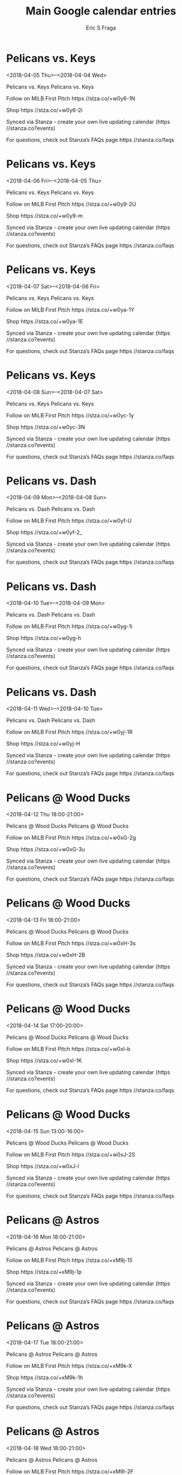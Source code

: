 #+TITLE:       Main Google calendar entries
#+AUTHOR:      Eric S Fraga
#+EMAIL:       e.fraga@ucl.ac.uk
#+DESCRIPTION: converted using the ical2org awk script
#+CATEGORY:    google
#+STARTUP:     hidestars
#+STARTUP:     overview

* COMMENT original iCal preamble

* Pelicans vs. Keys
<2018-04-05 Thu>--<2018-04-04 Wed>
:PROPERTIES:
:ID:       2BoluGV97pRACrLX3YHrRX-a@stanza.co
:LOCATION: Don't miss a minute of action. Follow along with the MiLB First Pitch app.
:STATUS:   CONFIRMED
:END:

Pelicans vs. Keys Pelicans vs. Keys

Follow on MiLB First Pitch  https //stza.co/+w0y6-1N

Shop  https //stza.co/+w0y6-2i

Synced via Stanza - create your own live updating calendar (https //stanza.co?events)

For questions, check out Stanza’s FAQs page  https //stanza.co/faqs
** COMMENT original iCal entry
 
BEGIN:VEVENT
BEGIN:VALARM
TRIGGER;VALUE=DURATION:-PT240M
ACTION:DISPLAY
DESCRIPTION:Pelicans vs. Keys
END:VALARM
DTSTART;VALUE=DATE:20180405
DTEND;VALUE=DATE:20180405
UID:2BoluGV97pRACrLX3YHrRX-a@stanza.co
SUMMARY:Pelicans vs. Keys
DESCRIPTION:Pelicans vs. Keys\n\nFollow on MiLB First Pitch: https://stza.co/+w0y6-1N\n\nShop: https://stza.co/+w0y6-2i\n\nSynced via Stanza - create your own live updating calendar (https://stanza.co?events)\n\nFor questions, check out Stanza’s FAQs page: https://stanza.co/faqs
LOCATION:Don't miss a minute of action. Follow along with the MiLB First Pitch app.
STATUS:CONFIRMED
CREATED:20180213T144546Z
LAST-MODIFIED:20180213T144546Z
TRANSP:OPAQUE
END:VEVENT
* Pelicans vs. Keys
<2018-04-06 Fri>--<2018-04-05 Thu>
:PROPERTIES:
:ID:       huRTmG-1vd-vJEv2W6mfH6qG@stanza.co
:LOCATION: Ready for the game? Follow along with MiLB First Pitch.
:STATUS:   CONFIRMED
:END:

Pelicans vs. Keys Pelicans vs. Keys

Follow on MiLB First Pitch  https //stza.co/+w0y9-2U

Shop  https //stza.co/+w0y9-m

Synced via Stanza - create your own live updating calendar (https //stanza.co?events)

For questions, check out Stanza’s FAQs page  https //stanza.co/faqs
** COMMENT original iCal entry
 
BEGIN:VEVENT
BEGIN:VALARM
TRIGGER;VALUE=DURATION:-PT240M
ACTION:DISPLAY
DESCRIPTION:Pelicans vs. Keys
END:VALARM
DTSTART;VALUE=DATE:20180406
DTEND;VALUE=DATE:20180406
UID:huRTmG-1vd-vJEv2W6mfH6qG@stanza.co
SUMMARY:Pelicans vs. Keys
DESCRIPTION:Pelicans vs. Keys\n\nFollow on MiLB First Pitch: https://stza.co/+w0y9-2U\n\nShop: https://stza.co/+w0y9-m\n\nSynced via Stanza - create your own live updating calendar (https://stanza.co?events)\n\nFor questions, check out Stanza’s FAQs page: https://stanza.co/faqs
LOCATION:Ready for the game? Follow along with MiLB First Pitch.
STATUS:CONFIRMED
CREATED:20180213T144546Z
LAST-MODIFIED:20180213T144546Z
TRANSP:OPAQUE
END:VEVENT
* Pelicans vs. Keys
<2018-04-07 Sat>--<2018-04-06 Fri>
:PROPERTIES:
:ID:       top0VWKDObzqVf4qeRs7V6cF@stanza.co
:LOCATION: Stay in the loop by following the action with MiLB First Pitch app.
:STATUS:   CONFIRMED
:END:

Pelicans vs. Keys Pelicans vs. Keys

Follow on MiLB First Pitch  https //stza.co/+w0ya-1Y

Shop  https //stza.co/+w0ya-1E

Synced via Stanza - create your own live updating calendar (https //stanza.co?events)

For questions, check out Stanza’s FAQs page  https //stanza.co/faqs
** COMMENT original iCal entry
 
BEGIN:VEVENT
BEGIN:VALARM
TRIGGER;VALUE=DURATION:-PT240M
ACTION:DISPLAY
DESCRIPTION:Pelicans vs. Keys
END:VALARM
DTSTART;VALUE=DATE:20180407
DTEND;VALUE=DATE:20180407
UID:top0VWKDObzqVf4qeRs7V6cF@stanza.co
SUMMARY:Pelicans vs. Keys
DESCRIPTION:Pelicans vs. Keys\n\nFollow on MiLB First Pitch: https://stza.co/+w0ya-1Y\n\nShop: https://stza.co/+w0ya-1E\n\nSynced via Stanza - create your own live updating calendar (https://stanza.co?events)\n\nFor questions, check out Stanza’s FAQs page: https://stanza.co/faqs
LOCATION:Stay in the loop by following the action with MiLB First Pitch app.
STATUS:CONFIRMED
CREATED:20180213T144546Z
LAST-MODIFIED:20180213T144546Z
TRANSP:OPAQUE
END:VEVENT
* Pelicans vs. Keys
<2018-04-08 Sun>--<2018-04-07 Sat>
:PROPERTIES:
:ID:       TE4Wvk5mccq1iGLBbcRXfpE5@stanza.co
:LOCATION: Don't miss a minute of action. Follow along with the MiLB First Pitch app.
:STATUS:   CONFIRMED
:END:

Pelicans vs. Keys Pelicans vs. Keys

Follow on MiLB First Pitch  https //stza.co/+w0yc-1y

Shop  https //stza.co/+w0yc-3N

Synced via Stanza - create your own live updating calendar (https //stanza.co?events)

For questions, check out Stanza’s FAQs page  https //stanza.co/faqs
** COMMENT original iCal entry
 
BEGIN:VEVENT
BEGIN:VALARM
TRIGGER;VALUE=DURATION:-PT240M
ACTION:DISPLAY
DESCRIPTION:Pelicans vs. Keys
END:VALARM
DTSTART;VALUE=DATE:20180408
DTEND;VALUE=DATE:20180408
UID:TE4Wvk5mccq1iGLBbcRXfpE5@stanza.co
SUMMARY:Pelicans vs. Keys
DESCRIPTION:Pelicans vs. Keys\n\nFollow on MiLB First Pitch: https://stza.co/+w0yc-1y\n\nShop: https://stza.co/+w0yc-3N\n\nSynced via Stanza - create your own live updating calendar (https://stanza.co?events)\n\nFor questions, check out Stanza’s FAQs page: https://stanza.co/faqs
LOCATION:Don't miss a minute of action. Follow along with the MiLB First Pitch app.
STATUS:CONFIRMED
CREATED:20180213T144546Z
LAST-MODIFIED:20180213T144546Z
TRANSP:OPAQUE
END:VEVENT
* Pelicans vs. Dash
<2018-04-09 Mon>--<2018-04-08 Sun>
:PROPERTIES:
:ID:       EoRkbCDEgB9Fwp3pVi3M7jMs@stanza.co
:LOCATION: Ready for the game? Follow along with MiLB First Pitch.
:STATUS:   CONFIRMED
:END:

Pelicans vs. Dash Pelicans vs. Dash

Follow on MiLB First Pitch  https //stza.co/+w0yf-U

Shop  https //stza.co/+w0yf-2_

Synced via Stanza - create your own live updating calendar (https //stanza.co?events)

For questions, check out Stanza’s FAQs page  https //stanza.co/faqs
** COMMENT original iCal entry
 
BEGIN:VEVENT
BEGIN:VALARM
TRIGGER;VALUE=DURATION:-PT240M
ACTION:DISPLAY
DESCRIPTION:Pelicans vs. Dash
END:VALARM
DTSTART;VALUE=DATE:20180409
DTEND;VALUE=DATE:20180409
UID:EoRkbCDEgB9Fwp3pVi3M7jMs@stanza.co
SUMMARY:Pelicans vs. Dash
DESCRIPTION:Pelicans vs. Dash\n\nFollow on MiLB First Pitch: https://stza.co/+w0yf-U\n\nShop: https://stza.co/+w0yf-2_\n\nSynced via Stanza - create your own live updating calendar (https://stanza.co?events)\n\nFor questions, check out Stanza’s FAQs page: https://stanza.co/faqs
LOCATION:Ready for the game? Follow along with MiLB First Pitch.
STATUS:CONFIRMED
CREATED:20180213T144546Z
LAST-MODIFIED:20180213T144546Z
TRANSP:OPAQUE
END:VEVENT
* Pelicans vs. Dash
<2018-04-10 Tue>--<2018-04-09 Mon>
:PROPERTIES:
:ID:       nOcqxQjQfeFbSXwexZGmMR-k@stanza.co
:LOCATION: Stay in the loop by following the action with MiLB First Pitch app.
:STATUS:   CONFIRMED
:END:

Pelicans vs. Dash Pelicans vs. Dash

Follow on MiLB First Pitch  https //stza.co/+w0yg-1i

Shop  https //stza.co/+w0yg-h

Synced via Stanza - create your own live updating calendar (https //stanza.co?events)

For questions, check out Stanza’s FAQs page  https //stanza.co/faqs
** COMMENT original iCal entry
 
BEGIN:VEVENT
BEGIN:VALARM
TRIGGER;VALUE=DURATION:-PT240M
ACTION:DISPLAY
DESCRIPTION:Pelicans vs. Dash
END:VALARM
DTSTART;VALUE=DATE:20180410
DTEND;VALUE=DATE:20180410
UID:nOcqxQjQfeFbSXwexZGmMR-k@stanza.co
SUMMARY:Pelicans vs. Dash
DESCRIPTION:Pelicans vs. Dash\n\nFollow on MiLB First Pitch: https://stza.co/+w0yg-1i\n\nShop: https://stza.co/+w0yg-h\n\nSynced via Stanza - create your own live updating calendar (https://stanza.co?events)\n\nFor questions, check out Stanza’s FAQs page: https://stanza.co/faqs
LOCATION:Stay in the loop by following the action with MiLB First Pitch app.
STATUS:CONFIRMED
CREATED:20180213T144546Z
LAST-MODIFIED:20180213T144546Z
TRANSP:OPAQUE
END:VEVENT
* Pelicans vs. Dash
<2018-04-11 Wed>--<2018-04-10 Tue>
:PROPERTIES:
:ID:       Eg2bvPGmxEwSsfnDwjYUe4Ia@stanza.co
:LOCATION: Don't miss a minute of action. Follow along with the MiLB First Pitch app.
:STATUS:   CONFIRMED
:END:

Pelicans vs. Dash Pelicans vs. Dash

Follow on MiLB First Pitch  https //stza.co/+w0yj-1R

Shop  https //stza.co/+w0yj-H

Synced via Stanza - create your own live updating calendar (https //stanza.co?events)

For questions, check out Stanza’s FAQs page  https //stanza.co/faqs
** COMMENT original iCal entry
 
BEGIN:VEVENT
BEGIN:VALARM
TRIGGER;VALUE=DURATION:-PT240M
ACTION:DISPLAY
DESCRIPTION:Pelicans vs. Dash
END:VALARM
DTSTART;VALUE=DATE:20180411
DTEND;VALUE=DATE:20180411
UID:Eg2bvPGmxEwSsfnDwjYUe4Ia@stanza.co
SUMMARY:Pelicans vs. Dash
DESCRIPTION:Pelicans vs. Dash\n\nFollow on MiLB First Pitch: https://stza.co/+w0yj-1R\n\nShop: https://stza.co/+w0yj-H\n\nSynced via Stanza - create your own live updating calendar (https://stanza.co?events)\n\nFor questions, check out Stanza’s FAQs page: https://stanza.co/faqs
LOCATION:Don't miss a minute of action. Follow along with the MiLB First Pitch app.
STATUS:CONFIRMED
CREATED:20180213T144546Z
LAST-MODIFIED:20180213T144546Z
TRANSP:OPAQUE
END:VEVENT
* Pelicans @ Wood Ducks
<2018-04-12 Thu 18:00-21:00>
:PROPERTIES:
:ID:       ZcoH48UVXiQpLcWiY9y2h4ql@stanza.co
:LOCATION: Ready for the game? Follow along with MiLB First Pitch.
:STATUS:   CONFIRMED
:END:

Pelicans @ Wood Ducks Pelicans @ Wood Ducks

Follow on MiLB First Pitch  https //stza.co/+w0xG-2g

Shop  https //stza.co/+w0xG-3u

Synced via Stanza - create your own live updating calendar (https //stanza.co?events)

For questions, check out Stanza’s FAQs page  https //stanza.co/faqs
** COMMENT original iCal entry
 
BEGIN:VEVENT
BEGIN:VALARM
TRIGGER;VALUE=DURATION:-PT30M
ACTION:DISPLAY
DESCRIPTION:Pelicans @ Wood Ducks
END:VALARM
DTSTART:20180412T230000Z
DTEND:20180413T020000Z
UID:ZcoH48UVXiQpLcWiY9y2h4ql@stanza.co
SUMMARY:Pelicans @ Wood Ducks
DESCRIPTION:Pelicans @ Wood Ducks\n\nFollow on MiLB First Pitch: https://stza.co/+w0xG-2g\n\nShop: https://stza.co/+w0xG-3u\n\nSynced via Stanza - create your own live updating calendar (https://stanza.co?events)\n\nFor questions, check out Stanza’s FAQs page: https://stanza.co/faqs
LOCATION:Ready for the game? Follow along with MiLB First Pitch.
STATUS:CONFIRMED
CREATED:20180213T144546Z
LAST-MODIFIED:20180213T144546Z
TRANSP:OPAQUE
END:VEVENT
* Pelicans @ Wood Ducks
<2018-04-13 Fri 18:00-21:00>
:PROPERTIES:
:ID:       xaKh75X6fzUV7BZ3adeQXI09@stanza.co
:LOCATION: Stay in the loop by following the action with MiLB First Pitch app.
:STATUS:   CONFIRMED
:END:

Pelicans @ Wood Ducks Pelicans @ Wood Ducks

Follow on MiLB First Pitch  https //stza.co/+w0xH-3s

Shop  https //stza.co/+w0xH-2B

Synced via Stanza - create your own live updating calendar (https //stanza.co?events)

For questions, check out Stanza’s FAQs page  https //stanza.co/faqs
** COMMENT original iCal entry
 
BEGIN:VEVENT
BEGIN:VALARM
TRIGGER;VALUE=DURATION:-PT30M
ACTION:DISPLAY
DESCRIPTION:Pelicans @ Wood Ducks
END:VALARM
DTSTART:20180413T230000Z
DTEND:20180414T020000Z
UID:xaKh75X6fzUV7BZ3adeQXI09@stanza.co
SUMMARY:Pelicans @ Wood Ducks
DESCRIPTION:Pelicans @ Wood Ducks\n\nFollow on MiLB First Pitch: https://stza.co/+w0xH-3s\n\nShop: https://stza.co/+w0xH-2B\n\nSynced via Stanza - create your own live updating calendar (https://stanza.co?events)\n\nFor questions, check out Stanza’s FAQs page: https://stanza.co/faqs
LOCATION:Stay in the loop by following the action with MiLB First Pitch app.
STATUS:CONFIRMED
CREATED:20180213T144546Z
LAST-MODIFIED:20180213T144546Z
TRANSP:OPAQUE
END:VEVENT
* Pelicans @ Wood Ducks
<2018-04-14 Sat 17:00-20:00>
:PROPERTIES:
:ID:       uQcpUX8EQwFUjEsZcozZJs7c@stanza.co
:LOCATION: Don't miss a minute of action. Follow along with the MiLB First Pitch app.
:STATUS:   CONFIRMED
:END:

Pelicans @ Wood Ducks Pelicans @ Wood Ducks

Follow on MiLB First Pitch  https //stza.co/+w0xI-b

Shop  https //stza.co/+w0xI-1K

Synced via Stanza - create your own live updating calendar (https //stanza.co?events)

For questions, check out Stanza’s FAQs page  https //stanza.co/faqs
** COMMENT original iCal entry
 
BEGIN:VEVENT
BEGIN:VALARM
TRIGGER;VALUE=DURATION:-PT30M
ACTION:DISPLAY
DESCRIPTION:Pelicans @ Wood Ducks
END:VALARM
DTSTART:20180414T220000Z
DTEND:20180415T010000Z
UID:uQcpUX8EQwFUjEsZcozZJs7c@stanza.co
SUMMARY:Pelicans @ Wood Ducks
DESCRIPTION:Pelicans @ Wood Ducks\n\nFollow on MiLB First Pitch: https://stza.co/+w0xI-b\n\nShop: https://stza.co/+w0xI-1K\n\nSynced via Stanza - create your own live updating calendar (https://stanza.co?events)\n\nFor questions, check out Stanza’s FAQs page: https://stanza.co/faqs
LOCATION:Don't miss a minute of action. Follow along with the MiLB First Pitch app.
STATUS:CONFIRMED
CREATED:20180213T144546Z
LAST-MODIFIED:20180213T144546Z
TRANSP:OPAQUE
END:VEVENT
* Pelicans @ Wood Ducks
<2018-04-15 Sun 13:00-16:00>
:PROPERTIES:
:ID:       ovcx0sY9822iFS8PPBRBx9AH@stanza.co
:LOCATION: Ready for the game? Follow along with MiLB First Pitch.
:STATUS:   CONFIRMED
:END:

Pelicans @ Wood Ducks Pelicans @ Wood Ducks

Follow on MiLB First Pitch  https //stza.co/+w0xJ-2S

Shop  https //stza.co/+w0xJ-l

Synced via Stanza - create your own live updating calendar (https //stanza.co?events)

For questions, check out Stanza’s FAQs page  https //stanza.co/faqs
** COMMENT original iCal entry
 
BEGIN:VEVENT
BEGIN:VALARM
TRIGGER;VALUE=DURATION:-PT30M
ACTION:DISPLAY
DESCRIPTION:Pelicans @ Wood Ducks
END:VALARM
DTSTART:20180415T180000Z
DTEND:20180415T210000Z
UID:ovcx0sY9822iFS8PPBRBx9AH@stanza.co
SUMMARY:Pelicans @ Wood Ducks
DESCRIPTION:Pelicans @ Wood Ducks\n\nFollow on MiLB First Pitch: https://stza.co/+w0xJ-2S\n\nShop: https://stza.co/+w0xJ-l\n\nSynced via Stanza - create your own live updating calendar (https://stanza.co?events)\n\nFor questions, check out Stanza’s FAQs page: https://stanza.co/faqs
LOCATION:Ready for the game? Follow along with MiLB First Pitch.
STATUS:CONFIRMED
CREATED:20180213T144546Z
LAST-MODIFIED:20180213T144546Z
TRANSP:OPAQUE
END:VEVENT
* Pelicans @ Astros
<2018-04-16 Mon 18:00-21:00>
:PROPERTIES:
:ID:       ASZHOBbKxQSl5nHYnRoQ26dw@stanza.co
:LOCATION: Stay in the loop by following the action with MiLB First Pitch app.
:STATUS:   CONFIRMED
:END:

Pelicans @ Astros Pelicans @ Astros

Follow on MiLB First Pitch  https //stza.co/+xM9j-15

Shop  https //stza.co/+xM9j-1p

Synced via Stanza - create your own live updating calendar (https //stanza.co?events)

For questions, check out Stanza’s FAQs page  https //stanza.co/faqs
** COMMENT original iCal entry
 
BEGIN:VEVENT
BEGIN:VALARM
TRIGGER;VALUE=DURATION:-PT30M
ACTION:DISPLAY
DESCRIPTION:Pelicans @ Astros
END:VALARM
DTSTART:20180416T230000Z
DTEND:20180417T020000Z
UID:ASZHOBbKxQSl5nHYnRoQ26dw@stanza.co
SUMMARY:Pelicans @ Astros
DESCRIPTION:Pelicans @ Astros\n\nFollow on MiLB First Pitch: https://stza.co/+xM9j-15\n\nShop: https://stza.co/+xM9j-1p\n\nSynced via Stanza - create your own live updating calendar (https://stanza.co?events)\n\nFor questions, check out Stanza’s FAQs page: https://stanza.co/faqs
LOCATION:Stay in the loop by following the action with MiLB First Pitch app.
STATUS:CONFIRMED
CREATED:20180213T144546Z
LAST-MODIFIED:20180213T144546Z
TRANSP:OPAQUE
END:VEVENT
* Pelicans @ Astros
<2018-04-17 Tue 18:00-21:00>
:PROPERTIES:
:ID:       eOIMl1irJpJFuNLFJwdrPM1z@stanza.co
:LOCATION: Don't miss a minute of action. Follow along with the MiLB First Pitch app.
:STATUS:   CONFIRMED
:END:

Pelicans @ Astros Pelicans @ Astros

Follow on MiLB First Pitch  https //stza.co/+xM9k-X

Shop  https //stza.co/+xM9k-1h

Synced via Stanza - create your own live updating calendar (https //stanza.co?events)

For questions, check out Stanza’s FAQs page  https //stanza.co/faqs
** COMMENT original iCal entry
 
BEGIN:VEVENT
BEGIN:VALARM
TRIGGER;VALUE=DURATION:-PT30M
ACTION:DISPLAY
DESCRIPTION:Pelicans @ Astros
END:VALARM
DTSTART:20180417T230000Z
DTEND:20180418T020000Z
UID:eOIMl1irJpJFuNLFJwdrPM1z@stanza.co
SUMMARY:Pelicans @ Astros
DESCRIPTION:Pelicans @ Astros\n\nFollow on MiLB First Pitch: https://stza.co/+xM9k-X\n\nShop: https://stza.co/+xM9k-1h\n\nSynced via Stanza - create your own live updating calendar (https://stanza.co?events)\n\nFor questions, check out Stanza’s FAQs page: https://stanza.co/faqs
LOCATION:Don't miss a minute of action. Follow along with the MiLB First Pitch app.
STATUS:CONFIRMED
CREATED:20180213T144546Z
LAST-MODIFIED:20180213T144546Z
TRANSP:OPAQUE
END:VEVENT
* Pelicans @ Astros
<2018-04-18 Wed 18:00-21:00>
:PROPERTIES:
:ID:       MXOi8dWl2NNFl9d5xypSyL_4@stanza.co
:LOCATION: Ready for the game? Follow along with MiLB First Pitch.
:STATUS:   CONFIRMED
:END:

Pelicans @ Astros Pelicans @ Astros

Follow on MiLB First Pitch  https //stza.co/+xM9l-2F

Shop  https //stza.co/+xM9l-1D

Synced via Stanza - create your own live updating calendar (https //stanza.co?events)

For questions, check out Stanza’s FAQs page  https //stanza.co/faqs
** COMMENT original iCal entry
 
BEGIN:VEVENT
BEGIN:VALARM
TRIGGER;VALUE=DURATION:-PT30M
ACTION:DISPLAY
DESCRIPTION:Pelicans @ Astros
END:VALARM
DTSTART:20180418T230000Z
DTEND:20180419T020000Z
UID:MXOi8dWl2NNFl9d5xypSyL_4@stanza.co
SUMMARY:Pelicans @ Astros
DESCRIPTION:Pelicans @ Astros\n\nFollow on MiLB First Pitch: https://stza.co/+xM9l-2F\n\nShop: https://stza.co/+xM9l-1D\n\nSynced via Stanza - create your own live updating calendar (https://stanza.co?events)\n\nFor questions, check out Stanza’s FAQs page: https://stanza.co/faqs
LOCATION:Ready for the game? Follow along with MiLB First Pitch.
STATUS:CONFIRMED
CREATED:20180213T144546Z
LAST-MODIFIED:20180213T144546Z
TRANSP:OPAQUE
END:VEVENT
* Pelicans vs. Wood Ducks
<2018-04-19 Thu>--<2018-04-18 Wed>
:PROPERTIES:
:ID:       MFxFUrYbdNKhu84suYc3Wrjd@stanza.co
:LOCATION: Stay in the loop by following the action with MiLB First Pitch app.
:STATUS:   CONFIRMED
:END:

Pelicans vs. Wood Ducks Pelicans vs. Wood Ducks

Follow on MiLB First Pitch  https //stza.co/+w0yk-E

Shop  https //stza.co/+w0yk-2o

Synced via Stanza - create your own live updating calendar (https //stanza.co?events)

For questions, check out Stanza’s FAQs page  https //stanza.co/faqs
** COMMENT original iCal entry
 
BEGIN:VEVENT
BEGIN:VALARM
TRIGGER;VALUE=DURATION:-PT240M
ACTION:DISPLAY
DESCRIPTION:Pelicans vs. Wood Ducks
END:VALARM
DTSTART;VALUE=DATE:20180419
DTEND;VALUE=DATE:20180419
UID:MFxFUrYbdNKhu84suYc3Wrjd@stanza.co
SUMMARY:Pelicans vs. Wood Ducks
DESCRIPTION:Pelicans vs. Wood Ducks\n\nFollow on MiLB First Pitch: https://stza.co/+w0yk-E\n\nShop: https://stza.co/+w0yk-2o\n\nSynced via Stanza - create your own live updating calendar (https://stanza.co?events)\n\nFor questions, check out Stanza’s FAQs page: https://stanza.co/faqs
LOCATION:Stay in the loop by following the action with MiLB First Pitch app.
STATUS:CONFIRMED
CREATED:20180213T144546Z
LAST-MODIFIED:20180213T144546Z
TRANSP:OPAQUE
END:VEVENT
* Pelicans vs. Wood Ducks
<2018-04-20 Fri>--<2018-04-19 Thu>
:PROPERTIES:
:ID:       Te97CZO_0Qe81MPIEGJ5lasC@stanza.co
:LOCATION: Don't miss a minute of action. Follow along with the MiLB First Pitch app.
:STATUS:   CONFIRMED
:END:

Pelicans vs. Wood Ducks Pelicans vs. Wood Ducks

Follow on MiLB First Pitch  https //stza.co/+w0yn-m

Shop  https //stza.co/+w0yn-1T

Synced via Stanza - create your own live updating calendar (https //stanza.co?events)

For questions, check out Stanza’s FAQs page  https //stanza.co/faqs
** COMMENT original iCal entry
 
BEGIN:VEVENT
BEGIN:VALARM
TRIGGER;VALUE=DURATION:-PT240M
ACTION:DISPLAY
DESCRIPTION:Pelicans vs. Wood Ducks
END:VALARM
DTSTART;VALUE=DATE:20180420
DTEND;VALUE=DATE:20180420
UID:Te97CZO_0Qe81MPIEGJ5lasC@stanza.co
SUMMARY:Pelicans vs. Wood Ducks
DESCRIPTION:Pelicans vs. Wood Ducks\n\nFollow on MiLB First Pitch: https://stza.co/+w0yn-m\n\nShop: https://stza.co/+w0yn-1T\n\nSynced via Stanza - create your own live updating calendar (https://stanza.co?events)\n\nFor questions, check out Stanza’s FAQs page: https://stanza.co/faqs
LOCATION:Don't miss a minute of action. Follow along with the MiLB First Pitch app.
STATUS:CONFIRMED
CREATED:20180213T144546Z
LAST-MODIFIED:20180213T144546Z
TRANSP:OPAQUE
END:VEVENT
* Pelicans vs. Wood Ducks
<2018-04-21 Sat>--<2018-04-20 Fri>
:PROPERTIES:
:ID:       LObm6D-4Ph8XWU_2zixD2nw8@stanza.co
:LOCATION: Ready for the game? Follow along with MiLB First Pitch.
:STATUS:   CONFIRMED
:END:

Pelicans vs. Wood Ducks Pelicans vs. Wood Ducks

Follow on MiLB First Pitch  https //stza.co/+w0yo-2A

Shop  https //stza.co/+w0yo-N

Synced via Stanza - create your own live updating calendar (https //stanza.co?events)

For questions, check out Stanza’s FAQs page  https //stanza.co/faqs
** COMMENT original iCal entry
 
BEGIN:VEVENT
BEGIN:VALARM
TRIGGER;VALUE=DURATION:-PT240M
ACTION:DISPLAY
DESCRIPTION:Pelicans vs. Wood Ducks
END:VALARM
DTSTART;VALUE=DATE:20180421
DTEND;VALUE=DATE:20180421
UID:LObm6D-4Ph8XWU_2zixD2nw8@stanza.co
SUMMARY:Pelicans vs. Wood Ducks
DESCRIPTION:Pelicans vs. Wood Ducks\n\nFollow on MiLB First Pitch: https://stza.co/+w0yo-2A\n\nShop: https://stza.co/+w0yo-N\n\nSynced via Stanza - create your own live updating calendar (https://stanza.co?events)\n\nFor questions, check out Stanza’s FAQs page: https://stanza.co/faqs
LOCATION:Ready for the game? Follow along with MiLB First Pitch.
STATUS:CONFIRMED
CREATED:20180213T144546Z
LAST-MODIFIED:20180213T144546Z
TRANSP:OPAQUE
END:VEVENT
* Pelicans vs. Wood Ducks
<2018-04-22 Sun>--<2018-04-21 Sat>
:PROPERTIES:
:ID:       FLM5Xkqk4386W8MzWIVLvfP9@stanza.co
:LOCATION: Stay in the loop by following the action with MiLB First Pitch app.
:STATUS:   CONFIRMED
:END:

Pelicans vs. Wood Ducks Pelicans vs. Wood Ducks

Follow on MiLB First Pitch  https //stza.co/+w0yr-2N

Shop  https //stza.co/+w0yr-33

Synced via Stanza - create your own live updating calendar (https //stanza.co?events)

For questions, check out Stanza’s FAQs page  https //stanza.co/faqs
** COMMENT original iCal entry
 
BEGIN:VEVENT
BEGIN:VALARM
TRIGGER;VALUE=DURATION:-PT240M
ACTION:DISPLAY
DESCRIPTION:Pelicans vs. Wood Ducks
END:VALARM
DTSTART;VALUE=DATE:20180422
DTEND;VALUE=DATE:20180422
UID:FLM5Xkqk4386W8MzWIVLvfP9@stanza.co
SUMMARY:Pelicans vs. Wood Ducks
DESCRIPTION:Pelicans vs. Wood Ducks\n\nFollow on MiLB First Pitch: https://stza.co/+w0yr-2N\n\nShop: https://stza.co/+w0yr-33\n\nSynced via Stanza - create your own live updating calendar (https://stanza.co?events)\n\nFor questions, check out Stanza’s FAQs page: https://stanza.co/faqs
LOCATION:Stay in the loop by following the action with MiLB First Pitch app.
STATUS:CONFIRMED
CREATED:20180213T144546Z
LAST-MODIFIED:20180213T144546Z
TRANSP:OPAQUE
END:VEVENT
* Pelicans @ Mudcats
<2018-04-24 Tue 18:00-21:00>
:PROPERTIES:
:ID:       _83J5DyLGno4Sk748Ophyrzm@stanza.co
:LOCATION: Don't miss a minute of action. Follow along with the MiLB First Pitch app.
:STATUS:   CONFIRMED
:END:

Pelicans @ Mudcats Pelicans @ Mudcats

Buy tickets here  https //stza.co/~w0xw

Follow on MiLB First Pitch  https //stza.co/+w0xw-2G

Shop  https //stza.co/+w0xw-3

Synced via Stanza - create your own live updating calendar (https //stanza.co?events)

For questions, check out Stanza’s FAQs page  https //stanza.co/faqs
** COMMENT original iCal entry
 
BEGIN:VEVENT
BEGIN:VALARM
TRIGGER;VALUE=DURATION:-PT30M
ACTION:DISPLAY
DESCRIPTION:Pelicans @ Mudcats
END:VALARM
DTSTART:20180424T230000Z
DTEND:20180425T020000Z
UID:_83J5DyLGno4Sk748Ophyrzm@stanza.co
SUMMARY:Pelicans @ Mudcats
DESCRIPTION:Pelicans @ Mudcats\n\nBuy tickets here: https://stza.co/~w0xw\n\nFollow on MiLB First Pitch: https://stza.co/+w0xw-2G\n\nShop: https://stza.co/+w0xw-3\n\nSynced via Stanza - create your own live updating calendar (https://stanza.co?events)\n\nFor questions, check out Stanza’s FAQs page: https://stanza.co/faqs
LOCATION:Don't miss a minute of action. Follow along with the MiLB First Pitch app.
STATUS:CONFIRMED
CREATED:20180213T144546Z
LAST-MODIFIED:20180213T144546Z
TRANSP:OPAQUE
END:VEVENT
* Pelicans @ Mudcats
<2018-04-25 Wed 10:00-13:00>
:PROPERTIES:
:ID:       IacL_qcC0F7bVrxW2LD6w8rs@stanza.co
:LOCATION: Ready for the game? Follow along with MiLB First Pitch.
:STATUS:   CONFIRMED
:END:

Pelicans @ Mudcats Pelicans @ Mudcats

Buy tickets here  https //stza.co/~xVXk

Follow on MiLB First Pitch  https //stza.co/+xVXk-

Shop  https //stza.co/+xVXk-2y

Synced via Stanza - create your own live updating calendar (https //stanza.co?events)

For questions, check out Stanza’s FAQs page  https //stanza.co/faqs
** COMMENT original iCal entry
 
BEGIN:VEVENT
BEGIN:VALARM
TRIGGER;VALUE=DURATION:-PT30M
ACTION:DISPLAY
DESCRIPTION:Pelicans @ Mudcats
END:VALARM
DTSTART:20180425T150000Z
DTEND:20180425T180000Z
UID:IacL_qcC0F7bVrxW2LD6w8rs@stanza.co
SUMMARY:Pelicans @ Mudcats
DESCRIPTION:Pelicans @ Mudcats\n\nBuy tickets here: https://stza.co/~xVXk\n\nFollow on MiLB First Pitch: https://stza.co/+xVXk-\n\nShop: https://stza.co/+xVXk-2y\n\nSynced via Stanza - create your own live updating calendar (https://stanza.co?events)\n\nFor questions, check out Stanza’s FAQs page: https://stanza.co/faqs
LOCATION:Ready for the game? Follow along with MiLB First Pitch.
STATUS:CONFIRMED
CREATED:20180213T144546Z
LAST-MODIFIED:20180213T144546Z
TRANSP:OPAQUE
END:VEVENT
* Pelicans @ Mudcats
<2018-04-26 Thu 18:00-21:00>
:PROPERTIES:
:ID:       IIJwMYeq6ZWOXKAOSwvsubjS@stanza.co
:LOCATION: Stay in the loop by following the action with MiLB First Pitch app.
:STATUS:   CONFIRMED
:END:

Pelicans @ Mudcats Pelicans @ Mudcats

Buy tickets here  https //stza.co/~w0xy

Follow on MiLB First Pitch  https //stza.co/+w0xy-Z

Shop  https //stza.co/+w0xy-3d

Synced via Stanza - create your own live updating calendar (https //stanza.co?events)

For questions, check out Stanza’s FAQs page  https //stanza.co/faqs
** COMMENT original iCal entry
 
BEGIN:VEVENT
BEGIN:VALARM
TRIGGER;VALUE=DURATION:-PT30M
ACTION:DISPLAY
DESCRIPTION:Pelicans @ Mudcats
END:VALARM
DTSTART:20180426T230000Z
DTEND:20180427T020000Z
UID:IIJwMYeq6ZWOXKAOSwvsubjS@stanza.co
SUMMARY:Pelicans @ Mudcats
DESCRIPTION:Pelicans @ Mudcats\n\nBuy tickets here: https://stza.co/~w0xy\n\nFollow on MiLB First Pitch: https://stza.co/+w0xy-Z\n\nShop: https://stza.co/+w0xy-3d\n\nSynced via Stanza - create your own live updating calendar (https://stanza.co?events)\n\nFor questions, check out Stanza’s FAQs page: https://stanza.co/faqs
LOCATION:Stay in the loop by following the action with MiLB First Pitch app.
STATUS:CONFIRMED
CREATED:20180213T144546Z
LAST-MODIFIED:20180213T144546Z
TRANSP:OPAQUE
END:VEVENT
* Pelicans @ Red Sox
<2018-04-27 Fri>--<2018-04-26 Thu>
:PROPERTIES:
:ID:       PJUxww14-4hSq9wtbo4FKg52@stanza.co
:LOCATION: Don't miss a minute of action. Follow along with the MiLB First Pitch app.
:STATUS:   CONFIRMED
:END:

Pelicans @ Red Sox Pelicans @ Red Sox

Follow on MiLB First Pitch  https //stza.co/+w0Ao-3j

Shop  https //stza.co/+w0Ao-1o

Synced via Stanza - create your own live updating calendar (https //stanza.co?events)

For questions, check out Stanza’s FAQs page  https //stanza.co/faqs
** COMMENT original iCal entry
 
BEGIN:VEVENT
BEGIN:VALARM
TRIGGER;VALUE=DURATION:-PT30M
ACTION:DISPLAY
DESCRIPTION:Pelicans @ Red Sox
END:VALARM
DTSTART;VALUE=DATE:20180427
DTEND;VALUE=DATE:20180427
UID:PJUxww14-4hSq9wtbo4FKg52@stanza.co
SUMMARY:Pelicans @ Red Sox
DESCRIPTION:Pelicans @ Red Sox\n\nFollow on MiLB First Pitch: https://stza.co/+w0Ao-3j\n\nShop: https://stza.co/+w0Ao-1o\n\nSynced via Stanza - create your own live updating calendar (https://stanza.co?events)\n\nFor questions, check out Stanza’s FAQs page: https://stanza.co/faqs
LOCATION:Don't miss a minute of action. Follow along with the MiLB First Pitch app.
STATUS:CONFIRMED
CREATED:20180213T144546Z
LAST-MODIFIED:20180213T144546Z
TRANSP:OPAQUE
END:VEVENT
* Pelicans @ Red Sox
<2018-04-28 Sat>--<2018-04-27 Fri>
:PROPERTIES:
:ID:       EOQQzxjnXTeK2Pc-yHo1SJJs@stanza.co
:LOCATION: Ready for the game? Follow along with MiLB First Pitch.
:STATUS:   CONFIRMED
:END:

Pelicans @ Red Sox Pelicans @ Red Sox

Follow on MiLB First Pitch  https //stza.co/+w0Ap-1M

Shop  https //stza.co/+w0Ap-3b

Synced via Stanza - create your own live updating calendar (https //stanza.co?events)

For questions, check out Stanza’s FAQs page  https //stanza.co/faqs
** COMMENT original iCal entry
 
BEGIN:VEVENT
BEGIN:VALARM
TRIGGER;VALUE=DURATION:-PT30M
ACTION:DISPLAY
DESCRIPTION:Pelicans @ Red Sox
END:VALARM
DTSTART;VALUE=DATE:20180428
DTEND;VALUE=DATE:20180428
UID:EOQQzxjnXTeK2Pc-yHo1SJJs@stanza.co
SUMMARY:Pelicans @ Red Sox
DESCRIPTION:Pelicans @ Red Sox\n\nFollow on MiLB First Pitch: https://stza.co/+w0Ap-1M\n\nShop: https://stza.co/+w0Ap-3b\n\nSynced via Stanza - create your own live updating calendar (https://stanza.co?events)\n\nFor questions, check out Stanza’s FAQs page: https://stanza.co/faqs
LOCATION:Ready for the game? Follow along with MiLB First Pitch.
STATUS:CONFIRMED
CREATED:20180213T144546Z
LAST-MODIFIED:20180213T144546Z
TRANSP:OPAQUE
END:VEVENT
* Pelicans @ Red Sox
<2018-04-29 Sun>--<2018-04-28 Sat>
:PROPERTIES:
:ID:       LTAE3XaM6XwZcLwAH4DlmGXe@stanza.co
:LOCATION: Stay in the loop by following the action with MiLB First Pitch app.
:STATUS:   CONFIRMED
:END:

Pelicans @ Red Sox Pelicans @ Red Sox

Follow on MiLB First Pitch  https //stza.co/+w0Aq-3B

Shop  https //stza.co/+w0Aq-3N

Synced via Stanza - create your own live updating calendar (https //stanza.co?events)

For questions, check out Stanza’s FAQs page  https //stanza.co/faqs
** COMMENT original iCal entry
 
BEGIN:VEVENT
BEGIN:VALARM
TRIGGER;VALUE=DURATION:-PT30M
ACTION:DISPLAY
DESCRIPTION:Pelicans @ Red Sox
END:VALARM
DTSTART;VALUE=DATE:20180429
DTEND;VALUE=DATE:20180429
UID:LTAE3XaM6XwZcLwAH4DlmGXe@stanza.co
SUMMARY:Pelicans @ Red Sox
DESCRIPTION:Pelicans @ Red Sox\n\nFollow on MiLB First Pitch: https://stza.co/+w0Aq-3B\n\nShop: https://stza.co/+w0Aq-3N\n\nSynced via Stanza - create your own live updating calendar (https://stanza.co?events)\n\nFor questions, check out Stanza’s FAQs page: https://stanza.co/faqs
LOCATION:Stay in the loop by following the action with MiLB First Pitch app.
STATUS:CONFIRMED
CREATED:20180213T144546Z
LAST-MODIFIED:20180213T144546Z
TRANSP:OPAQUE
END:VEVENT
* Pelicans vs. Mudcats
<2018-05-01 Tue>--<2018-04-30 Mon>
:PROPERTIES:
:ID:       -OW-7y63YsiblH6gcstmLDHL@stanza.co
:LOCATION: Don't miss a minute of action. Follow along with the MiLB First Pitch app.
:STATUS:   CONFIRMED
:END:

Pelicans vs. Mudcats Pelicans vs. Mudcats

Follow on MiLB First Pitch  https //stza.co/+w0yt-2a

Shop  https //stza.co/+w0yt-3w

Synced via Stanza - create your own live updating calendar (https //stanza.co?events)

For questions, check out Stanza’s FAQs page  https //stanza.co/faqs
** COMMENT original iCal entry
 
BEGIN:VEVENT
BEGIN:VALARM
TRIGGER;VALUE=DURATION:-PT240M
ACTION:DISPLAY
DESCRIPTION:Pelicans vs. Mudcats
END:VALARM
DTSTART;VALUE=DATE:20180501
DTEND;VALUE=DATE:20180501
UID:-OW-7y63YsiblH6gcstmLDHL@stanza.co
SUMMARY:Pelicans vs. Mudcats
DESCRIPTION:Pelicans vs. Mudcats\n\nFollow on MiLB First Pitch: https://stza.co/+w0yt-2a\n\nShop: https://stza.co/+w0yt-3w\n\nSynced via Stanza - create your own live updating calendar (https://stanza.co?events)\n\nFor questions, check out Stanza’s FAQs page: https://stanza.co/faqs
LOCATION:Don't miss a minute of action. Follow along with the MiLB First Pitch app.
STATUS:CONFIRMED
CREATED:20180213T144546Z
LAST-MODIFIED:20180213T144546Z
TRANSP:OPAQUE
END:VEVENT
* Pelicans vs. Mudcats
<2018-05-02 Wed>--<2018-05-01 Tue>
:PROPERTIES:
:ID:       Ps5vuPwbdn9mBeQ_PxTV7r4g@stanza.co
:LOCATION: Ready for the game? Follow along with MiLB First Pitch.
:STATUS:   CONFIRMED
:END:

Pelicans vs. Mudcats Pelicans vs. Mudcats

Follow on MiLB First Pitch  https //stza.co/+w0yu-1G

Shop  https //stza.co/+w0yu-4

Synced via Stanza - create your own live updating calendar (https //stanza.co?events)

For questions, check out Stanza’s FAQs page  https //stanza.co/faqs
** COMMENT original iCal entry
 
BEGIN:VEVENT
BEGIN:VALARM
TRIGGER;VALUE=DURATION:-PT240M
ACTION:DISPLAY
DESCRIPTION:Pelicans vs. Mudcats
END:VALARM
DTSTART;VALUE=DATE:20180502
DTEND;VALUE=DATE:20180502
UID:Ps5vuPwbdn9mBeQ_PxTV7r4g@stanza.co
SUMMARY:Pelicans vs. Mudcats
DESCRIPTION:Pelicans vs. Mudcats\n\nFollow on MiLB First Pitch: https://stza.co/+w0yu-1G\n\nShop: https://stza.co/+w0yu-4\n\nSynced via Stanza - create your own live updating calendar (https://stanza.co?events)\n\nFor questions, check out Stanza’s FAQs page: https://stanza.co/faqs
LOCATION:Ready for the game? Follow along with MiLB First Pitch.
STATUS:CONFIRMED
CREATED:20180213T144546Z
LAST-MODIFIED:20180213T144546Z
TRANSP:OPAQUE
END:VEVENT
* Pelicans vs. Mudcats
<2018-05-03 Thu>--<2018-05-02 Wed>
:PROPERTIES:
:ID:       7ReziH-4vAF_22kkcYMZbS_C@stanza.co
:LOCATION: Stay in the loop by following the action with MiLB First Pitch app.
:STATUS:   CONFIRMED
:END:

Pelicans vs. Mudcats Pelicans vs. Mudcats

Follow on MiLB First Pitch  https //stza.co/+w0yx-2

Shop  https //stza.co/+w0yx-3Q

Synced via Stanza - create your own live updating calendar (https //stanza.co?events)

For questions, check out Stanza’s FAQs page  https //stanza.co/faqs
** COMMENT original iCal entry
 
BEGIN:VEVENT
BEGIN:VALARM
TRIGGER;VALUE=DURATION:-PT240M
ACTION:DISPLAY
DESCRIPTION:Pelicans vs. Mudcats
END:VALARM
DTSTART;VALUE=DATE:20180503
DTEND;VALUE=DATE:20180503
UID:7ReziH-4vAF_22kkcYMZbS_C@stanza.co
SUMMARY:Pelicans vs. Mudcats
DESCRIPTION:Pelicans vs. Mudcats\n\nFollow on MiLB First Pitch: https://stza.co/+w0yx-2\n\nShop: https://stza.co/+w0yx-3Q\n\nSynced via Stanza - create your own live updating calendar (https://stanza.co?events)\n\nFor questions, check out Stanza’s FAQs page: https://stanza.co/faqs
LOCATION:Stay in the loop by following the action with MiLB First Pitch app.
STATUS:CONFIRMED
CREATED:20180213T144546Z
LAST-MODIFIED:20180213T144546Z
TRANSP:OPAQUE
END:VEVENT
* Pelicans @ Hillcats
<2018-05-04 Fri 17:30-20:30>
:PROPERTIES:
:ID:       cs7thrOyNqn_W9FyIH3yc6nd@stanza.co
:LOCATION: Don't miss a minute of action. Follow along with the MiLB First Pitch app.
:STATUS:   CONFIRMED
:END:

Pelicans @ Hillcats Pelicans @ Hillcats

Buy tickets here  https //stza.co/~y3VP

Follow on MiLB First Pitch  https //stza.co/+y3VP-1K

Shop  https //stza.co/+y3VP-Z

Synced via Stanza - create your own live updating calendar (https //stanza.co?events)

For questions, check out Stanza’s FAQs page  https //stanza.co/faqs
** COMMENT original iCal entry
 
BEGIN:VEVENT
BEGIN:VALARM
TRIGGER;VALUE=DURATION:-PT30M
ACTION:DISPLAY
DESCRIPTION:Pelicans @ Hillcats
END:VALARM
DTSTART:20180504T223000Z
DTEND:20180505T013000Z
UID:cs7thrOyNqn_W9FyIH3yc6nd@stanza.co
SUMMARY:Pelicans @ Hillcats
DESCRIPTION:Pelicans @ Hillcats\n\nBuy tickets here: https://stza.co/~y3VP\n\nFollow on MiLB First Pitch: https://stza.co/+y3VP-1K\n\nShop: https://stza.co/+y3VP-Z\n\nSynced via Stanza - create your own live updating calendar (https://stanza.co?events)\n\nFor questions, check out Stanza’s FAQs page: https://stanza.co/faqs
LOCATION:Don't miss a minute of action. Follow along with the MiLB First Pitch app.
STATUS:CONFIRMED
CREATED:20180213T144546Z
LAST-MODIFIED:20180213T144546Z
TRANSP:OPAQUE
END:VEVENT
* Pelicans @ Hillcats
<2018-05-05 Sat 17:00-20:00>
:PROPERTIES:
:ID:       i1QiLkHaG8a-KWwjHRKLmKji@stanza.co
:LOCATION: Ready for the game? Follow along with MiLB First Pitch.
:STATUS:   CONFIRMED
:END:

Pelicans @ Hillcats Pelicans @ Hillcats

Buy tickets here  https //stza.co/~y3VQ

Follow on MiLB First Pitch  https //stza.co/+y3VQ-1e

Shop  https //stza.co/+y3VQ-1T

Synced via Stanza - create your own live updating calendar (https //stanza.co?events)

For questions, check out Stanza’s FAQs page  https //stanza.co/faqs
** COMMENT original iCal entry
 
BEGIN:VEVENT
BEGIN:VALARM
TRIGGER;VALUE=DURATION:-PT30M
ACTION:DISPLAY
DESCRIPTION:Pelicans @ Hillcats
END:VALARM
DTSTART:20180505T220000Z
DTEND:20180506T010000Z
UID:i1QiLkHaG8a-KWwjHRKLmKji@stanza.co
SUMMARY:Pelicans @ Hillcats
DESCRIPTION:Pelicans @ Hillcats\n\nBuy tickets here: https://stza.co/~y3VQ\n\nFollow on MiLB First Pitch: https://stza.co/+y3VQ-1e\n\nShop: https://stza.co/+y3VQ-1T\n\nSynced via Stanza - create your own live updating calendar (https://stanza.co?events)\n\nFor questions, check out Stanza’s FAQs page: https://stanza.co/faqs
LOCATION:Ready for the game? Follow along with MiLB First Pitch.
STATUS:CONFIRMED
CREATED:20180213T144546Z
LAST-MODIFIED:20180213T144546Z
TRANSP:OPAQUE
END:VEVENT
* Pelicans @ Hillcats
<2018-05-06 Sun 13:00-16:00>
:PROPERTIES:
:ID:       lGgdYFexJCu6nwUFwFc3Amrr@stanza.co
:LOCATION: Stay in the loop by following the action with MiLB First Pitch app.
:STATUS:   CONFIRMED
:END:

Pelicans @ Hillcats Pelicans @ Hillcats

Buy tickets here  https //stza.co/~y3VR

Follow on MiLB First Pitch  https //stza.co/+y3VR-3y

Shop  https //stza.co/+y3VR-A

Synced via Stanza - create your own live updating calendar (https //stanza.co?events)

For questions, check out Stanza’s FAQs page  https //stanza.co/faqs
** COMMENT original iCal entry
 
BEGIN:VEVENT
BEGIN:VALARM
TRIGGER;VALUE=DURATION:-PT30M
ACTION:DISPLAY
DESCRIPTION:Pelicans @ Hillcats
END:VALARM
DTSTART:20180506T180000Z
DTEND:20180506T210000Z
UID:lGgdYFexJCu6nwUFwFc3Amrr@stanza.co
SUMMARY:Pelicans @ Hillcats
DESCRIPTION:Pelicans @ Hillcats\n\nBuy tickets here: https://stza.co/~y3VR\n\nFollow on MiLB First Pitch: https://stza.co/+y3VR-3y\n\nShop: https://stza.co/+y3VR-A\n\nSynced via Stanza - create your own live updating calendar (https://stanza.co?events)\n\nFor questions, check out Stanza’s FAQs page: https://stanza.co/faqs
LOCATION:Stay in the loop by following the action with MiLB First Pitch app.
STATUS:CONFIRMED
CREATED:20180213T144546Z
LAST-MODIFIED:20180213T144546Z
TRANSP:OPAQUE
END:VEVENT
* Pelicans @ Wood Ducks
<2018-05-07 Mon 18:00-21:00>
:PROPERTIES:
:ID:       zXrt2bSuMK0RjoHDkvApl2Q2@stanza.co
:LOCATION: Don't miss a minute of action. Follow along with the MiLB First Pitch app.
:STATUS:   CONFIRMED
:END:

Pelicans @ Wood Ducks Pelicans @ Wood Ducks

Follow on MiLB First Pitch  https //stza.co/+w0xK-3o

Shop  https //stza.co/+w0xK-2b

Synced via Stanza - create your own live updating calendar (https //stanza.co?events)

For questions, check out Stanza’s FAQs page  https //stanza.co/faqs
** COMMENT original iCal entry
 
BEGIN:VEVENT
BEGIN:VALARM
TRIGGER;VALUE=DURATION:-PT30M
ACTION:DISPLAY
DESCRIPTION:Pelicans @ Wood Ducks
END:VALARM
DTSTART:20180507T230000Z
DTEND:20180508T020000Z
UID:zXrt2bSuMK0RjoHDkvApl2Q2@stanza.co
SUMMARY:Pelicans @ Wood Ducks
DESCRIPTION:Pelicans @ Wood Ducks\n\nFollow on MiLB First Pitch: https://stza.co/+w0xK-3o\n\nShop: https://stza.co/+w0xK-2b\n\nSynced via Stanza - create your own live updating calendar (https://stanza.co?events)\n\nFor questions, check out Stanza’s FAQs page: https://stanza.co/faqs
LOCATION:Don't miss a minute of action. Follow along with the MiLB First Pitch app.
STATUS:CONFIRMED
CREATED:20180213T144546Z
LAST-MODIFIED:20180213T144546Z
TRANSP:OPAQUE
END:VEVENT
* Pelicans @ Wood Ducks
<2018-05-08 Tue 18:00-21:00>
:PROPERTIES:
:ID:       3QFrfmVXSMr6EuheHCjyE44n@stanza.co
:LOCATION: Ready for the game? Follow along with MiLB First Pitch.
:STATUS:   CONFIRMED
:END:

Pelicans @ Wood Ducks Pelicans @ Wood Ducks

Follow on MiLB First Pitch  https //stza.co/+w0xL-2X

Shop  https //stza.co/+w0xL-h

Synced via Stanza - create your own live updating calendar (https //stanza.co?events)

For questions, check out Stanza’s FAQs page  https //stanza.co/faqs
** COMMENT original iCal entry
 
BEGIN:VEVENT
BEGIN:VALARM
TRIGGER;VALUE=DURATION:-PT30M
ACTION:DISPLAY
DESCRIPTION:Pelicans @ Wood Ducks
END:VALARM
DTSTART:20180508T230000Z
DTEND:20180509T020000Z
UID:3QFrfmVXSMr6EuheHCjyE44n@stanza.co
SUMMARY:Pelicans @ Wood Ducks
DESCRIPTION:Pelicans @ Wood Ducks\n\nFollow on MiLB First Pitch: https://stza.co/+w0xL-2X\n\nShop: https://stza.co/+w0xL-h\n\nSynced via Stanza - create your own live updating calendar (https://stanza.co?events)\n\nFor questions, check out Stanza’s FAQs page: https://stanza.co/faqs
LOCATION:Ready for the game? Follow along with MiLB First Pitch.
STATUS:CONFIRMED
CREATED:20180213T144546Z
LAST-MODIFIED:20180213T144546Z
TRANSP:OPAQUE
END:VEVENT
* Pelicans @ Wood Ducks
<2018-05-09 Wed 10:00-13:00>
:PROPERTIES:
:ID:       dXKni7dXr1Mn38wrfPnGKKWh@stanza.co
:LOCATION: Stay in the loop by following the action with MiLB First Pitch app.
:STATUS:   CONFIRMED
:END:

Pelicans @ Wood Ducks Pelicans @ Wood Ducks

Follow on MiLB First Pitch  https //stza.co/+w0xM-2U

Shop  https //stza.co/+w0xM-1C

Synced via Stanza - create your own live updating calendar (https //stanza.co?events)

For questions, check out Stanza’s FAQs page  https //stanza.co/faqs
** COMMENT original iCal entry
 
BEGIN:VEVENT
BEGIN:VALARM
TRIGGER;VALUE=DURATION:-PT30M
ACTION:DISPLAY
DESCRIPTION:Pelicans @ Wood Ducks
END:VALARM
DTSTART:20180509T150000Z
DTEND:20180509T180000Z
UID:dXKni7dXr1Mn38wrfPnGKKWh@stanza.co
SUMMARY:Pelicans @ Wood Ducks
DESCRIPTION:Pelicans @ Wood Ducks\n\nFollow on MiLB First Pitch: https://stza.co/+w0xM-2U\n\nShop: https://stza.co/+w0xM-1C\n\nSynced via Stanza - create your own live updating calendar (https://stanza.co?events)\n\nFor questions, check out Stanza’s FAQs page: https://stanza.co/faqs
LOCATION:Stay in the loop by following the action with MiLB First Pitch app.
STATUS:CONFIRMED
CREATED:20180213T144546Z
LAST-MODIFIED:20180213T144546Z
TRANSP:OPAQUE
END:VEVENT
* Pelicans vs. Astros
<2018-05-10 Thu>--<2018-05-09 Wed>
:PROPERTIES:
:ID:       4bv-TBqdDbzgicyP67Mx22Sw@stanza.co
:LOCATION: Don't miss a minute of action. Follow along with the MiLB First Pitch app.
:STATUS:   CONFIRMED
:END:

Pelicans vs. Astros Pelicans vs. Astros

Follow on MiLB First Pitch  https //stza.co/+w0yz-5

Shop  https //stza.co/+w0yz-2t

Synced via Stanza - create your own live updating calendar (https //stanza.co?events)

For questions, check out Stanza’s FAQs page  https //stanza.co/faqs
** COMMENT original iCal entry
 
BEGIN:VEVENT
BEGIN:VALARM
TRIGGER;VALUE=DURATION:-PT240M
ACTION:DISPLAY
DESCRIPTION:Pelicans vs. Astros
END:VALARM
DTSTART;VALUE=DATE:20180510
DTEND;VALUE=DATE:20180510
UID:4bv-TBqdDbzgicyP67Mx22Sw@stanza.co
SUMMARY:Pelicans vs. Astros
DESCRIPTION:Pelicans vs. Astros\n\nFollow on MiLB First Pitch: https://stza.co/+w0yz-5\n\nShop: https://stza.co/+w0yz-2t\n\nSynced via Stanza - create your own live updating calendar (https://stanza.co?events)\n\nFor questions, check out Stanza’s FAQs page: https://stanza.co/faqs
LOCATION:Don't miss a minute of action. Follow along with the MiLB First Pitch app.
STATUS:CONFIRMED
CREATED:20180213T144546Z
LAST-MODIFIED:20180213T144546Z
TRANSP:OPAQUE
END:VEVENT
* Pelicans vs. Astros
<2018-05-11 Fri>--<2018-05-10 Thu>
:PROPERTIES:
:ID:       dfBIjoVEdm65M82Ovt-4m1-3@stanza.co
:LOCATION: Ready for the game? Follow along with MiLB First Pitch.
:STATUS:   CONFIRMED
:END:

Pelicans vs. Astros Pelicans vs. Astros

Follow on MiLB First Pitch  https //stza.co/+w0yA-26

Shop  https //stza.co/+w0yA-3Z

Synced via Stanza - create your own live updating calendar (https //stanza.co?events)

For questions, check out Stanza’s FAQs page  https //stanza.co/faqs
** COMMENT original iCal entry
 
BEGIN:VEVENT
BEGIN:VALARM
TRIGGER;VALUE=DURATION:-PT240M
ACTION:DISPLAY
DESCRIPTION:Pelicans vs. Astros
END:VALARM
DTSTART;VALUE=DATE:20180511
DTEND;VALUE=DATE:20180511
UID:dfBIjoVEdm65M82Ovt-4m1-3@stanza.co
SUMMARY:Pelicans vs. Astros
DESCRIPTION:Pelicans vs. Astros\n\nFollow on MiLB First Pitch: https://stza.co/+w0yA-26\n\nShop: https://stza.co/+w0yA-3Z\n\nSynced via Stanza - create your own live updating calendar (https://stanza.co?events)\n\nFor questions, check out Stanza’s FAQs page: https://stanza.co/faqs
LOCATION:Ready for the game? Follow along with MiLB First Pitch.
STATUS:CONFIRMED
CREATED:20180213T144546Z
LAST-MODIFIED:20180213T144546Z
TRANSP:OPAQUE
END:VEVENT
* Pelicans vs. Astros
<2018-05-12 Sat>--<2018-05-11 Fri>
:PROPERTIES:
:ID:       iiiCvj3YlJZU83YDvt9Bv-lK@stanza.co
:LOCATION: Stay in the loop by following the action with MiLB First Pitch app.
:STATUS:   CONFIRMED
:END:

Pelicans vs. Astros Pelicans vs. Astros

Follow on MiLB First Pitch  https //stza.co/+w0yC-2l

Shop  https //stza.co/+w0yC-1z

Synced via Stanza - create your own live updating calendar (https //stanza.co?events)

For questions, check out Stanza’s FAQs page  https //stanza.co/faqs
** COMMENT original iCal entry
 
BEGIN:VEVENT
BEGIN:VALARM
TRIGGER;VALUE=DURATION:-PT240M
ACTION:DISPLAY
DESCRIPTION:Pelicans vs. Astros
END:VALARM
DTSTART;VALUE=DATE:20180512
DTEND;VALUE=DATE:20180512
UID:iiiCvj3YlJZU83YDvt9Bv-lK@stanza.co
SUMMARY:Pelicans vs. Astros
DESCRIPTION:Pelicans vs. Astros\n\nFollow on MiLB First Pitch: https://stza.co/+w0yC-2l\n\nShop: https://stza.co/+w0yC-1z\n\nSynced via Stanza - create your own live updating calendar (https://stanza.co?events)\n\nFor questions, check out Stanza’s FAQs page: https://stanza.co/faqs
LOCATION:Stay in the loop by following the action with MiLB First Pitch app.
STATUS:CONFIRMED
CREATED:20180213T144546Z
LAST-MODIFIED:20180213T144546Z
TRANSP:OPAQUE
END:VEVENT
* Pelicans vs. Astros
<2018-05-13 Sun>--<2018-05-12 Sat>
:PROPERTIES:
:ID:       fTMKNw2HBUYJOI8SkwlMLqWr@stanza.co
:LOCATION: Don't miss a minute of action. Follow along with the MiLB First Pitch app.
:STATUS:   CONFIRMED
:END:

Pelicans vs. Astros Pelicans vs. Astros

Follow on MiLB First Pitch  https //stza.co/+w0yE-1M

Shop  https //stza.co/+w0yE-29

Synced via Stanza - create your own live updating calendar (https //stanza.co?events)

For questions, check out Stanza’s FAQs page  https //stanza.co/faqs
** COMMENT original iCal entry
 
BEGIN:VEVENT
BEGIN:VALARM
TRIGGER;VALUE=DURATION:-PT240M
ACTION:DISPLAY
DESCRIPTION:Pelicans vs. Astros
END:VALARM
DTSTART;VALUE=DATE:20180513
DTEND;VALUE=DATE:20180513
UID:fTMKNw2HBUYJOI8SkwlMLqWr@stanza.co
SUMMARY:Pelicans vs. Astros
DESCRIPTION:Pelicans vs. Astros\n\nFollow on MiLB First Pitch: https://stza.co/+w0yE-1M\n\nShop: https://stza.co/+w0yE-29\n\nSynced via Stanza - create your own live updating calendar (https://stanza.co?events)\n\nFor questions, check out Stanza’s FAQs page: https://stanza.co/faqs
LOCATION:Don't miss a minute of action. Follow along with the MiLB First Pitch app.
STATUS:CONFIRMED
CREATED:20180213T144546Z
LAST-MODIFIED:20180213T144546Z
TRANSP:OPAQUE
END:VEVENT
* Pelicans @ Blue Rocks
<2018-05-15 Tue 17:35-20:35>
:PROPERTIES:
:ID:       LBfHPo5LysHsbBQQnpK3UvTU@stanza.co
:LOCATION: Ready for the game? Follow along with MiLB First Pitch.
:STATUS:   CONFIRMED
:END:

Pelicans @ Blue Rocks Pelicans @ Blue Rocks

Follow on MiLB First Pitch  https //stza.co/+wX93-38

Shop  https //stza.co/+wX93-1E

Synced via Stanza - create your own live updating calendar (https //stanza.co?events)

For questions, check out Stanza’s FAQs page  https //stanza.co/faqs
** COMMENT original iCal entry
 
BEGIN:VEVENT
BEGIN:VALARM
TRIGGER;VALUE=DURATION:-PT30M
ACTION:DISPLAY
DESCRIPTION:Pelicans @ Blue Rocks
END:VALARM
DTSTART:20180515T223500Z
DTEND:20180516T013500Z
UID:LBfHPo5LysHsbBQQnpK3UvTU@stanza.co
SUMMARY:Pelicans @ Blue Rocks
DESCRIPTION:Pelicans @ Blue Rocks\n\nFollow on MiLB First Pitch: https://stza.co/+wX93-38\n\nShop: https://stza.co/+wX93-1E\n\nSynced via Stanza - create your own live updating calendar (https://stanza.co?events)\n\nFor questions, check out Stanza’s FAQs page: https://stanza.co/faqs
LOCATION:Ready for the game? Follow along with MiLB First Pitch.
STATUS:CONFIRMED
CREATED:20180213T144546Z
LAST-MODIFIED:20180213T144546Z
TRANSP:OPAQUE
END:VEVENT
* Pelicans @ Blue Rocks
<2018-05-16 Wed 09:35-12:35>
:PROPERTIES:
:ID:       Zev7lBEkFhHaDood607DcDpY@stanza.co
:LOCATION: Stay in the loop by following the action with MiLB First Pitch app.
:STATUS:   CONFIRMED
:END:

Pelicans @ Blue Rocks Pelicans @ Blue Rocks

Follow on MiLB First Pitch  https //stza.co/+wX94-2P

Shop  https //stza.co/+wX94-22

Synced via Stanza - create your own live updating calendar (https //stanza.co?events)

For questions, check out Stanza’s FAQs page  https //stanza.co/faqs
** COMMENT original iCal entry
 
BEGIN:VEVENT
BEGIN:VALARM
TRIGGER;VALUE=DURATION:-PT30M
ACTION:DISPLAY
DESCRIPTION:Pelicans @ Blue Rocks
END:VALARM
DTSTART:20180516T143500Z
DTEND:20180516T173500Z
UID:Zev7lBEkFhHaDood607DcDpY@stanza.co
SUMMARY:Pelicans @ Blue Rocks
DESCRIPTION:Pelicans @ Blue Rocks\n\nFollow on MiLB First Pitch: https://stza.co/+wX94-2P\n\nShop: https://stza.co/+wX94-22\n\nSynced via Stanza - create your own live updating calendar (https://stanza.co?events)\n\nFor questions, check out Stanza’s FAQs page: https://stanza.co/faqs
LOCATION:Stay in the loop by following the action with MiLB First Pitch app.
STATUS:CONFIRMED
CREATED:20180213T144546Z
LAST-MODIFIED:20180213T144546Z
TRANSP:OPAQUE
END:VEVENT
* Pelicans @ Blue Rocks
<2018-05-17 Thu 17:35-20:35>
:PROPERTIES:
:ID:       PpzBlZZRPhN_Z-cj-k9asiN9@stanza.co
:LOCATION: Don't miss a minute of action. Follow along with the MiLB First Pitch app.
:STATUS:   CONFIRMED
:END:

Pelicans @ Blue Rocks Pelicans @ Blue Rocks

Follow on MiLB First Pitch  https //stza.co/+wX95-3c

Shop  https //stza.co/+wX95-16

Synced via Stanza - create your own live updating calendar (https //stanza.co?events)

For questions, check out Stanza’s FAQs page  https //stanza.co/faqs
** COMMENT original iCal entry
 
BEGIN:VEVENT
BEGIN:VALARM
TRIGGER;VALUE=DURATION:-PT30M
ACTION:DISPLAY
DESCRIPTION:Pelicans @ Blue Rocks
END:VALARM
DTSTART:20180517T223500Z
DTEND:20180518T013500Z
UID:PpzBlZZRPhN_Z-cj-k9asiN9@stanza.co
SUMMARY:Pelicans @ Blue Rocks
DESCRIPTION:Pelicans @ Blue Rocks\n\nFollow on MiLB First Pitch: https://stza.co/+wX95-3c\n\nShop: https://stza.co/+wX95-16\n\nSynced via Stanza - create your own live updating calendar (https://stanza.co?events)\n\nFor questions, check out Stanza’s FAQs page: https://stanza.co/faqs
LOCATION:Don't miss a minute of action. Follow along with the MiLB First Pitch app.
STATUS:CONFIRMED
CREATED:20180213T144546Z
LAST-MODIFIED:20180213T144546Z
TRANSP:OPAQUE
END:VEVENT
* Pelicans @ Keys
<2018-05-18 Fri 18:00-21:00>
:PROPERTIES:
:ID:       BY0L7XrzLDyBsUc4ij6P06Wd@stanza.co
:LOCATION: Ready for the game? Follow along with MiLB First Pitch.
:STATUS:   CONFIRMED
:END:

Pelicans @ Keys Pelicans @ Keys

Follow on MiLB First Pitch  https //stza.co/+wiae-$

Shop  https //stza.co/+wiae-11

Synced via Stanza - create your own live updating calendar (https //stanza.co?events)

For questions, check out Stanza’s FAQs page  https //stanza.co/faqs
** COMMENT original iCal entry
 
BEGIN:VEVENT
BEGIN:VALARM
TRIGGER;VALUE=DURATION:-PT30M
ACTION:DISPLAY
DESCRIPTION:Pelicans @ Keys
END:VALARM
DTSTART:20180518T230000Z
DTEND:20180519T020000Z
UID:BY0L7XrzLDyBsUc4ij6P06Wd@stanza.co
SUMMARY:Pelicans @ Keys
DESCRIPTION:Pelicans @ Keys\n\nFollow on MiLB First Pitch: https://stza.co/+wiae-$\n\nShop: https://stza.co/+wiae-11\n\nSynced via Stanza - create your own live updating calendar (https://stanza.co?events)\n\nFor questions, check out Stanza’s FAQs page: https://stanza.co/faqs
LOCATION:Ready for the game? Follow along with MiLB First Pitch.
STATUS:CONFIRMED
CREATED:20180213T144546Z
LAST-MODIFIED:20180213T144546Z
TRANSP:OPAQUE
END:VEVENT
* Pelicans @ Keys
<2018-05-19 Sat 17:00-20:00>
:PROPERTIES:
:ID:       5JVHcb8z4UNB0RFOboV2xMGp@stanza.co
:LOCATION: Stay in the loop by following the action with MiLB First Pitch app.
:STATUS:   CONFIRMED
:END:

Pelicans @ Keys Pelicans @ Keys

Follow on MiLB First Pitch  https //stza.co/+wiaf-29

Shop  https //stza.co/+wiaf-38

Synced via Stanza - create your own live updating calendar (https //stanza.co?events)

For questions, check out Stanza’s FAQs page  https //stanza.co/faqs
** COMMENT original iCal entry
 
BEGIN:VEVENT
BEGIN:VALARM
TRIGGER;VALUE=DURATION:-PT30M
ACTION:DISPLAY
DESCRIPTION:Pelicans @ Keys
END:VALARM
DTSTART:20180519T220000Z
DTEND:20180520T010000Z
UID:5JVHcb8z4UNB0RFOboV2xMGp@stanza.co
SUMMARY:Pelicans @ Keys
DESCRIPTION:Pelicans @ Keys\n\nFollow on MiLB First Pitch: https://stza.co/+wiaf-29\n\nShop: https://stza.co/+wiaf-38\n\nSynced via Stanza - create your own live updating calendar (https://stanza.co?events)\n\nFor questions, check out Stanza’s FAQs page: https://stanza.co/faqs
LOCATION:Stay in the loop by following the action with MiLB First Pitch app.
STATUS:CONFIRMED
CREATED:20180213T144546Z
LAST-MODIFIED:20180213T144546Z
TRANSP:OPAQUE
END:VEVENT
* Pelicans @ Keys
<2018-05-20 Sun 13:00-16:00>
:PROPERTIES:
:ID:       R3ljtd1W_UBYD9rsWjUy7JsD@stanza.co
:LOCATION: Don't miss a minute of action. Follow along with the MiLB First Pitch app.
:STATUS:   CONFIRMED
:END:

Pelicans @ Keys Pelicans @ Keys

Follow on MiLB First Pitch  https //stza.co/+wiag-1W

Shop  https //stza.co/+wiag-3T

Synced via Stanza - create your own live updating calendar (https //stanza.co?events)

For questions, check out Stanza’s FAQs page  https //stanza.co/faqs
** COMMENT original iCal entry
 
BEGIN:VEVENT
BEGIN:VALARM
TRIGGER;VALUE=DURATION:-PT30M
ACTION:DISPLAY
DESCRIPTION:Pelicans @ Keys
END:VALARM
DTSTART:20180520T180000Z
DTEND:20180520T210000Z
UID:R3ljtd1W_UBYD9rsWjUy7JsD@stanza.co
SUMMARY:Pelicans @ Keys
DESCRIPTION:Pelicans @ Keys\n\nFollow on MiLB First Pitch: https://stza.co/+wiag-1W\n\nShop: https://stza.co/+wiag-3T\n\nSynced via Stanza - create your own live updating calendar (https://stanza.co?events)\n\nFor questions, check out Stanza’s FAQs page: https://stanza.co/faqs
LOCATION:Don't miss a minute of action. Follow along with the MiLB First Pitch app.
STATUS:CONFIRMED
CREATED:20180213T144546Z
LAST-MODIFIED:20180213T144546Z
TRANSP:OPAQUE
END:VEVENT
* Pelicans vs. Hillcats
<2018-05-21 Mon>--<2018-05-20 Sun>
:PROPERTIES:
:ID:       zB-d59LWanRoMADN_ew_d-eq@stanza.co
:LOCATION: Ready for the game? Follow along with MiLB First Pitch.
:STATUS:   CONFIRMED
:END:

Pelicans vs. Hillcats Pelicans vs. Hillcats

Follow on MiLB First Pitch  https //stza.co/+w0yH-g

Shop  https //stza.co/+w0yH-z

Synced via Stanza - create your own live updating calendar (https //stanza.co?events)

For questions, check out Stanza’s FAQs page  https //stanza.co/faqs
** COMMENT original iCal entry
 
BEGIN:VEVENT
BEGIN:VALARM
TRIGGER;VALUE=DURATION:-PT240M
ACTION:DISPLAY
DESCRIPTION:Pelicans vs. Hillcats
END:VALARM
DTSTART;VALUE=DATE:20180521
DTEND;VALUE=DATE:20180521
UID:zB-d59LWanRoMADN_ew_d-eq@stanza.co
SUMMARY:Pelicans vs. Hillcats
DESCRIPTION:Pelicans vs. Hillcats\n\nFollow on MiLB First Pitch: https://stza.co/+w0yH-g\n\nShop: https://stza.co/+w0yH-z\n\nSynced via Stanza - create your own live updating calendar (https://stanza.co?events)\n\nFor questions, check out Stanza’s FAQs page: https://stanza.co/faqs
LOCATION:Ready for the game? Follow along with MiLB First Pitch.
STATUS:CONFIRMED
CREATED:20180213T144546Z
LAST-MODIFIED:20180213T144546Z
TRANSP:OPAQUE
END:VEVENT
* Pelicans vs. Hillcats
<2018-05-22 Tue>--<2018-05-21 Mon>
:PROPERTIES:
:ID:       0UKBzF6yBq7BPNNiCKDBhfQc@stanza.co
:LOCATION: Stay in the loop by following the action with MiLB First Pitch app.
:STATUS:   CONFIRMED
:END:

Pelicans vs. Hillcats Pelicans vs. Hillcats

Follow on MiLB First Pitch  https //stza.co/+w0yJ-W

Shop  https //stza.co/+w0yJ-1B

Synced via Stanza - create your own live updating calendar (https //stanza.co?events)

For questions, check out Stanza’s FAQs page  https //stanza.co/faqs
** COMMENT original iCal entry
 
BEGIN:VEVENT
BEGIN:VALARM
TRIGGER;VALUE=DURATION:-PT240M
ACTION:DISPLAY
DESCRIPTION:Pelicans vs. Hillcats
END:VALARM
DTSTART;VALUE=DATE:20180522
DTEND;VALUE=DATE:20180522
UID:0UKBzF6yBq7BPNNiCKDBhfQc@stanza.co
SUMMARY:Pelicans vs. Hillcats
DESCRIPTION:Pelicans vs. Hillcats\n\nFollow on MiLB First Pitch: https://stza.co/+w0yJ-W\n\nShop: https://stza.co/+w0yJ-1B\n\nSynced via Stanza - create your own live updating calendar (https://stanza.co?events)\n\nFor questions, check out Stanza’s FAQs page: https://stanza.co/faqs
LOCATION:Stay in the loop by following the action with MiLB First Pitch app.
STATUS:CONFIRMED
CREATED:20180213T144546Z
LAST-MODIFIED:20180213T144546Z
TRANSP:OPAQUE
END:VEVENT
* Pelicans vs. Hillcats
<2018-05-23 Wed>--<2018-05-22 Tue>
:PROPERTIES:
:ID:       Mg6sMgcyWoaT2yn4SDJuQ2uf@stanza.co
:LOCATION: Don't miss a minute of action. Follow along with the MiLB First Pitch app.
:STATUS:   CONFIRMED
:END:

Pelicans vs. Hillcats Pelicans vs. Hillcats

Follow on MiLB First Pitch  https //stza.co/+w0yL-E

Shop  https //stza.co/+w0yL-b

Synced via Stanza - create your own live updating calendar (https //stanza.co?events)

For questions, check out Stanza’s FAQs page  https //stanza.co/faqs
** COMMENT original iCal entry
 
BEGIN:VEVENT
BEGIN:VALARM
TRIGGER;VALUE=DURATION:-PT240M
ACTION:DISPLAY
DESCRIPTION:Pelicans vs. Hillcats
END:VALARM
DTSTART;VALUE=DATE:20180523
DTEND;VALUE=DATE:20180523
UID:Mg6sMgcyWoaT2yn4SDJuQ2uf@stanza.co
SUMMARY:Pelicans vs. Hillcats
DESCRIPTION:Pelicans vs. Hillcats\n\nFollow on MiLB First Pitch: https://stza.co/+w0yL-E\n\nShop: https://stza.co/+w0yL-b\n\nSynced via Stanza - create your own live updating calendar (https://stanza.co?events)\n\nFor questions, check out Stanza’s FAQs page: https://stanza.co/faqs
LOCATION:Don't miss a minute of action. Follow along with the MiLB First Pitch app.
STATUS:CONFIRMED
CREATED:20180213T144546Z
LAST-MODIFIED:20180213T144546Z
TRANSP:OPAQUE
END:VEVENT
* Pelicans vs. Hillcats
<2018-05-24 Thu>--<2018-05-23 Wed>
:PROPERTIES:
:ID:       yudYf1nmOz0ta6N-95D_TMhh@stanza.co
:LOCATION: Ready for the game? Follow along with MiLB First Pitch.
:STATUS:   CONFIRMED
:END:

Pelicans vs. Hillcats Pelicans vs. Hillcats

Follow on MiLB First Pitch  https //stza.co/+w0yN-2n

Shop  https //stza.co/+w0yN-1h

Synced via Stanza - create your own live updating calendar (https //stanza.co?events)

For questions, check out Stanza’s FAQs page  https //stanza.co/faqs
** COMMENT original iCal entry
 
BEGIN:VEVENT
BEGIN:VALARM
TRIGGER;VALUE=DURATION:-PT240M
ACTION:DISPLAY
DESCRIPTION:Pelicans vs. Hillcats
END:VALARM
DTSTART;VALUE=DATE:20180524
DTEND;VALUE=DATE:20180524
UID:yudYf1nmOz0ta6N-95D_TMhh@stanza.co
SUMMARY:Pelicans vs. Hillcats
DESCRIPTION:Pelicans vs. Hillcats\n\nFollow on MiLB First Pitch: https://stza.co/+w0yN-2n\n\nShop: https://stza.co/+w0yN-1h\n\nSynced via Stanza - create your own live updating calendar (https://stanza.co?events)\n\nFor questions, check out Stanza’s FAQs page: https://stanza.co/faqs
LOCATION:Ready for the game? Follow along with MiLB First Pitch.
STATUS:CONFIRMED
CREATED:20180213T144546Z
LAST-MODIFIED:20180213T144546Z
TRANSP:OPAQUE
END:VEVENT
* Pelicans @ Mudcats
<2018-05-25 Fri 18:00-21:00>
:PROPERTIES:
:ID:       bXGaeoCzkc20hCt4szg-lv3-@stanza.co
:LOCATION: Stay in the loop by following the action with MiLB First Pitch app.
:STATUS:   CONFIRMED
:END:

Pelicans @ Mudcats Pelicans @ Mudcats

Buy tickets here  https //stza.co/~w0xz

Follow on MiLB First Pitch  https //stza.co/+w0xz-3F

Shop  https //stza.co/+w0xz-2Z

Synced via Stanza - create your own live updating calendar (https //stanza.co?events)

For questions, check out Stanza’s FAQs page  https //stanza.co/faqs
** COMMENT original iCal entry
 
BEGIN:VEVENT
BEGIN:VALARM
TRIGGER;VALUE=DURATION:-PT30M
ACTION:DISPLAY
DESCRIPTION:Pelicans @ Mudcats
END:VALARM
DTSTART:20180525T230000Z
DTEND:20180526T020000Z
UID:bXGaeoCzkc20hCt4szg-lv3-@stanza.co
SUMMARY:Pelicans @ Mudcats
DESCRIPTION:Pelicans @ Mudcats\n\nBuy tickets here: https://stza.co/~w0xz\n\nFollow on MiLB First Pitch: https://stza.co/+w0xz-3F\n\nShop: https://stza.co/+w0xz-2Z\n\nSynced via Stanza - create your own live updating calendar (https://stanza.co?events)\n\nFor questions, check out Stanza’s FAQs page: https://stanza.co/faqs
LOCATION:Stay in the loop by following the action with MiLB First Pitch app.
STATUS:CONFIRMED
CREATED:20180213T144546Z
LAST-MODIFIED:20180213T144546Z
TRANSP:OPAQUE
END:VEVENT
* Pelicans @ Mudcats
<2018-05-26 Sat 16:00-19:00>
:PROPERTIES:
:ID:       etg2CE_XasRZ219Ql9kBWrCM@stanza.co
:LOCATION: Don't miss a minute of action. Follow along with the MiLB First Pitch app.
:STATUS:   CONFIRMED
:END:

Pelicans @ Mudcats Pelicans @ Mudcats

Buy tickets here  https //stza.co/~w0xA

Follow on MiLB First Pitch  https //stza.co/+w0xA-2C

Shop  https //stza.co/+w0xA-1z

Synced via Stanza - create your own live updating calendar (https //stanza.co?events)

For questions, check out Stanza’s FAQs page  https //stanza.co/faqs
** COMMENT original iCal entry
 
BEGIN:VEVENT
BEGIN:VALARM
TRIGGER;VALUE=DURATION:-PT30M
ACTION:DISPLAY
DESCRIPTION:Pelicans @ Mudcats
END:VALARM
DTSTART:20180526T210000Z
DTEND:20180527T000000Z
UID:etg2CE_XasRZ219Ql9kBWrCM@stanza.co
SUMMARY:Pelicans @ Mudcats
DESCRIPTION:Pelicans @ Mudcats\n\nBuy tickets here: https://stza.co/~w0xA\n\nFollow on MiLB First Pitch: https://stza.co/+w0xA-2C\n\nShop: https://stza.co/+w0xA-1z\n\nSynced via Stanza - create your own live updating calendar (https://stanza.co?events)\n\nFor questions, check out Stanza’s FAQs page: https://stanza.co/faqs
LOCATION:Don't miss a minute of action. Follow along with the MiLB First Pitch app.
STATUS:CONFIRMED
CREATED:20180213T144546Z
LAST-MODIFIED:20180213T144546Z
TRANSP:OPAQUE
END:VEVENT
* Pelicans @ Mudcats
<2018-05-27 Sun 17:00-20:00>
:PROPERTIES:
:ID:       vWDtWaJiMFGliPcwvXMvmMyV@stanza.co
:LOCATION: Ready for the game? Follow along with MiLB First Pitch.
:STATUS:   CONFIRMED
:END:

Pelicans @ Mudcats Pelicans @ Mudcats

Buy tickets here  https //stza.co/~w0xB

Follow on MiLB First Pitch  https //stza.co/+w0xB-3d

Shop  https //stza.co/+w0xB-1x

Synced via Stanza - create your own live updating calendar (https //stanza.co?events)

For questions, check out Stanza’s FAQs page  https //stanza.co/faqs
** COMMENT original iCal entry
 
BEGIN:VEVENT
BEGIN:VALARM
TRIGGER;VALUE=DURATION:-PT30M
ACTION:DISPLAY
DESCRIPTION:Pelicans @ Mudcats
END:VALARM
DTSTART:20180527T220000Z
DTEND:20180528T010000Z
UID:vWDtWaJiMFGliPcwvXMvmMyV@stanza.co
SUMMARY:Pelicans @ Mudcats
DESCRIPTION:Pelicans @ Mudcats\n\nBuy tickets here: https://stza.co/~w0xB\n\nFollow on MiLB First Pitch: https://stza.co/+w0xB-3d\n\nShop: https://stza.co/+w0xB-1x\n\nSynced via Stanza - create your own live updating calendar (https://stanza.co?events)\n\nFor questions, check out Stanza’s FAQs page: https://stanza.co/faqs
LOCATION:Ready for the game? Follow along with MiLB First Pitch.
STATUS:CONFIRMED
CREATED:20180213T144546Z
LAST-MODIFIED:20180213T144546Z
TRANSP:OPAQUE
END:VEVENT
* Pelicans @ Mudcats
<2018-05-28 Mon 11:00-14:00>
:PROPERTIES:
:ID:       LPtwUMIXwMRs7ZyMPep85xfZ@stanza.co
:LOCATION: Stay in the loop by following the action with MiLB First Pitch app.
:STATUS:   CONFIRMED
:END:

Pelicans @ Mudcats Pelicans @ Mudcats

Buy tickets here  https //stza.co/~w0xC

Follow on MiLB First Pitch  https //stza.co/+w0xC-2k

Shop  https //stza.co/+w0xC-r

Synced via Stanza - create your own live updating calendar (https //stanza.co?events)

For questions, check out Stanza’s FAQs page  https //stanza.co/faqs
** COMMENT original iCal entry
 
BEGIN:VEVENT
BEGIN:VALARM
TRIGGER;VALUE=DURATION:-PT30M
ACTION:DISPLAY
DESCRIPTION:Pelicans @ Mudcats
END:VALARM
DTSTART:20180528T160000Z
DTEND:20180528T190000Z
UID:LPtwUMIXwMRs7ZyMPep85xfZ@stanza.co
SUMMARY:Pelicans @ Mudcats
DESCRIPTION:Pelicans @ Mudcats\n\nBuy tickets here: https://stza.co/~w0xC\n\nFollow on MiLB First Pitch: https://stza.co/+w0xC-2k\n\nShop: https://stza.co/+w0xC-r\n\nSynced via Stanza - create your own live updating calendar (https://stanza.co?events)\n\nFor questions, check out Stanza’s FAQs page: https://stanza.co/faqs
LOCATION:Stay in the loop by following the action with MiLB First Pitch app.
STATUS:CONFIRMED
CREATED:20180213T144546Z
LAST-MODIFIED:20180213T144546Z
TRANSP:OPAQUE
END:VEVENT
* Pelicans vs. Dash
<2018-05-29 Tue>--<2018-05-28 Mon>
:PROPERTIES:
:ID:       3DIOl-QUMPZ8CoyaE_bBq8Mx@stanza.co
:LOCATION: Don't miss a minute of action. Follow along with the MiLB First Pitch app.
:STATUS:   CONFIRMED
:END:

Pelicans vs. Dash Pelicans vs. Dash

Follow on MiLB First Pitch  https //stza.co/+w0yP-2l

Shop  https //stza.co/+w0yP-1V

Synced via Stanza - create your own live updating calendar (https //stanza.co?events)

For questions, check out Stanza’s FAQs page  https //stanza.co/faqs
** COMMENT original iCal entry
 
BEGIN:VEVENT
BEGIN:VALARM
TRIGGER;VALUE=DURATION:-PT240M
ACTION:DISPLAY
DESCRIPTION:Pelicans vs. Dash
END:VALARM
DTSTART;VALUE=DATE:20180529
DTEND;VALUE=DATE:20180529
UID:3DIOl-QUMPZ8CoyaE_bBq8Mx@stanza.co
SUMMARY:Pelicans vs. Dash
DESCRIPTION:Pelicans vs. Dash\n\nFollow on MiLB First Pitch: https://stza.co/+w0yP-2l\n\nShop: https://stza.co/+w0yP-1V\n\nSynced via Stanza - create your own live updating calendar (https://stanza.co?events)\n\nFor questions, check out Stanza’s FAQs page: https://stanza.co/faqs
LOCATION:Don't miss a minute of action. Follow along with the MiLB First Pitch app.
STATUS:CONFIRMED
CREATED:20180213T144546Z
LAST-MODIFIED:20180213T144546Z
TRANSP:OPAQUE
END:VEVENT
* Pelicans vs. Dash
<2018-05-30 Wed>--<2018-05-29 Tue>
:PROPERTIES:
:ID:       0_hzNKt8iruK49vidCaSTpMa@stanza.co
:LOCATION: Ready for the game? Follow along with MiLB First Pitch.
:STATUS:   CONFIRMED
:END:

Pelicans vs. Dash Pelicans vs. Dash

Follow on MiLB First Pitch  https //stza.co/+w0yR-34

Shop  https //stza.co/+w0yR-1T

Synced via Stanza - create your own live updating calendar (https //stanza.co?events)

For questions, check out Stanza’s FAQs page  https //stanza.co/faqs
** COMMENT original iCal entry
 
BEGIN:VEVENT
BEGIN:VALARM
TRIGGER;VALUE=DURATION:-PT240M
ACTION:DISPLAY
DESCRIPTION:Pelicans vs. Dash
END:VALARM
DTSTART;VALUE=DATE:20180530
DTEND;VALUE=DATE:20180530
UID:0_hzNKt8iruK49vidCaSTpMa@stanza.co
SUMMARY:Pelicans vs. Dash
DESCRIPTION:Pelicans vs. Dash\n\nFollow on MiLB First Pitch: https://stza.co/+w0yR-34\n\nShop: https://stza.co/+w0yR-1T\n\nSynced via Stanza - create your own live updating calendar (https://stanza.co?events)\n\nFor questions, check out Stanza’s FAQs page: https://stanza.co/faqs
LOCATION:Ready for the game? Follow along with MiLB First Pitch.
STATUS:CONFIRMED
CREATED:20180213T144546Z
LAST-MODIFIED:20180213T144546Z
TRANSP:OPAQUE
END:VEVENT
* Pelicans vs. Dash
<2018-05-31 Thu>--<2018-05-30 Wed>
:PROPERTIES:
:ID:       YrUt0Az4WJVW4OBCqsg-gdT7@stanza.co
:LOCATION: Stay in the loop by following the action with MiLB First Pitch app.
:STATUS:   CONFIRMED
:END:

Pelicans vs. Dash Pelicans vs. Dash

Follow on MiLB First Pitch  https //stza.co/+w0yT-3c

Shop  https //stza.co/+w0yT-1b

Synced via Stanza - create your own live updating calendar (https //stanza.co?events)

For questions, check out Stanza’s FAQs page  https //stanza.co/faqs
** COMMENT original iCal entry
 
BEGIN:VEVENT
BEGIN:VALARM
TRIGGER;VALUE=DURATION:-PT240M
ACTION:DISPLAY
DESCRIPTION:Pelicans vs. Dash
END:VALARM
DTSTART;VALUE=DATE:20180531
DTEND;VALUE=DATE:20180531
UID:YrUt0Az4WJVW4OBCqsg-gdT7@stanza.co
SUMMARY:Pelicans vs. Dash
DESCRIPTION:Pelicans vs. Dash\n\nFollow on MiLB First Pitch: https://stza.co/+w0yT-3c\n\nShop: https://stza.co/+w0yT-1b\n\nSynced via Stanza - create your own live updating calendar (https://stanza.co?events)\n\nFor questions, check out Stanza’s FAQs page: https://stanza.co/faqs
LOCATION:Stay in the loop by following the action with MiLB First Pitch app.
STATUS:CONFIRMED
CREATED:20180213T144546Z
LAST-MODIFIED:20180213T144546Z
TRANSP:OPAQUE
END:VEVENT
* Pelicans vs. Wood Ducks
<2018-06-01 Fri>--<2018-05-31 Thu>
:PROPERTIES:
:ID:       BUDbKuLzaH-Js9dj7A00pHv0@stanza.co
:LOCATION: Don't miss a minute of action. Follow along with the MiLB First Pitch app.
:STATUS:   CONFIRMED
:END:

Pelicans vs. Wood Ducks Pelicans vs. Wood Ducks

Follow on MiLB First Pitch  https //stza.co/+w0yU-1g

Shop  https //stza.co/+w0yU-25

Synced via Stanza - create your own live updating calendar (https //stanza.co?events)

For questions, check out Stanza’s FAQs page  https //stanza.co/faqs
** COMMENT original iCal entry
 
BEGIN:VEVENT
BEGIN:VALARM
TRIGGER;VALUE=DURATION:-PT240M
ACTION:DISPLAY
DESCRIPTION:Pelicans vs. Wood Ducks
END:VALARM
DTSTART;VALUE=DATE:20180601
DTEND;VALUE=DATE:20180601
UID:BUDbKuLzaH-Js9dj7A00pHv0@stanza.co
SUMMARY:Pelicans vs. Wood Ducks
DESCRIPTION:Pelicans vs. Wood Ducks\n\nFollow on MiLB First Pitch: https://stza.co/+w0yU-1g\n\nShop: https://stza.co/+w0yU-25\n\nSynced via Stanza - create your own live updating calendar (https://stanza.co?events)\n\nFor questions, check out Stanza’s FAQs page: https://stanza.co/faqs
LOCATION:Don't miss a minute of action. Follow along with the MiLB First Pitch app.
STATUS:CONFIRMED
CREATED:20180213T144546Z
LAST-MODIFIED:20180213T144546Z
TRANSP:OPAQUE
END:VEVENT
* Pelicans vs. Wood Ducks
<2018-06-02 Sat>--<2018-06-01 Fri>
:PROPERTIES:
:ID:       prqH2n4O_YFO6aA0soR8lvkN@stanza.co
:LOCATION: Ready for the game? Follow along with MiLB First Pitch.
:STATUS:   CONFIRMED
:END:

Pelicans vs. Wood Ducks Pelicans vs. Wood Ducks

Follow on MiLB First Pitch  https //stza.co/+w0yX-2y

Shop  https //stza.co/+w0yX-t

Synced via Stanza - create your own live updating calendar (https //stanza.co?events)

For questions, check out Stanza’s FAQs page  https //stanza.co/faqs
** COMMENT original iCal entry
 
BEGIN:VEVENT
BEGIN:VALARM
TRIGGER;VALUE=DURATION:-PT240M
ACTION:DISPLAY
DESCRIPTION:Pelicans vs. Wood Ducks
END:VALARM
DTSTART;VALUE=DATE:20180602
DTEND;VALUE=DATE:20180602
UID:prqH2n4O_YFO6aA0soR8lvkN@stanza.co
SUMMARY:Pelicans vs. Wood Ducks
DESCRIPTION:Pelicans vs. Wood Ducks\n\nFollow on MiLB First Pitch: https://stza.co/+w0yX-2y\n\nShop: https://stza.co/+w0yX-t\n\nSynced via Stanza - create your own live updating calendar (https://stanza.co?events)\n\nFor questions, check out Stanza’s FAQs page: https://stanza.co/faqs
LOCATION:Ready for the game? Follow along with MiLB First Pitch.
STATUS:CONFIRMED
CREATED:20180213T144546Z
LAST-MODIFIED:20180213T144546Z
TRANSP:OPAQUE
END:VEVENT
* Pelicans vs. Wood Ducks
<2018-06-03 Sun>--<2018-06-02 Sat>
:PROPERTIES:
:ID:       Nkc9EhyhKf6i8mGXBYdAr2qK@stanza.co
:LOCATION: Stay in the loop by following the action with MiLB First Pitch app.
:STATUS:   CONFIRMED
:END:

Pelicans vs. Wood Ducks Pelicans vs. Wood Ducks

Follow on MiLB First Pitch  https //stza.co/+w0yZ-3B

Shop  https //stza.co/+w0yZ-2C

Synced via Stanza - create your own live updating calendar (https //stanza.co?events)

For questions, check out Stanza’s FAQs page  https //stanza.co/faqs
** COMMENT original iCal entry
 
BEGIN:VEVENT
BEGIN:VALARM
TRIGGER;VALUE=DURATION:-PT240M
ACTION:DISPLAY
DESCRIPTION:Pelicans vs. Wood Ducks
END:VALARM
DTSTART;VALUE=DATE:20180603
DTEND;VALUE=DATE:20180603
UID:Nkc9EhyhKf6i8mGXBYdAr2qK@stanza.co
SUMMARY:Pelicans vs. Wood Ducks
DESCRIPTION:Pelicans vs. Wood Ducks\n\nFollow on MiLB First Pitch: https://stza.co/+w0yZ-3B\n\nShop: https://stza.co/+w0yZ-2C\n\nSynced via Stanza - create your own live updating calendar (https://stanza.co?events)\n\nFor questions, check out Stanza’s FAQs page: https://stanza.co/faqs
LOCATION:Stay in the loop by following the action with MiLB First Pitch app.
STATUS:CONFIRMED
CREATED:20180213T144546Z
LAST-MODIFIED:20180213T144546Z
TRANSP:OPAQUE
END:VEVENT
* Pelicans @ Astros
<2018-06-05 Tue 18:00-21:00>
:PROPERTIES:
:ID:       IZMovd7LLEcnGZ21LjtBTLBI@stanza.co
:LOCATION: Don't miss a minute of action. Follow along with the MiLB First Pitch app.
:STATUS:   CONFIRMED
:END:

Pelicans @ Astros Pelicans @ Astros

Follow on MiLB First Pitch  https //stza.co/+xM9n-28

Shop  https //stza.co/+xM9n-2d

Synced via Stanza - create your own live updating calendar (https //stanza.co?events)

For questions, check out Stanza’s FAQs page  https //stanza.co/faqs
** COMMENT original iCal entry
 
BEGIN:VEVENT
BEGIN:VALARM
TRIGGER;VALUE=DURATION:-PT30M
ACTION:DISPLAY
DESCRIPTION:Pelicans @ Astros
END:VALARM
DTSTART:20180605T230000Z
DTEND:20180606T020000Z
UID:IZMovd7LLEcnGZ21LjtBTLBI@stanza.co
SUMMARY:Pelicans @ Astros
DESCRIPTION:Pelicans @ Astros\n\nFollow on MiLB First Pitch: https://stza.co/+xM9n-28\n\nShop: https://stza.co/+xM9n-2d\n\nSynced via Stanza - create your own live updating calendar (https://stanza.co?events)\n\nFor questions, check out Stanza’s FAQs page: https://stanza.co/faqs
LOCATION:Don't miss a minute of action. Follow along with the MiLB First Pitch app.
STATUS:CONFIRMED
CREATED:20180213T144546Z
LAST-MODIFIED:20180213T144546Z
TRANSP:OPAQUE
END:VEVENT
* Pelicans @ Astros
<2018-06-06 Wed 18:00-21:00>
:PROPERTIES:
:ID:       HjSQ9CjLqMY4MwPo2xkR3RTs@stanza.co
:LOCATION: Ready for the game? Follow along with MiLB First Pitch.
:STATUS:   CONFIRMED
:END:

Pelicans @ Astros Pelicans @ Astros

Follow on MiLB First Pitch  https //stza.co/+xM9o-2q

Shop  https //stza.co/+xM9o-3

Synced via Stanza - create your own live updating calendar (https //stanza.co?events)

For questions, check out Stanza’s FAQs page  https //stanza.co/faqs
** COMMENT original iCal entry
 
BEGIN:VEVENT
BEGIN:VALARM
TRIGGER;VALUE=DURATION:-PT30M
ACTION:DISPLAY
DESCRIPTION:Pelicans @ Astros
END:VALARM
DTSTART:20180606T230000Z
DTEND:20180607T020000Z
UID:HjSQ9CjLqMY4MwPo2xkR3RTs@stanza.co
SUMMARY:Pelicans @ Astros
DESCRIPTION:Pelicans @ Astros\n\nFollow on MiLB First Pitch: https://stza.co/+xM9o-2q\n\nShop: https://stza.co/+xM9o-3\n\nSynced via Stanza - create your own live updating calendar (https://stanza.co?events)\n\nFor questions, check out Stanza’s FAQs page: https://stanza.co/faqs
LOCATION:Ready for the game? Follow along with MiLB First Pitch.
STATUS:CONFIRMED
CREATED:20180213T144546Z
LAST-MODIFIED:20180213T144546Z
TRANSP:OPAQUE
END:VEVENT
* Pelicans @ Astros
<2018-06-07 Thu 18:00-21:00>
:PROPERTIES:
:ID:       FuSh7i3PInPjN2NeuG4PAGmu@stanza.co
:LOCATION: Stay in the loop by following the action with MiLB First Pitch app.
:STATUS:   CONFIRMED
:END:

Pelicans @ Astros Pelicans @ Astros

Follow on MiLB First Pitch  https //stza.co/+xM9p-h

Shop  https //stza.co/+xM9p-1K

Synced via Stanza - create your own live updating calendar (https //stanza.co?events)

For questions, check out Stanza’s FAQs page  https //stanza.co/faqs
** COMMENT original iCal entry
 
BEGIN:VEVENT
BEGIN:VALARM
TRIGGER;VALUE=DURATION:-PT30M
ACTION:DISPLAY
DESCRIPTION:Pelicans @ Astros
END:VALARM
DTSTART:20180607T230000Z
DTEND:20180608T020000Z
UID:FuSh7i3PInPjN2NeuG4PAGmu@stanza.co
SUMMARY:Pelicans @ Astros
DESCRIPTION:Pelicans @ Astros\n\nFollow on MiLB First Pitch: https://stza.co/+xM9p-h\n\nShop: https://stza.co/+xM9p-1K\n\nSynced via Stanza - create your own live updating calendar (https://stanza.co?events)\n\nFor questions, check out Stanza’s FAQs page: https://stanza.co/faqs
LOCATION:Stay in the loop by following the action with MiLB First Pitch app.
STATUS:CONFIRMED
CREATED:20180213T144546Z
LAST-MODIFIED:20180213T144546Z
TRANSP:OPAQUE
END:VEVENT
* Pelicans vs. Red Sox
<2018-06-08 Fri>--<2018-06-07 Thu>
:PROPERTIES:
:ID:       m7D7M4xtXXG65iTU3-Cw_Ejq@stanza.co
:LOCATION: Don't miss a minute of action. Follow along with the MiLB First Pitch app.
:STATUS:   CONFIRMED
:END:

Pelicans vs. Red Sox Pelicans vs. Red Sox

Follow on MiLB First Pitch  https //stza.co/+w0y$-1l

Shop  https //stza.co/+w0y$-1K

Synced via Stanza - create your own live updating calendar (https //stanza.co?events)

For questions, check out Stanza’s FAQs page  https //stanza.co/faqs
** COMMENT original iCal entry
 
BEGIN:VEVENT
BEGIN:VALARM
TRIGGER;VALUE=DURATION:-PT240M
ACTION:DISPLAY
DESCRIPTION:Pelicans vs. Red Sox
END:VALARM
DTSTART;VALUE=DATE:20180608
DTEND;VALUE=DATE:20180608
UID:m7D7M4xtXXG65iTU3-Cw_Ejq@stanza.co
SUMMARY:Pelicans vs. Red Sox
DESCRIPTION:Pelicans vs. Red Sox\n\nFollow on MiLB First Pitch: https://stza.co/+w0y$-1l\n\nShop: https://stza.co/+w0y$-1K\n\nSynced via Stanza - create your own live updating calendar (https://stanza.co?events)\n\nFor questions, check out Stanza’s FAQs page: https://stanza.co/faqs
LOCATION:Don't miss a minute of action. Follow along with the MiLB First Pitch app.
STATUS:CONFIRMED
CREATED:20180213T144546Z
LAST-MODIFIED:20180213T144546Z
TRANSP:OPAQUE
END:VEVENT
* Pelicans vs. Red Sox
<2018-06-09 Sat>--<2018-06-08 Fri>
:PROPERTIES:
:ID:       Lp630M4mQbnz2x46v1HGDsje@stanza.co
:LOCATION: Ready for the game? Follow along with MiLB First Pitch.
:STATUS:   CONFIRMED
:END:

Pelicans vs. Red Sox Pelicans vs. Red Sox

Follow on MiLB First Pitch  https //stza.co/+w0z0-E

Shop  https //stza.co/+w0z0-3L

Synced via Stanza - create your own live updating calendar (https //stanza.co?events)

For questions, check out Stanza’s FAQs page  https //stanza.co/faqs
** COMMENT original iCal entry
 
BEGIN:VEVENT
BEGIN:VALARM
TRIGGER;VALUE=DURATION:-PT240M
ACTION:DISPLAY
DESCRIPTION:Pelicans vs. Red Sox
END:VALARM
DTSTART;VALUE=DATE:20180609
DTEND;VALUE=DATE:20180609
UID:Lp630M4mQbnz2x46v1HGDsje@stanza.co
SUMMARY:Pelicans vs. Red Sox
DESCRIPTION:Pelicans vs. Red Sox\n\nFollow on MiLB First Pitch: https://stza.co/+w0z0-E\n\nShop: https://stza.co/+w0z0-3L\n\nSynced via Stanza - create your own live updating calendar (https://stanza.co?events)\n\nFor questions, check out Stanza’s FAQs page: https://stanza.co/faqs
LOCATION:Ready for the game? Follow along with MiLB First Pitch.
STATUS:CONFIRMED
CREATED:20180213T144546Z
LAST-MODIFIED:20180213T144546Z
TRANSP:OPAQUE
END:VEVENT
* Pelicans vs. Red Sox
<2018-06-10 Sun>--<2018-06-09 Sat>
:PROPERTIES:
:ID:       c5oer0l87DZZOqKOsPbCdKvo@stanza.co
:LOCATION: Stay in the loop by following the action with MiLB First Pitch app.
:STATUS:   CONFIRMED
:END:

Pelicans vs. Red Sox Pelicans vs. Red Sox

Follow on MiLB First Pitch  https //stza.co/+w0z2-c

Shop  https //stza.co/+w0z2-1W

Synced via Stanza - create your own live updating calendar (https //stanza.co?events)

For questions, check out Stanza’s FAQs page  https //stanza.co/faqs
** COMMENT original iCal entry
 
BEGIN:VEVENT
BEGIN:VALARM
TRIGGER;VALUE=DURATION:-PT240M
ACTION:DISPLAY
DESCRIPTION:Pelicans vs. Red Sox
END:VALARM
DTSTART;VALUE=DATE:20180610
DTEND;VALUE=DATE:20180610
UID:c5oer0l87DZZOqKOsPbCdKvo@stanza.co
SUMMARY:Pelicans vs. Red Sox
DESCRIPTION:Pelicans vs. Red Sox\n\nFollow on MiLB First Pitch: https://stza.co/+w0z2-c\n\nShop: https://stza.co/+w0z2-1W\n\nSynced via Stanza - create your own live updating calendar (https://stanza.co?events)\n\nFor questions, check out Stanza’s FAQs page: https://stanza.co/faqs
LOCATION:Stay in the loop by following the action with MiLB First Pitch app.
STATUS:CONFIRMED
CREATED:20180213T144546Z
LAST-MODIFIED:20180213T144546Z
TRANSP:OPAQUE
END:VEVENT
* Pelicans @ Dash
<2018-06-11 Mon 18:00-21:00>
:PROPERTIES:
:ID:       drS-LsG7vO_B5u1mgC1fkPIG@stanza.co
:LOCATION: Don't miss a minute of action. Follow along with the MiLB First Pitch app.
:STATUS:   CONFIRMED
:END:

Pelicans @ Dash Pelicans @ Dash

Buy tickets here  https //stza.co/~w0Au

Follow on MiLB First Pitch  https //stza.co/+w0Au-3l

Shop  https //stza.co/+w0Au-2k

Synced via Stanza - create your own live updating calendar (https //stanza.co?events)

For questions, check out Stanza’s FAQs page  https //stanza.co/faqs
** COMMENT original iCal entry
 
BEGIN:VEVENT
BEGIN:VALARM
TRIGGER;VALUE=DURATION:-PT30M
ACTION:DISPLAY
DESCRIPTION:Pelicans @ Dash
END:VALARM
DTSTART:20180611T230000Z
DTEND:20180612T020000Z
UID:drS-LsG7vO_B5u1mgC1fkPIG@stanza.co
SUMMARY:Pelicans @ Dash
DESCRIPTION:Pelicans @ Dash\n\nBuy tickets here: https://stza.co/~w0Au\n\nFollow on MiLB First Pitch: https://stza.co/+w0Au-3l\n\nShop: https://stza.co/+w0Au-2k\n\nSynced via Stanza - create your own live updating calendar (https://stanza.co?events)\n\nFor questions, check out Stanza’s FAQs page: https://stanza.co/faqs
LOCATION:Don't miss a minute of action. Follow along with the MiLB First Pitch app.
STATUS:CONFIRMED
CREATED:20180213T144546Z
LAST-MODIFIED:20180213T144546Z
TRANSP:OPAQUE
END:VEVENT
* Pelicans @ Dash
<2018-06-12 Tue 18:00-21:00>
:PROPERTIES:
:ID:       e_m-VtITCYCfNq6IGuUBlSVr@stanza.co
:LOCATION: Ready for the game? Follow along with MiLB First Pitch.
:STATUS:   CONFIRMED
:END:

Pelicans @ Dash Pelicans @ Dash

Buy tickets here  https //stza.co/~w0Av

Follow on MiLB First Pitch  https //stza.co/+w0Av-2t

Shop  https //stza.co/+w0Av-3o

Synced via Stanza - create your own live updating calendar (https //stanza.co?events)

For questions, check out Stanza’s FAQs page  https //stanza.co/faqs
** COMMENT original iCal entry
 
BEGIN:VEVENT
BEGIN:VALARM
TRIGGER;VALUE=DURATION:-PT30M
ACTION:DISPLAY
DESCRIPTION:Pelicans @ Dash
END:VALARM
DTSTART:20180612T230000Z
DTEND:20180613T020000Z
UID:e_m-VtITCYCfNq6IGuUBlSVr@stanza.co
SUMMARY:Pelicans @ Dash
DESCRIPTION:Pelicans @ Dash\n\nBuy tickets here: https://stza.co/~w0Av\n\nFollow on MiLB First Pitch: https://stza.co/+w0Av-2t\n\nShop: https://stza.co/+w0Av-3o\n\nSynced via Stanza - create your own live updating calendar (https://stanza.co?events)\n\nFor questions, check out Stanza’s FAQs page: https://stanza.co/faqs
LOCATION:Ready for the game? Follow along with MiLB First Pitch.
STATUS:CONFIRMED
CREATED:20180213T144546Z
LAST-MODIFIED:20180213T144546Z
TRANSP:OPAQUE
END:VEVENT
* Pelicans @ Dash
<2018-06-13 Wed 18:00-21:00>
:PROPERTIES:
:ID:       qBkhyEY27V7FDWTW_Ut2nIQA@stanza.co
:LOCATION: Stay in the loop by following the action with MiLB First Pitch app.
:STATUS:   CONFIRMED
:END:

Pelicans @ Dash Pelicans @ Dash

Buy tickets here  https //stza.co/~w0Aw

Follow on MiLB First Pitch  https //stza.co/+w0Aw-2v

Shop  https //stza.co/+w0Aw-1r

Synced via Stanza - create your own live updating calendar (https //stanza.co?events)

For questions, check out Stanza’s FAQs page  https //stanza.co/faqs
** COMMENT original iCal entry
 
BEGIN:VEVENT
BEGIN:VALARM
TRIGGER;VALUE=DURATION:-PT30M
ACTION:DISPLAY
DESCRIPTION:Pelicans @ Dash
END:VALARM
DTSTART:20180613T230000Z
DTEND:20180614T020000Z
UID:qBkhyEY27V7FDWTW_Ut2nIQA@stanza.co
SUMMARY:Pelicans @ Dash
DESCRIPTION:Pelicans @ Dash\n\nBuy tickets here: https://stza.co/~w0Aw\n\nFollow on MiLB First Pitch: https://stza.co/+w0Aw-2v\n\nShop: https://stza.co/+w0Aw-1r\n\nSynced via Stanza - create your own live updating calendar (https://stanza.co?events)\n\nFor questions, check out Stanza’s FAQs page: https://stanza.co/faqs
LOCATION:Stay in the loop by following the action with MiLB First Pitch app.
STATUS:CONFIRMED
CREATED:20180213T144546Z
LAST-MODIFIED:20180213T144546Z
TRANSP:OPAQUE
END:VEVENT
* Pelicans vs. Mudcats
<2018-06-14 Thu>--<2018-06-13 Wed>
:PROPERTIES:
:ID:       vw6dATeEAZ1Dbv85UJkE-iP2@stanza.co
:LOCATION: Don't miss a minute of action. Follow along with the MiLB First Pitch app.
:STATUS:   CONFIRMED
:END:

Pelicans vs. Mudcats Pelicans vs. Mudcats

Follow on MiLB First Pitch  https //stza.co/+w0z4-3L

Shop  https //stza.co/+w0z4-29

Synced via Stanza - create your own live updating calendar (https //stanza.co?events)

For questions, check out Stanza’s FAQs page  https //stanza.co/faqs
** COMMENT original iCal entry
 
BEGIN:VEVENT
BEGIN:VALARM
TRIGGER;VALUE=DURATION:-PT240M
ACTION:DISPLAY
DESCRIPTION:Pelicans vs. Mudcats
END:VALARM
DTSTART;VALUE=DATE:20180614
DTEND;VALUE=DATE:20180614
UID:vw6dATeEAZ1Dbv85UJkE-iP2@stanza.co
SUMMARY:Pelicans vs. Mudcats
DESCRIPTION:Pelicans vs. Mudcats\n\nFollow on MiLB First Pitch: https://stza.co/+w0z4-3L\n\nShop: https://stza.co/+w0z4-29\n\nSynced via Stanza - create your own live updating calendar (https://stanza.co?events)\n\nFor questions, check out Stanza’s FAQs page: https://stanza.co/faqs
LOCATION:Don't miss a minute of action. Follow along with the MiLB First Pitch app.
STATUS:CONFIRMED
CREATED:20180213T144546Z
LAST-MODIFIED:20180213T144546Z
TRANSP:OPAQUE
END:VEVENT
* Pelicans vs. Mudcats
<2018-06-15 Fri>--<2018-06-14 Thu>
:PROPERTIES:
:ID:       emAsoGtmr7vic5JI1zSCHJNm@stanza.co
:LOCATION: Ready for the game? Follow along with MiLB First Pitch.
:STATUS:   CONFIRMED
:END:

Pelicans vs. Mudcats Pelicans vs. Mudcats

Follow on MiLB First Pitch  https //stza.co/+w0z6-2N

Shop  https //stza.co/+w0z6-2R

Synced via Stanza - create your own live updating calendar (https //stanza.co?events)

For questions, check out Stanza’s FAQs page  https //stanza.co/faqs
** COMMENT original iCal entry
 
BEGIN:VEVENT
BEGIN:VALARM
TRIGGER;VALUE=DURATION:-PT240M
ACTION:DISPLAY
DESCRIPTION:Pelicans vs. Mudcats
END:VALARM
DTSTART;VALUE=DATE:20180615
DTEND;VALUE=DATE:20180615
UID:emAsoGtmr7vic5JI1zSCHJNm@stanza.co
SUMMARY:Pelicans vs. Mudcats
DESCRIPTION:Pelicans vs. Mudcats\n\nFollow on MiLB First Pitch: https://stza.co/+w0z6-2N\n\nShop: https://stza.co/+w0z6-2R\n\nSynced via Stanza - create your own live updating calendar (https://stanza.co?events)\n\nFor questions, check out Stanza’s FAQs page: https://stanza.co/faqs
LOCATION:Ready for the game? Follow along with MiLB First Pitch.
STATUS:CONFIRMED
CREATED:20180213T144546Z
LAST-MODIFIED:20180213T144546Z
TRANSP:OPAQUE
END:VEVENT
* Pelicans vs. Mudcats
<2018-06-16 Sat>--<2018-06-15 Fri>
:PROPERTIES:
:ID:       m31_rHCB4tOlgqFzlJq8nFUm@stanza.co
:LOCATION: Stay in the loop by following the action with MiLB First Pitch app.
:STATUS:   CONFIRMED
:END:

Pelicans vs. Mudcats Pelicans vs. Mudcats

Follow on MiLB First Pitch  https //stza.co/+w0z9-K

Shop  https //stza.co/+w0z9-l

Synced via Stanza - create your own live updating calendar (https //stanza.co?events)

For questions, check out Stanza’s FAQs page  https //stanza.co/faqs
** COMMENT original iCal entry
 
BEGIN:VEVENT
BEGIN:VALARM
TRIGGER;VALUE=DURATION:-PT240M
ACTION:DISPLAY
DESCRIPTION:Pelicans vs. Mudcats
END:VALARM
DTSTART;VALUE=DATE:20180616
DTEND;VALUE=DATE:20180616
UID:m31_rHCB4tOlgqFzlJq8nFUm@stanza.co
SUMMARY:Pelicans vs. Mudcats
DESCRIPTION:Pelicans vs. Mudcats\n\nFollow on MiLB First Pitch: https://stza.co/+w0z9-K\n\nShop: https://stza.co/+w0z9-l\n\nSynced via Stanza - create your own live updating calendar (https://stanza.co?events)\n\nFor questions, check out Stanza’s FAQs page: https://stanza.co/faqs
LOCATION:Stay in the loop by following the action with MiLB First Pitch app.
STATUS:CONFIRMED
CREATED:20180213T144546Z
LAST-MODIFIED:20180213T144546Z
TRANSP:OPAQUE
END:VEVENT
* Pelicans vs. Mudcats
<2018-06-17 Sun>--<2018-06-16 Sat>
:PROPERTIES:
:ID:       HdnGavfQTVYAci_ItR-eQe4P@stanza.co
:LOCATION: Don't miss a minute of action. Follow along with the MiLB First Pitch app.
:STATUS:   CONFIRMED
:END:

Pelicans vs. Mudcats Pelicans vs. Mudcats

Follow on MiLB First Pitch  https //stza.co/+w0zb-G

Shop  https //stza.co/+w0zb-3G

Synced via Stanza - create your own live updating calendar (https //stanza.co?events)

For questions, check out Stanza’s FAQs page  https //stanza.co/faqs
** COMMENT original iCal entry
 
BEGIN:VEVENT
BEGIN:VALARM
TRIGGER;VALUE=DURATION:-PT240M
ACTION:DISPLAY
DESCRIPTION:Pelicans vs. Mudcats
END:VALARM
DTSTART;VALUE=DATE:20180617
DTEND;VALUE=DATE:20180617
UID:HdnGavfQTVYAci_ItR-eQe4P@stanza.co
SUMMARY:Pelicans vs. Mudcats
DESCRIPTION:Pelicans vs. Mudcats\n\nFollow on MiLB First Pitch: https://stza.co/+w0zb-G\n\nShop: https://stza.co/+w0zb-3G\n\nSynced via Stanza - create your own live updating calendar (https://stanza.co?events)\n\nFor questions, check out Stanza’s FAQs page: https://stanza.co/faqs
LOCATION:Don't miss a minute of action. Follow along with the MiLB First Pitch app.
STATUS:CONFIRMED
CREATED:20180213T144546Z
LAST-MODIFIED:20180213T144546Z
TRANSP:OPAQUE
END:VEVENT
* Pelicans @ Hillcats
<2018-06-21 Thu 17:30-20:30>
:PROPERTIES:
:ID:       8OuHFoyTXTCmZwSaYvz22c2a@stanza.co
:LOCATION: Ready for the game? Follow along with MiLB First Pitch.
:STATUS:   CONFIRMED
:END:

Pelicans @ Hillcats Pelicans @ Hillcats

Buy tickets here  https //stza.co/~y3VS

Follow on MiLB First Pitch  https //stza.co/+y3VS-B

Shop  https //stza.co/+y3VS-2L

Synced via Stanza - create your own live updating calendar (https //stanza.co?events)

For questions, check out Stanza’s FAQs page  https //stanza.co/faqs
** COMMENT original iCal entry
 
BEGIN:VEVENT
BEGIN:VALARM
TRIGGER;VALUE=DURATION:-PT30M
ACTION:DISPLAY
DESCRIPTION:Pelicans @ Hillcats
END:VALARM
DTSTART:20180621T223000Z
DTEND:20180622T013000Z
UID:8OuHFoyTXTCmZwSaYvz22c2a@stanza.co
SUMMARY:Pelicans @ Hillcats
DESCRIPTION:Pelicans @ Hillcats\n\nBuy tickets here: https://stza.co/~y3VS\n\nFollow on MiLB First Pitch: https://stza.co/+y3VS-B\n\nShop: https://stza.co/+y3VS-2L\n\nSynced via Stanza - create your own live updating calendar (https://stanza.co?events)\n\nFor questions, check out Stanza’s FAQs page: https://stanza.co/faqs
LOCATION:Ready for the game? Follow along with MiLB First Pitch.
STATUS:CONFIRMED
CREATED:20180213T144546Z
LAST-MODIFIED:20180213T144546Z
TRANSP:OPAQUE
END:VEVENT
* Pelicans @ Hillcats
<2018-06-22 Fri 17:30-20:30>
:PROPERTIES:
:ID:       uLWVtstrtOzO5BqyS2kifVEF@stanza.co
:LOCATION: Stay in the loop by following the action with MiLB First Pitch app.
:STATUS:   CONFIRMED
:END:

Pelicans @ Hillcats Pelicans @ Hillcats

Buy tickets here  https //stza.co/~y3VT

Follow on MiLB First Pitch  https //stza.co/+y3VT-3g

Shop  https //stza.co/+y3VT-37

Synced via Stanza - create your own live updating calendar (https //stanza.co?events)

For questions, check out Stanza’s FAQs page  https //stanza.co/faqs
** COMMENT original iCal entry
 
BEGIN:VEVENT
BEGIN:VALARM
TRIGGER;VALUE=DURATION:-PT30M
ACTION:DISPLAY
DESCRIPTION:Pelicans @ Hillcats
END:VALARM
DTSTART:20180622T223000Z
DTEND:20180623T013000Z
UID:uLWVtstrtOzO5BqyS2kifVEF@stanza.co
SUMMARY:Pelicans @ Hillcats
DESCRIPTION:Pelicans @ Hillcats\n\nBuy tickets here: https://stza.co/~y3VT\n\nFollow on MiLB First Pitch: https://stza.co/+y3VT-3g\n\nShop: https://stza.co/+y3VT-37\n\nSynced via Stanza - create your own live updating calendar (https://stanza.co?events)\n\nFor questions, check out Stanza’s FAQs page: https://stanza.co/faqs
LOCATION:Stay in the loop by following the action with MiLB First Pitch app.
STATUS:CONFIRMED
CREATED:20180213T144546Z
LAST-MODIFIED:20180213T144546Z
TRANSP:OPAQUE
END:VEVENT
* Pelicans @ Hillcats
<2018-06-23 Sat 17:00-20:00>
:PROPERTIES:
:ID:       WM11Sp-kjLd11RxuF_hrgavh@stanza.co
:LOCATION: Don't miss a minute of action. Follow along with the MiLB First Pitch app.
:STATUS:   CONFIRMED
:END:

Pelicans @ Hillcats Pelicans @ Hillcats

Buy tickets here  https //stza.co/~y3VU

Follow on MiLB First Pitch  https //stza.co/+y3VU-d

Shop  https //stza.co/+y3VU-A

Synced via Stanza - create your own live updating calendar (https //stanza.co?events)

For questions, check out Stanza’s FAQs page  https //stanza.co/faqs
** COMMENT original iCal entry
 
BEGIN:VEVENT
BEGIN:VALARM
TRIGGER;VALUE=DURATION:-PT30M
ACTION:DISPLAY
DESCRIPTION:Pelicans @ Hillcats
END:VALARM
DTSTART:20180623T220000Z
DTEND:20180624T010000Z
UID:WM11Sp-kjLd11RxuF_hrgavh@stanza.co
SUMMARY:Pelicans @ Hillcats
DESCRIPTION:Pelicans @ Hillcats\n\nBuy tickets here: https://stza.co/~y3VU\n\nFollow on MiLB First Pitch: https://stza.co/+y3VU-d\n\nShop: https://stza.co/+y3VU-A\n\nSynced via Stanza - create your own live updating calendar (https://stanza.co?events)\n\nFor questions, check out Stanza’s FAQs page: https://stanza.co/faqs
LOCATION:Don't miss a minute of action. Follow along with the MiLB First Pitch app.
STATUS:CONFIRMED
CREATED:20180213T144546Z
LAST-MODIFIED:20180213T144546Z
TRANSP:OPAQUE
END:VEVENT
* Pelicans @ Hillcats
<2018-06-24 Sun 16:00-19:00>
:PROPERTIES:
:ID:       GXSzogGSuuygvBtpMqWNWBbk@stanza.co
:LOCATION: Ready for the game? Follow along with MiLB First Pitch.
:STATUS:   CONFIRMED
:END:

Pelicans @ Hillcats Pelicans @ Hillcats

Buy tickets here  https //stza.co/~y3VV

Follow on MiLB First Pitch  https //stza.co/+y3VV-3J

Shop  https //stza.co/+y3VV-2h

Synced via Stanza - create your own live updating calendar (https //stanza.co?events)

For questions, check out Stanza’s FAQs page  https //stanza.co/faqs
** COMMENT original iCal entry
 
BEGIN:VEVENT
BEGIN:VALARM
TRIGGER;VALUE=DURATION:-PT30M
ACTION:DISPLAY
DESCRIPTION:Pelicans @ Hillcats
END:VALARM
DTSTART:20180624T210000Z
DTEND:20180625T000000Z
UID:GXSzogGSuuygvBtpMqWNWBbk@stanza.co
SUMMARY:Pelicans @ Hillcats
DESCRIPTION:Pelicans @ Hillcats\n\nBuy tickets here: https://stza.co/~y3VV\n\nFollow on MiLB First Pitch: https://stza.co/+y3VV-3J\n\nShop: https://stza.co/+y3VV-2h\n\nSynced via Stanza - create your own live updating calendar (https://stanza.co?events)\n\nFor questions, check out Stanza’s FAQs page: https://stanza.co/faqs
LOCATION:Ready for the game? Follow along with MiLB First Pitch.
STATUS:CONFIRMED
CREATED:20180213T144546Z
LAST-MODIFIED:20180213T144546Z
TRANSP:OPAQUE
END:VEVENT
* Pelicans vs. Astros
<2018-06-25 Mon>--<2018-06-24 Sun>
:PROPERTIES:
:ID:       dfO0bxcLX8jqkfcfV_e1HLYc@stanza.co
:LOCATION: Stay in the loop by following the action with MiLB First Pitch app.
:STATUS:   CONFIRMED
:END:

Pelicans vs. Astros Pelicans vs. Astros

Follow on MiLB First Pitch  https //stza.co/+w0zd-1d

Shop  https //stza.co/+w0zd-U

Synced via Stanza - create your own live updating calendar (https //stanza.co?events)

For questions, check out Stanza’s FAQs page  https //stanza.co/faqs
** COMMENT original iCal entry
 
BEGIN:VEVENT
BEGIN:VALARM
TRIGGER;VALUE=DURATION:-PT240M
ACTION:DISPLAY
DESCRIPTION:Pelicans vs. Astros
END:VALARM
DTSTART;VALUE=DATE:20180625
DTEND;VALUE=DATE:20180625
UID:dfO0bxcLX8jqkfcfV_e1HLYc@stanza.co
SUMMARY:Pelicans vs. Astros
DESCRIPTION:Pelicans vs. Astros\n\nFollow on MiLB First Pitch: https://stza.co/+w0zd-1d\n\nShop: https://stza.co/+w0zd-U\n\nSynced via Stanza - create your own live updating calendar (https://stanza.co?events)\n\nFor questions, check out Stanza’s FAQs page: https://stanza.co/faqs
LOCATION:Stay in the loop by following the action with MiLB First Pitch app.
STATUS:CONFIRMED
CREATED:20180213T144546Z
LAST-MODIFIED:20180213T144546Z
TRANSP:OPAQUE
END:VEVENT
* Pelicans vs. Astros
<2018-06-26 Tue>--<2018-06-25 Mon>
:PROPERTIES:
:ID:       YdGAQzoxkSZfllc0kWQXb30L@stanza.co
:LOCATION: Don't miss a minute of action. Follow along with the MiLB First Pitch app.
:STATUS:   CONFIRMED
:END:

Pelicans vs. Astros Pelicans vs. Astros

Follow on MiLB First Pitch  https //stza.co/+w0zf-2V

Shop  https //stza.co/+w0zf-o

Synced via Stanza - create your own live updating calendar (https //stanza.co?events)

For questions, check out Stanza’s FAQs page  https //stanza.co/faqs
** COMMENT original iCal entry
 
BEGIN:VEVENT
BEGIN:VALARM
TRIGGER;VALUE=DURATION:-PT240M
ACTION:DISPLAY
DESCRIPTION:Pelicans vs. Astros
END:VALARM
DTSTART;VALUE=DATE:20180626
DTEND;VALUE=DATE:20180626
UID:YdGAQzoxkSZfllc0kWQXb30L@stanza.co
SUMMARY:Pelicans vs. Astros
DESCRIPTION:Pelicans vs. Astros\n\nFollow on MiLB First Pitch: https://stza.co/+w0zf-2V\n\nShop: https://stza.co/+w0zf-o\n\nSynced via Stanza - create your own live updating calendar (https://stanza.co?events)\n\nFor questions, check out Stanza’s FAQs page: https://stanza.co/faqs
LOCATION:Don't miss a minute of action. Follow along with the MiLB First Pitch app.
STATUS:CONFIRMED
CREATED:20180213T144546Z
LAST-MODIFIED:20180213T144546Z
TRANSP:OPAQUE
END:VEVENT
* Pelicans vs. Astros
<2018-06-27 Wed>--<2018-06-26 Tue>
:PROPERTIES:
:ID:       o9Y5zFLqYQpwUf20wlj2C2EQ@stanza.co
:LOCATION: Ready for the game? Follow along with MiLB First Pitch.
:STATUS:   CONFIRMED
:END:

Pelicans vs. Astros Pelicans vs. Astros

Follow on MiLB First Pitch  https //stza.co/+w0zh-c

Shop  https //stza.co/+w0zh-1R

Synced via Stanza - create your own live updating calendar (https //stanza.co?events)

For questions, check out Stanza’s FAQs page  https //stanza.co/faqs
** COMMENT original iCal entry
 
BEGIN:VEVENT
BEGIN:VALARM
TRIGGER;VALUE=DURATION:-PT240M
ACTION:DISPLAY
DESCRIPTION:Pelicans vs. Astros
END:VALARM
DTSTART;VALUE=DATE:20180627
DTEND;VALUE=DATE:20180627
UID:o9Y5zFLqYQpwUf20wlj2C2EQ@stanza.co
SUMMARY:Pelicans vs. Astros
DESCRIPTION:Pelicans vs. Astros\n\nFollow on MiLB First Pitch: https://stza.co/+w0zh-c\n\nShop: https://stza.co/+w0zh-1R\n\nSynced via Stanza - create your own live updating calendar (https://stanza.co?events)\n\nFor questions, check out Stanza’s FAQs page: https://stanza.co/faqs
LOCATION:Ready for the game? Follow along with MiLB First Pitch.
STATUS:CONFIRMED
CREATED:20180213T144546Z
LAST-MODIFIED:20180213T144546Z
TRANSP:OPAQUE
END:VEVENT
* Pelicans vs. Astros
<2018-06-28 Thu>--<2018-06-27 Wed>
:PROPERTIES:
:ID:       rxM34E3RBppsK6oXusgjuFeS@stanza.co
:LOCATION: Stay in the loop by following the action with MiLB First Pitch app.
:STATUS:   CONFIRMED
:END:

Pelicans vs. Astros Pelicans vs. Astros

Follow on MiLB First Pitch  https //stza.co/+w0zj-1G

Shop  https //stza.co/+w0zj-J

Synced via Stanza - create your own live updating calendar (https //stanza.co?events)

For questions, check out Stanza’s FAQs page  https //stanza.co/faqs
** COMMENT original iCal entry
 
BEGIN:VEVENT
BEGIN:VALARM
TRIGGER;VALUE=DURATION:-PT240M
ACTION:DISPLAY
DESCRIPTION:Pelicans vs. Astros
END:VALARM
DTSTART;VALUE=DATE:20180628
DTEND;VALUE=DATE:20180628
UID:rxM34E3RBppsK6oXusgjuFeS@stanza.co
SUMMARY:Pelicans vs. Astros
DESCRIPTION:Pelicans vs. Astros\n\nFollow on MiLB First Pitch: https://stza.co/+w0zj-1G\n\nShop: https://stza.co/+w0zj-J\n\nSynced via Stanza - create your own live updating calendar (https://stanza.co?events)\n\nFor questions, check out Stanza’s FAQs page: https://stanza.co/faqs
LOCATION:Stay in the loop by following the action with MiLB First Pitch app.
STATUS:CONFIRMED
CREATED:20180213T144546Z
LAST-MODIFIED:20180213T144546Z
TRANSP:OPAQUE
END:VEVENT
* Pelicans vs. Astros
<2018-06-29 Fri>--<2018-06-28 Thu>
:PROPERTIES:
:ID:       dS4UvRxEdyJjvbHit4SADZ_X@stanza.co
:LOCATION: Don't miss a minute of action. Follow along with the MiLB First Pitch app.
:STATUS:   CONFIRMED
:END:

Pelicans vs. Astros Pelicans vs. Astros

Follow on MiLB First Pitch  https //stza.co/+w0zk-1K

Shop  https //stza.co/+w0zk-3q

Synced via Stanza - create your own live updating calendar (https //stanza.co?events)

For questions, check out Stanza’s FAQs page  https //stanza.co/faqs
** COMMENT original iCal entry
 
BEGIN:VEVENT
BEGIN:VALARM
TRIGGER;VALUE=DURATION:-PT240M
ACTION:DISPLAY
DESCRIPTION:Pelicans vs. Astros
END:VALARM
DTSTART;VALUE=DATE:20180629
DTEND;VALUE=DATE:20180629
UID:dS4UvRxEdyJjvbHit4SADZ_X@stanza.co
SUMMARY:Pelicans vs. Astros
DESCRIPTION:Pelicans vs. Astros\n\nFollow on MiLB First Pitch: https://stza.co/+w0zk-1K\n\nShop: https://stza.co/+w0zk-3q\n\nSynced via Stanza - create your own live updating calendar (https://stanza.co?events)\n\nFor questions, check out Stanza’s FAQs page: https://stanza.co/faqs
LOCATION:Don't miss a minute of action. Follow along with the MiLB First Pitch app.
STATUS:CONFIRMED
CREATED:20180213T144546Z
LAST-MODIFIED:20180213T144546Z
TRANSP:OPAQUE
END:VEVENT
* Pelicans vs. Nationals
<2018-06-30 Sat>--<2018-06-29 Fri>
:PROPERTIES:
:ID:       JAEnWXp3jb_OpDb6wqCh0akt@stanza.co
:LOCATION: Ready for the game? Follow along with MiLB First Pitch.
:STATUS:   CONFIRMED
:END:

Pelicans vs. Nationals Pelicans vs. Nationals

Follow on MiLB First Pitch  https //stza.co/+w0zn-1D

Shop  https //stza.co/+w0zn-2s

Synced via Stanza - create your own live updating calendar (https //stanza.co?events)

For questions, check out Stanza’s FAQs page  https //stanza.co/faqs
** COMMENT original iCal entry
 
BEGIN:VEVENT
BEGIN:VALARM
TRIGGER;VALUE=DURATION:-PT240M
ACTION:DISPLAY
DESCRIPTION:Pelicans vs. Nationals
END:VALARM
DTSTART;VALUE=DATE:20180630
DTEND;VALUE=DATE:20180630
UID:JAEnWXp3jb_OpDb6wqCh0akt@stanza.co
SUMMARY:Pelicans vs. Nationals
DESCRIPTION:Pelicans vs. Nationals\n\nFollow on MiLB First Pitch: https://stza.co/+w0zn-1D\n\nShop: https://stza.co/+w0zn-2s\n\nSynced via Stanza - create your own live updating calendar (https://stanza.co?events)\n\nFor questions, check out Stanza’s FAQs page: https://stanza.co/faqs
LOCATION:Ready for the game? Follow along with MiLB First Pitch.
STATUS:CONFIRMED
CREATED:20180213T144546Z
LAST-MODIFIED:20180213T144546Z
TRANSP:OPAQUE
END:VEVENT
* Pelicans vs. Nationals
<2018-07-01 Sun>--<2018-06-30 Sat>
:PROPERTIES:
:ID:       THYn1lvPahz_lY1k_rpOTwFd@stanza.co
:LOCATION: Stay in the loop by following the action with MiLB First Pitch app.
:STATUS:   CONFIRMED
:END:

Pelicans vs. Nationals Pelicans vs. Nationals

Follow on MiLB First Pitch  https //stza.co/+w0zp-h

Shop  https //stza.co/+w0zp-1y

Synced via Stanza - create your own live updating calendar (https //stanza.co?events)

For questions, check out Stanza’s FAQs page  https //stanza.co/faqs
** COMMENT original iCal entry
 
BEGIN:VEVENT
BEGIN:VALARM
TRIGGER;VALUE=DURATION:-PT240M
ACTION:DISPLAY
DESCRIPTION:Pelicans vs. Nationals
END:VALARM
DTSTART;VALUE=DATE:20180701
DTEND;VALUE=DATE:20180701
UID:THYn1lvPahz_lY1k_rpOTwFd@stanza.co
SUMMARY:Pelicans vs. Nationals
DESCRIPTION:Pelicans vs. Nationals\n\nFollow on MiLB First Pitch: https://stza.co/+w0zp-h\n\nShop: https://stza.co/+w0zp-1y\n\nSynced via Stanza - create your own live updating calendar (https://stanza.co?events)\n\nFor questions, check out Stanza’s FAQs page: https://stanza.co/faqs
LOCATION:Stay in the loop by following the action with MiLB First Pitch app.
STATUS:CONFIRMED
CREATED:20180213T144546Z
LAST-MODIFIED:20180213T144546Z
TRANSP:OPAQUE
END:VEVENT
* Pelicans vs. Nationals
<2018-07-02 Mon>--<2018-07-01 Sun>
:PROPERTIES:
:ID:       -TK2bBfh6HpkXEwgiP9ZVZCt@stanza.co
:LOCATION: Don't miss a minute of action. Follow along with the MiLB First Pitch app.
:STATUS:   CONFIRMED
:END:

Pelicans vs. Nationals Pelicans vs. Nationals

Follow on MiLB First Pitch  https //stza.co/+w0zq-2W

Shop  https //stza.co/+w0zq-y

Synced via Stanza - create your own live updating calendar (https //stanza.co?events)

For questions, check out Stanza’s FAQs page  https //stanza.co/faqs
** COMMENT original iCal entry
 
BEGIN:VEVENT
BEGIN:VALARM
TRIGGER;VALUE=DURATION:-PT240M
ACTION:DISPLAY
DESCRIPTION:Pelicans vs. Nationals
END:VALARM
DTSTART;VALUE=DATE:20180702
DTEND;VALUE=DATE:20180702
UID:-TK2bBfh6HpkXEwgiP9ZVZCt@stanza.co
SUMMARY:Pelicans vs. Nationals
DESCRIPTION:Pelicans vs. Nationals\n\nFollow on MiLB First Pitch: https://stza.co/+w0zq-2W\n\nShop: https://stza.co/+w0zq-y\n\nSynced via Stanza - create your own live updating calendar (https://stanza.co?events)\n\nFor questions, check out Stanza’s FAQs page: https://stanza.co/faqs
LOCATION:Don't miss a minute of action. Follow along with the MiLB First Pitch app.
STATUS:CONFIRMED
CREATED:20180213T144546Z
LAST-MODIFIED:20180213T144546Z
TRANSP:OPAQUE
END:VEVENT
* Pelicans vs. Nationals
<2018-07-03 Tue>--<2018-07-02 Mon>
:PROPERTIES:
:ID:       gOglSKHYFu3FgdUV6PlNgYHu@stanza.co
:LOCATION: Ready for the game? Follow along with MiLB First Pitch.
:STATUS:   CONFIRMED
:END:

Pelicans vs. Nationals Pelicans vs. Nationals

Follow on MiLB First Pitch  https //stza.co/+w0zt-37

Shop  https //stza.co/+w0zt-2s

Synced via Stanza - create your own live updating calendar (https //stanza.co?events)

For questions, check out Stanza’s FAQs page  https //stanza.co/faqs
** COMMENT original iCal entry
 
BEGIN:VEVENT
BEGIN:VALARM
TRIGGER;VALUE=DURATION:-PT240M
ACTION:DISPLAY
DESCRIPTION:Pelicans vs. Nationals
END:VALARM
DTSTART;VALUE=DATE:20180703
DTEND;VALUE=DATE:20180703
UID:gOglSKHYFu3FgdUV6PlNgYHu@stanza.co
SUMMARY:Pelicans vs. Nationals
DESCRIPTION:Pelicans vs. Nationals\n\nFollow on MiLB First Pitch: https://stza.co/+w0zt-37\n\nShop: https://stza.co/+w0zt-2s\n\nSynced via Stanza - create your own live updating calendar (https://stanza.co?events)\n\nFor questions, check out Stanza’s FAQs page: https://stanza.co/faqs
LOCATION:Ready for the game? Follow along with MiLB First Pitch.
STATUS:CONFIRMED
CREATED:20180213T144546Z
LAST-MODIFIED:20180213T144546Z
TRANSP:OPAQUE
END:VEVENT
* Pelicans @ Astros
<2018-07-04 Wed 18:00-21:00>
:PROPERTIES:
:ID:       C4C6WBjNlUTAixKW3vhO3wBx@stanza.co
:LOCATION: Stay in the loop by following the action with MiLB First Pitch app.
:STATUS:   CONFIRMED
:END:

Pelicans @ Astros Pelicans @ Astros

Follow on MiLB First Pitch  https //stza.co/+xM9q-2p

Shop  https //stza.co/+xM9q-k

Synced via Stanza - create your own live updating calendar (https //stanza.co?events)

For questions, check out Stanza’s FAQs page  https //stanza.co/faqs
** COMMENT original iCal entry
 
BEGIN:VEVENT
BEGIN:VALARM
TRIGGER;VALUE=DURATION:-PT30M
ACTION:DISPLAY
DESCRIPTION:Pelicans @ Astros
END:VALARM
DTSTART:20180704T230000Z
DTEND:20180705T020000Z
UID:C4C6WBjNlUTAixKW3vhO3wBx@stanza.co
SUMMARY:Pelicans @ Astros
DESCRIPTION:Pelicans @ Astros\n\nFollow on MiLB First Pitch: https://stza.co/+xM9q-2p\n\nShop: https://stza.co/+xM9q-k\n\nSynced via Stanza - create your own live updating calendar (https://stanza.co?events)\n\nFor questions, check out Stanza’s FAQs page: https://stanza.co/faqs
LOCATION:Stay in the loop by following the action with MiLB First Pitch app.
STATUS:CONFIRMED
CREATED:20180213T144546Z
LAST-MODIFIED:20180213T144546Z
TRANSP:OPAQUE
END:VEVENT
* Pelicans @ Astros
<2018-07-05 Thu 18:00-21:00>
:PROPERTIES:
:ID:       3BLiUKwM81CuD8F19jMi54vn@stanza.co
:LOCATION: Don't miss a minute of action. Follow along with the MiLB First Pitch app.
:STATUS:   CONFIRMED
:END:

Pelicans @ Astros Pelicans @ Astros

Follow on MiLB First Pitch  https //stza.co/+xM9r-1a

Shop  https //stza.co/+xM9r-O

Synced via Stanza - create your own live updating calendar (https //stanza.co?events)

For questions, check out Stanza’s FAQs page  https //stanza.co/faqs
** COMMENT original iCal entry
 
BEGIN:VEVENT
BEGIN:VALARM
TRIGGER;VALUE=DURATION:-PT30M
ACTION:DISPLAY
DESCRIPTION:Pelicans @ Astros
END:VALARM
DTSTART:20180705T230000Z
DTEND:20180706T020000Z
UID:3BLiUKwM81CuD8F19jMi54vn@stanza.co
SUMMARY:Pelicans @ Astros
DESCRIPTION:Pelicans @ Astros\n\nFollow on MiLB First Pitch: https://stza.co/+xM9r-1a\n\nShop: https://stza.co/+xM9r-O\n\nSynced via Stanza - create your own live updating calendar (https://stanza.co?events)\n\nFor questions, check out Stanza’s FAQs page: https://stanza.co/faqs
LOCATION:Don't miss a minute of action. Follow along with the MiLB First Pitch app.
STATUS:CONFIRMED
CREATED:20180213T144546Z
LAST-MODIFIED:20180213T144546Z
TRANSP:OPAQUE
END:VEVENT
* Pelicans @ Astros
<2018-07-06 Fri 18:00-21:00>
:PROPERTIES:
:ID:       UpRy4YWjaFrNDEXnSx9A6DA1@stanza.co
:LOCATION: Ready for the game? Follow along with MiLB First Pitch.
:STATUS:   CONFIRMED
:END:

Pelicans @ Astros Pelicans @ Astros

Follow on MiLB First Pitch  https //stza.co/+xM9s-35

Shop  https //stza.co/+xM9s-1v

Synced via Stanza - create your own live updating calendar (https //stanza.co?events)

For questions, check out Stanza’s FAQs page  https //stanza.co/faqs
** COMMENT original iCal entry
 
BEGIN:VEVENT
BEGIN:VALARM
TRIGGER;VALUE=DURATION:-PT30M
ACTION:DISPLAY
DESCRIPTION:Pelicans @ Astros
END:VALARM
DTSTART:20180706T230000Z
DTEND:20180707T020000Z
UID:UpRy4YWjaFrNDEXnSx9A6DA1@stanza.co
SUMMARY:Pelicans @ Astros
DESCRIPTION:Pelicans @ Astros\n\nFollow on MiLB First Pitch: https://stza.co/+xM9s-35\n\nShop: https://stza.co/+xM9s-1v\n\nSynced via Stanza - create your own live updating calendar (https://stanza.co?events)\n\nFor questions, check out Stanza’s FAQs page: https://stanza.co/faqs
LOCATION:Ready for the game? Follow along with MiLB First Pitch.
STATUS:CONFIRMED
CREATED:20180213T144546Z
LAST-MODIFIED:20180213T144546Z
TRANSP:OPAQUE
END:VEVENT
* Pelicans @ Astros
<2018-07-07 Sat 17:00-20:00>
:PROPERTIES:
:ID:       33t2gcqpqBCMT3PwW4NeHOVf@stanza.co
:LOCATION: Stay in the loop by following the action with MiLB First Pitch app.
:STATUS:   CONFIRMED
:END:

Pelicans @ Astros Pelicans @ Astros

Follow on MiLB First Pitch  https //stza.co/+xM9t-1A

Shop  https //stza.co/+xM9t-T

Synced via Stanza - create your own live updating calendar (https //stanza.co?events)

For questions, check out Stanza’s FAQs page  https //stanza.co/faqs
** COMMENT original iCal entry
 
BEGIN:VEVENT
BEGIN:VALARM
TRIGGER;VALUE=DURATION:-PT30M
ACTION:DISPLAY
DESCRIPTION:Pelicans @ Astros
END:VALARM
DTSTART:20180707T220000Z
DTEND:20180708T010000Z
UID:33t2gcqpqBCMT3PwW4NeHOVf@stanza.co
SUMMARY:Pelicans @ Astros
DESCRIPTION:Pelicans @ Astros\n\nFollow on MiLB First Pitch: https://stza.co/+xM9t-1A\n\nShop: https://stza.co/+xM9t-T\n\nSynced via Stanza - create your own live updating calendar (https://stanza.co?events)\n\nFor questions, check out Stanza’s FAQs page: https://stanza.co/faqs
LOCATION:Stay in the loop by following the action with MiLB First Pitch app.
STATUS:CONFIRMED
CREATED:20180213T144546Z
LAST-MODIFIED:20180213T144546Z
TRANSP:OPAQUE
END:VEVENT
* Pelicans @ Astros
<2018-07-08 Sun 13:00-16:00>
:PROPERTIES:
:ID:       8eNE7H98Cx6DuXKU2WkJWkHH@stanza.co
:LOCATION: Don't miss a minute of action. Follow along with the MiLB First Pitch app.
:STATUS:   CONFIRMED
:END:

Pelicans @ Astros Pelicans @ Astros

Follow on MiLB First Pitch  https //stza.co/+xM9u-m

Shop  https //stza.co/+xM9u-2z

Synced via Stanza - create your own live updating calendar (https //stanza.co?events)

For questions, check out Stanza’s FAQs page  https //stanza.co/faqs
** COMMENT original iCal entry
 
BEGIN:VEVENT
BEGIN:VALARM
TRIGGER;VALUE=DURATION:-PT30M
ACTION:DISPLAY
DESCRIPTION:Pelicans @ Astros
END:VALARM
DTSTART:20180708T180000Z
DTEND:20180708T210000Z
UID:8eNE7H98Cx6DuXKU2WkJWkHH@stanza.co
SUMMARY:Pelicans @ Astros
DESCRIPTION:Pelicans @ Astros\n\nFollow on MiLB First Pitch: https://stza.co/+xM9u-m\n\nShop: https://stza.co/+xM9u-2z\n\nSynced via Stanza - create your own live updating calendar (https://stanza.co?events)\n\nFor questions, check out Stanza’s FAQs page: https://stanza.co/faqs
LOCATION:Don't miss a minute of action. Follow along with the MiLB First Pitch app.
STATUS:CONFIRMED
CREATED:20180213T144546Z
LAST-MODIFIED:20180213T144546Z
TRANSP:OPAQUE
END:VEVENT
* Pelicans vs. Mudcats
<2018-07-09 Mon>--<2018-07-08 Sun>
:PROPERTIES:
:ID:       cUI34BP1-ez8B586K0iqk_bv@stanza.co
:LOCATION: Ready for the game? Follow along with MiLB First Pitch.
:STATUS:   CONFIRMED
:END:

Pelicans vs. Mudcats Pelicans vs. Mudcats

Follow on MiLB First Pitch  https //stza.co/+w0zv-3k

Shop  https //stza.co/+w0zv-1T

Synced via Stanza - create your own live updating calendar (https //stanza.co?events)

For questions, check out Stanza’s FAQs page  https //stanza.co/faqs
** COMMENT original iCal entry
 
BEGIN:VEVENT
BEGIN:VALARM
TRIGGER;VALUE=DURATION:-PT240M
ACTION:DISPLAY
DESCRIPTION:Pelicans vs. Mudcats
END:VALARM
DTSTART;VALUE=DATE:20180709
DTEND;VALUE=DATE:20180709
UID:cUI34BP1-ez8B586K0iqk_bv@stanza.co
SUMMARY:Pelicans vs. Mudcats
DESCRIPTION:Pelicans vs. Mudcats\n\nFollow on MiLB First Pitch: https://stza.co/+w0zv-3k\n\nShop: https://stza.co/+w0zv-1T\n\nSynced via Stanza - create your own live updating calendar (https://stanza.co?events)\n\nFor questions, check out Stanza’s FAQs page: https://stanza.co/faqs
LOCATION:Ready for the game? Follow along with MiLB First Pitch.
STATUS:CONFIRMED
CREATED:20180213T144546Z
LAST-MODIFIED:20180213T144546Z
TRANSP:OPAQUE
END:VEVENT
* Pelicans vs. Mudcats
<2018-07-10 Tue>--<2018-07-09 Mon>
:PROPERTIES:
:ID:       WEgBvPZkS1-RIUh0MJ28OOgZ@stanza.co
:LOCATION: Stay in the loop by following the action with MiLB First Pitch app.
:STATUS:   CONFIRMED
:END:

Pelicans vs. Mudcats Pelicans vs. Mudcats

Follow on MiLB First Pitch  https //stza.co/+w0zw-2Q

Shop  https //stza.co/+w0zw-3A

Synced via Stanza - create your own live updating calendar (https //stanza.co?events)

For questions, check out Stanza’s FAQs page  https //stanza.co/faqs
** COMMENT original iCal entry
 
BEGIN:VEVENT
BEGIN:VALARM
TRIGGER;VALUE=DURATION:-PT240M
ACTION:DISPLAY
DESCRIPTION:Pelicans vs. Mudcats
END:VALARM
DTSTART;VALUE=DATE:20180710
DTEND;VALUE=DATE:20180710
UID:WEgBvPZkS1-RIUh0MJ28OOgZ@stanza.co
SUMMARY:Pelicans vs. Mudcats
DESCRIPTION:Pelicans vs. Mudcats\n\nFollow on MiLB First Pitch: https://stza.co/+w0zw-2Q\n\nShop: https://stza.co/+w0zw-3A\n\nSynced via Stanza - create your own live updating calendar (https://stanza.co?events)\n\nFor questions, check out Stanza’s FAQs page: https://stanza.co/faqs
LOCATION:Stay in the loop by following the action with MiLB First Pitch app.
STATUS:CONFIRMED
CREATED:20180213T144546Z
LAST-MODIFIED:20180213T144546Z
TRANSP:OPAQUE
END:VEVENT
* Pelicans vs. Mudcats
<2018-07-11 Wed>--<2018-07-10 Tue>
:PROPERTIES:
:ID:       SFD_iRX8aP4XtVruHmtQLUZh@stanza.co
:LOCATION: Don't miss a minute of action. Follow along with the MiLB First Pitch app.
:STATUS:   CONFIRMED
:END:

Pelicans vs. Mudcats Pelicans vs. Mudcats

Follow on MiLB First Pitch  https //stza.co/+w0zz-2d

Shop  https //stza.co/+w0zz-3t

Synced via Stanza - create your own live updating calendar (https //stanza.co?events)

For questions, check out Stanza’s FAQs page  https //stanza.co/faqs
** COMMENT original iCal entry
 
BEGIN:VEVENT
BEGIN:VALARM
TRIGGER;VALUE=DURATION:-PT240M
ACTION:DISPLAY
DESCRIPTION:Pelicans vs. Mudcats
END:VALARM
DTSTART;VALUE=DATE:20180711
DTEND;VALUE=DATE:20180711
UID:SFD_iRX8aP4XtVruHmtQLUZh@stanza.co
SUMMARY:Pelicans vs. Mudcats
DESCRIPTION:Pelicans vs. Mudcats\n\nFollow on MiLB First Pitch: https://stza.co/+w0zz-2d\n\nShop: https://stza.co/+w0zz-3t\n\nSynced via Stanza - create your own live updating calendar (https://stanza.co?events)\n\nFor questions, check out Stanza’s FAQs page: https://stanza.co/faqs
LOCATION:Don't miss a minute of action. Follow along with the MiLB First Pitch app.
STATUS:CONFIRMED
CREATED:20180213T144546Z
LAST-MODIFIED:20180213T144546Z
TRANSP:OPAQUE
END:VEVENT
* Pelicans vs. Mudcats
<2018-07-12 Thu>--<2018-07-11 Wed>
:PROPERTIES:
:ID:       7kZ-CRNwXZ9IshAshg2fPhBQ@stanza.co
:LOCATION: Ready for the game? Follow along with MiLB First Pitch.
:STATUS:   CONFIRMED
:END:

Pelicans vs. Mudcats Pelicans vs. Mudcats

Follow on MiLB First Pitch  https //stza.co/+w0zA-1D

Shop  https //stza.co/+w0zA-1l

Synced via Stanza - create your own live updating calendar (https //stanza.co?events)

For questions, check out Stanza’s FAQs page  https //stanza.co/faqs
** COMMENT original iCal entry
 
BEGIN:VEVENT
BEGIN:VALARM
TRIGGER;VALUE=DURATION:-PT240M
ACTION:DISPLAY
DESCRIPTION:Pelicans vs. Mudcats
END:VALARM
DTSTART;VALUE=DATE:20180712
DTEND;VALUE=DATE:20180712
UID:7kZ-CRNwXZ9IshAshg2fPhBQ@stanza.co
SUMMARY:Pelicans vs. Mudcats
DESCRIPTION:Pelicans vs. Mudcats\n\nFollow on MiLB First Pitch: https://stza.co/+w0zA-1D\n\nShop: https://stza.co/+w0zA-1l\n\nSynced via Stanza - create your own live updating calendar (https://stanza.co?events)\n\nFor questions, check out Stanza’s FAQs page: https://stanza.co/faqs
LOCATION:Ready for the game? Follow along with MiLB First Pitch.
STATUS:CONFIRMED
CREATED:20180213T144546Z
LAST-MODIFIED:20180213T144546Z
TRANSP:OPAQUE
END:VEVENT
* Pelicans @ Wood Ducks
<2018-07-13 Fri 18:00-21:00>
:PROPERTIES:
:ID:       ybu7nwmBzStGO8wlUUNTT9wT@stanza.co
:LOCATION: Stay in the loop by following the action with MiLB First Pitch app.
:STATUS:   CONFIRMED
:END:

Pelicans @ Wood Ducks Pelicans @ Wood Ducks

Follow on MiLB First Pitch  https //stza.co/+w0xN-2x

Shop  https //stza.co/+w0xN-2K

Synced via Stanza - create your own live updating calendar (https //stanza.co?events)

For questions, check out Stanza’s FAQs page  https //stanza.co/faqs
** COMMENT original iCal entry
 
BEGIN:VEVENT
BEGIN:VALARM
TRIGGER;VALUE=DURATION:-PT30M
ACTION:DISPLAY
DESCRIPTION:Pelicans @ Wood Ducks
END:VALARM
DTSTART:20180713T230000Z
DTEND:20180714T020000Z
UID:ybu7nwmBzStGO8wlUUNTT9wT@stanza.co
SUMMARY:Pelicans @ Wood Ducks
DESCRIPTION:Pelicans @ Wood Ducks\n\nFollow on MiLB First Pitch: https://stza.co/+w0xN-2x\n\nShop: https://stza.co/+w0xN-2K\n\nSynced via Stanza - create your own live updating calendar (https://stanza.co?events)\n\nFor questions, check out Stanza’s FAQs page: https://stanza.co/faqs
LOCATION:Stay in the loop by following the action with MiLB First Pitch app.
STATUS:CONFIRMED
CREATED:20180213T144546Z
LAST-MODIFIED:20180213T144546Z
TRANSP:OPAQUE
END:VEVENT
* Pelicans @ Wood Ducks
<2018-07-14 Sat 17:00-20:00>
:PROPERTIES:
:ID:       oPn_vPQ6sV-737iCLIZumWH0@stanza.co
:LOCATION: Don't miss a minute of action. Follow along with the MiLB First Pitch app.
:STATUS:   CONFIRMED
:END:

Pelicans @ Wood Ducks Pelicans @ Wood Ducks

Follow on MiLB First Pitch  https //stza.co/+w0xO-2q

Shop  https //stza.co/+w0xO-25

Synced via Stanza - create your own live updating calendar (https //stanza.co?events)

For questions, check out Stanza’s FAQs page  https //stanza.co/faqs
** COMMENT original iCal entry
 
BEGIN:VEVENT
BEGIN:VALARM
TRIGGER;VALUE=DURATION:-PT30M
ACTION:DISPLAY
DESCRIPTION:Pelicans @ Wood Ducks
END:VALARM
DTSTART:20180714T220000Z
DTEND:20180715T010000Z
UID:oPn_vPQ6sV-737iCLIZumWH0@stanza.co
SUMMARY:Pelicans @ Wood Ducks
DESCRIPTION:Pelicans @ Wood Ducks\n\nFollow on MiLB First Pitch: https://stza.co/+w0xO-2q\n\nShop: https://stza.co/+w0xO-25\n\nSynced via Stanza - create your own live updating calendar (https://stanza.co?events)\n\nFor questions, check out Stanza’s FAQs page: https://stanza.co/faqs
LOCATION:Don't miss a minute of action. Follow along with the MiLB First Pitch app.
STATUS:CONFIRMED
CREATED:20180213T144546Z
LAST-MODIFIED:20180213T144546Z
TRANSP:OPAQUE
END:VEVENT
* Pelicans @ Wood Ducks
<2018-07-15 Sun 15:00-18:00>
:PROPERTIES:
:ID:       9DerXzJpDZ-tXSRRchRvCMN0@stanza.co
:LOCATION: Ready for the game? Follow along with MiLB First Pitch.
:STATUS:   CONFIRMED
:END:

Pelicans @ Wood Ducks Pelicans @ Wood Ducks

Follow on MiLB First Pitch  https //stza.co/+w0xP-2G

Shop  https //stza.co/+w0xP-1S

Synced via Stanza - create your own live updating calendar (https //stanza.co?events)

For questions, check out Stanza’s FAQs page  https //stanza.co/faqs
** COMMENT original iCal entry
 
BEGIN:VEVENT
BEGIN:VALARM
TRIGGER;VALUE=DURATION:-PT30M
ACTION:DISPLAY
DESCRIPTION:Pelicans @ Wood Ducks
END:VALARM
DTSTART:20180715T200000Z
DTEND:20180715T230000Z
UID:9DerXzJpDZ-tXSRRchRvCMN0@stanza.co
SUMMARY:Pelicans @ Wood Ducks
DESCRIPTION:Pelicans @ Wood Ducks\n\nFollow on MiLB First Pitch: https://stza.co/+w0xP-2G\n\nShop: https://stza.co/+w0xP-1S\n\nSynced via Stanza - create your own live updating calendar (https://stanza.co?events)\n\nFor questions, check out Stanza’s FAQs page: https://stanza.co/faqs
LOCATION:Ready for the game? Follow along with MiLB First Pitch.
STATUS:CONFIRMED
CREATED:20180213T144546Z
LAST-MODIFIED:20180213T144546Z
TRANSP:OPAQUE
END:VEVENT
* Pelicans @ Wood Ducks
<2018-07-16 Mon 18:00-21:00>
:PROPERTIES:
:ID:       d-u8-l0kHZji5pxGAtCMO9I2@stanza.co
:LOCATION: Stay in the loop by following the action with MiLB First Pitch app.
:STATUS:   CONFIRMED
:END:

Pelicans @ Wood Ducks Pelicans @ Wood Ducks

Follow on MiLB First Pitch  https //stza.co/+w0xQ-1z

Shop  https //stza.co/+w0xQ-1v

Synced via Stanza - create your own live updating calendar (https //stanza.co?events)

For questions, check out Stanza’s FAQs page  https //stanza.co/faqs
** COMMENT original iCal entry
 
BEGIN:VEVENT
BEGIN:VALARM
TRIGGER;VALUE=DURATION:-PT30M
ACTION:DISPLAY
DESCRIPTION:Pelicans @ Wood Ducks
END:VALARM
DTSTART:20180716T230000Z
DTEND:20180717T020000Z
UID:d-u8-l0kHZji5pxGAtCMO9I2@stanza.co
SUMMARY:Pelicans @ Wood Ducks
DESCRIPTION:Pelicans @ Wood Ducks\n\nFollow on MiLB First Pitch: https://stza.co/+w0xQ-1z\n\nShop: https://stza.co/+w0xQ-1v\n\nSynced via Stanza - create your own live updating calendar (https://stanza.co?events)\n\nFor questions, check out Stanza’s FAQs page: https://stanza.co/faqs
LOCATION:Stay in the loop by following the action with MiLB First Pitch app.
STATUS:CONFIRMED
CREATED:20180213T144546Z
LAST-MODIFIED:20180213T144546Z
TRANSP:OPAQUE
END:VEVENT
* Pelicans vs. Nationals
<2018-07-18 Wed>--<2018-07-17 Tue>
:PROPERTIES:
:ID:       qGnkKtUEzcOQ9GVEpxFzOaLZ@stanza.co
:LOCATION: Don't miss a minute of action. Follow along with the MiLB First Pitch app.
:STATUS:   CONFIRMED
:END:

Pelicans vs. Nationals Pelicans vs. Nationals

Follow on MiLB First Pitch  https //stza.co/+w0zD-3U

Shop  https //stza.co/+w0zD-20

Synced via Stanza - create your own live updating calendar (https //stanza.co?events)

For questions, check out Stanza’s FAQs page  https //stanza.co/faqs
** COMMENT original iCal entry
 
BEGIN:VEVENT
BEGIN:VALARM
TRIGGER;VALUE=DURATION:-PT240M
ACTION:DISPLAY
DESCRIPTION:Pelicans vs. Nationals
END:VALARM
DTSTART;VALUE=DATE:20180718
DTEND;VALUE=DATE:20180718
UID:qGnkKtUEzcOQ9GVEpxFzOaLZ@stanza.co
SUMMARY:Pelicans vs. Nationals
DESCRIPTION:Pelicans vs. Nationals\n\nFollow on MiLB First Pitch: https://stza.co/+w0zD-3U\n\nShop: https://stza.co/+w0zD-20\n\nSynced via Stanza - create your own live updating calendar (https://stanza.co?events)\n\nFor questions, check out Stanza’s FAQs page: https://stanza.co/faqs
LOCATION:Don't miss a minute of action. Follow along with the MiLB First Pitch app.
STATUS:CONFIRMED
CREATED:20180213T144546Z
LAST-MODIFIED:20180213T144546Z
TRANSP:OPAQUE
END:VEVENT
* Pelicans vs. Nationals
<2018-07-19 Thu>--<2018-07-18 Wed>
:PROPERTIES:
:ID:       9keEpWLbptxuU5NS9LzIJdMd@stanza.co
:LOCATION: Ready for the game? Follow along with MiLB First Pitch.
:STATUS:   CONFIRMED
:END:

Pelicans vs. Nationals Pelicans vs. Nationals

Follow on MiLB First Pitch  https //stza.co/+w0zF-36

Shop  https //stza.co/+w0zF-1v

Synced via Stanza - create your own live updating calendar (https //stanza.co?events)

For questions, check out Stanza’s FAQs page  https //stanza.co/faqs
** COMMENT original iCal entry
 
BEGIN:VEVENT
BEGIN:VALARM
TRIGGER;VALUE=DURATION:-PT240M
ACTION:DISPLAY
DESCRIPTION:Pelicans vs. Nationals
END:VALARM
DTSTART;VALUE=DATE:20180719
DTEND;VALUE=DATE:20180719
UID:9keEpWLbptxuU5NS9LzIJdMd@stanza.co
SUMMARY:Pelicans vs. Nationals
DESCRIPTION:Pelicans vs. Nationals\n\nFollow on MiLB First Pitch: https://stza.co/+w0zF-36\n\nShop: https://stza.co/+w0zF-1v\n\nSynced via Stanza - create your own live updating calendar (https://stanza.co?events)\n\nFor questions, check out Stanza’s FAQs page: https://stanza.co/faqs
LOCATION:Ready for the game? Follow along with MiLB First Pitch.
STATUS:CONFIRMED
CREATED:20180213T144546Z
LAST-MODIFIED:20180213T144546Z
TRANSP:OPAQUE
END:VEVENT
* Pelicans vs. Nationals
<2018-07-20 Fri>--<2018-07-19 Thu>
:PROPERTIES:
:ID:       WH5Gn4BGzO3969dlL8cIzO6n@stanza.co
:LOCATION: Stay in the loop by following the action with MiLB First Pitch app.
:STATUS:   CONFIRMED
:END:

Pelicans vs. Nationals Pelicans vs. Nationals

Follow on MiLB First Pitch  https //stza.co/+w0zH-2I

Shop  https //stza.co/+w0zH-2_

Synced via Stanza - create your own live updating calendar (https //stanza.co?events)

For questions, check out Stanza’s FAQs page  https //stanza.co/faqs
** COMMENT original iCal entry
 
BEGIN:VEVENT
BEGIN:VALARM
TRIGGER;VALUE=DURATION:-PT240M
ACTION:DISPLAY
DESCRIPTION:Pelicans vs. Nationals
END:VALARM
DTSTART;VALUE=DATE:20180720
DTEND;VALUE=DATE:20180720
UID:WH5Gn4BGzO3969dlL8cIzO6n@stanza.co
SUMMARY:Pelicans vs. Nationals
DESCRIPTION:Pelicans vs. Nationals\n\nFollow on MiLB First Pitch: https://stza.co/+w0zH-2I\n\nShop: https://stza.co/+w0zH-2_\n\nSynced via Stanza - create your own live updating calendar (https://stanza.co?events)\n\nFor questions, check out Stanza’s FAQs page: https://stanza.co/faqs
LOCATION:Stay in the loop by following the action with MiLB First Pitch app.
STATUS:CONFIRMED
CREATED:20180213T144546Z
LAST-MODIFIED:20180213T144546Z
TRANSP:OPAQUE
END:VEVENT
* Pelicans vs. Dash
<2018-07-21 Sat>--<2018-07-20 Fri>
:PROPERTIES:
:ID:       srBQxySmlX2xsrnAcYSSmXIF@stanza.co
:LOCATION: Don't miss a minute of action. Follow along with the MiLB First Pitch app.
:STATUS:   CONFIRMED
:END:

Pelicans vs. Dash Pelicans vs. Dash

Follow on MiLB First Pitch  https //stza.co/+w0zI-22

Shop  https //stza.co/+w0zI-3Y

Synced via Stanza - create your own live updating calendar (https //stanza.co?events)

For questions, check out Stanza’s FAQs page  https //stanza.co/faqs
** COMMENT original iCal entry
 
BEGIN:VEVENT
BEGIN:VALARM
TRIGGER;VALUE=DURATION:-PT240M
ACTION:DISPLAY
DESCRIPTION:Pelicans vs. Dash
END:VALARM
DTSTART;VALUE=DATE:20180721
DTEND;VALUE=DATE:20180721
UID:srBQxySmlX2xsrnAcYSSmXIF@stanza.co
SUMMARY:Pelicans vs. Dash
DESCRIPTION:Pelicans vs. Dash\n\nFollow on MiLB First Pitch: https://stza.co/+w0zI-22\n\nShop: https://stza.co/+w0zI-3Y\n\nSynced via Stanza - create your own live updating calendar (https://stanza.co?events)\n\nFor questions, check out Stanza’s FAQs page: https://stanza.co/faqs
LOCATION:Don't miss a minute of action. Follow along with the MiLB First Pitch app.
STATUS:CONFIRMED
CREATED:20180213T144546Z
LAST-MODIFIED:20180213T144546Z
TRANSP:OPAQUE
END:VEVENT
* Pelicans vs. Dash
<2018-07-22 Sun>--<2018-07-21 Sat>
:PROPERTIES:
:ID:       hoTntYfaAhh0uFtcR4VbfX3x@stanza.co
:LOCATION: Ready for the game? Follow along with MiLB First Pitch.
:STATUS:   CONFIRMED
:END:

Pelicans vs. Dash Pelicans vs. Dash

Follow on MiLB First Pitch  https //stza.co/+w0zL-10

Shop  https //stza.co/+w0zL-3b

Synced via Stanza - create your own live updating calendar (https //stanza.co?events)

For questions, check out Stanza’s FAQs page  https //stanza.co/faqs
** COMMENT original iCal entry
 
BEGIN:VEVENT
BEGIN:VALARM
TRIGGER;VALUE=DURATION:-PT240M
ACTION:DISPLAY
DESCRIPTION:Pelicans vs. Dash
END:VALARM
DTSTART;VALUE=DATE:20180722
DTEND;VALUE=DATE:20180722
UID:hoTntYfaAhh0uFtcR4VbfX3x@stanza.co
SUMMARY:Pelicans vs. Dash
DESCRIPTION:Pelicans vs. Dash\n\nFollow on MiLB First Pitch: https://stza.co/+w0zL-10\n\nShop: https://stza.co/+w0zL-3b\n\nSynced via Stanza - create your own live updating calendar (https://stanza.co?events)\n\nFor questions, check out Stanza’s FAQs page: https://stanza.co/faqs
LOCATION:Ready for the game? Follow along with MiLB First Pitch.
STATUS:CONFIRMED
CREATED:20180213T144546Z
LAST-MODIFIED:20180213T144546Z
TRANSP:OPAQUE
END:VEVENT
* Pelicans vs. Dash
<2018-07-23 Mon>--<2018-07-22 Sun>
:PROPERTIES:
:ID:       Soo0eS4u-fcJyIwCT0ZUpDjF@stanza.co
:LOCATION: Stay in the loop by following the action with MiLB First Pitch app.
:STATUS:   CONFIRMED
:END:

Pelicans vs. Dash Pelicans vs. Dash

Follow on MiLB First Pitch  https //stza.co/+w0zN-37

Shop  https //stza.co/+w0zN-32

Synced via Stanza - create your own live updating calendar (https //stanza.co?events)

For questions, check out Stanza’s FAQs page  https //stanza.co/faqs
** COMMENT original iCal entry
 
BEGIN:VEVENT
BEGIN:VALARM
TRIGGER;VALUE=DURATION:-PT240M
ACTION:DISPLAY
DESCRIPTION:Pelicans vs. Dash
END:VALARM
DTSTART;VALUE=DATE:20180723
DTEND;VALUE=DATE:20180723
UID:Soo0eS4u-fcJyIwCT0ZUpDjF@stanza.co
SUMMARY:Pelicans vs. Dash
DESCRIPTION:Pelicans vs. Dash\n\nFollow on MiLB First Pitch: https://stza.co/+w0zN-37\n\nShop: https://stza.co/+w0zN-32\n\nSynced via Stanza - create your own live updating calendar (https://stanza.co?events)\n\nFor questions, check out Stanza’s FAQs page: https://stanza.co/faqs
LOCATION:Stay in the loop by following the action with MiLB First Pitch app.
STATUS:CONFIRMED
CREATED:20180213T144546Z
LAST-MODIFIED:20180213T144546Z
TRANSP:OPAQUE
END:VEVENT
* Pelicans @ Mudcats
<2018-07-24 Tue 18:00-21:00>
:PROPERTIES:
:ID:       Fqk7mojnLpchbVmdHZsi0YOh@stanza.co
:LOCATION: Don't miss a minute of action. Follow along with the MiLB First Pitch app.
:STATUS:   CONFIRMED
:END:

Pelicans @ Mudcats Pelicans @ Mudcats

Buy tickets here  https //stza.co/~w0xD

Follow on MiLB First Pitch  https //stza.co/+w0xD-1u

Shop  https //stza.co/+w0xD-3Y

Synced via Stanza - create your own live updating calendar (https //stanza.co?events)

For questions, check out Stanza’s FAQs page  https //stanza.co/faqs
** COMMENT original iCal entry
 
BEGIN:VEVENT
BEGIN:VALARM
TRIGGER;VALUE=DURATION:-PT30M
ACTION:DISPLAY
DESCRIPTION:Pelicans @ Mudcats
END:VALARM
DTSTART:20180724T230000Z
DTEND:20180725T020000Z
UID:Fqk7mojnLpchbVmdHZsi0YOh@stanza.co
SUMMARY:Pelicans @ Mudcats
DESCRIPTION:Pelicans @ Mudcats\n\nBuy tickets here: https://stza.co/~w0xD\n\nFollow on MiLB First Pitch: https://stza.co/+w0xD-1u\n\nShop: https://stza.co/+w0xD-3Y\n\nSynced via Stanza - create your own live updating calendar (https://stanza.co?events)\n\nFor questions, check out Stanza’s FAQs page: https://stanza.co/faqs
LOCATION:Don't miss a minute of action. Follow along with the MiLB First Pitch app.
STATUS:CONFIRMED
CREATED:20180213T144546Z
LAST-MODIFIED:20180213T144546Z
TRANSP:OPAQUE
END:VEVENT
* Pelicans @ Mudcats
<2018-07-25 Wed 10:00-13:00>
:PROPERTIES:
:ID:       NPpvBDeq2BJaSD6jGBP-ziTd@stanza.co
:LOCATION: Ready for the game? Follow along with MiLB First Pitch.
:STATUS:   CONFIRMED
:END:

Pelicans @ Mudcats Pelicans @ Mudcats

Buy tickets here  https //stza.co/~w0xE

Follow on MiLB First Pitch  https //stza.co/+w0xE-1U

Shop  https //stza.co/+w0xE-3z

Synced via Stanza - create your own live updating calendar (https //stanza.co?events)

For questions, check out Stanza’s FAQs page  https //stanza.co/faqs
** COMMENT original iCal entry
 
BEGIN:VEVENT
BEGIN:VALARM
TRIGGER;VALUE=DURATION:-PT30M
ACTION:DISPLAY
DESCRIPTION:Pelicans @ Mudcats
END:VALARM
DTSTART:20180725T150000Z
DTEND:20180725T180000Z
UID:NPpvBDeq2BJaSD6jGBP-ziTd@stanza.co
SUMMARY:Pelicans @ Mudcats
DESCRIPTION:Pelicans @ Mudcats\n\nBuy tickets here: https://stza.co/~w0xE\n\nFollow on MiLB First Pitch: https://stza.co/+w0xE-1U\n\nShop: https://stza.co/+w0xE-3z\n\nSynced via Stanza - create your own live updating calendar (https://stanza.co?events)\n\nFor questions, check out Stanza’s FAQs page: https://stanza.co/faqs
LOCATION:Ready for the game? Follow along with MiLB First Pitch.
STATUS:CONFIRMED
CREATED:20180213T144546Z
LAST-MODIFIED:20180213T144546Z
TRANSP:OPAQUE
END:VEVENT
* Pelicans @ Mudcats
<2018-07-26 Thu 18:00-21:00>
:PROPERTIES:
:ID:       SolcF3VAZomURl8TA23pqiYq@stanza.co
:LOCATION: Stay in the loop by following the action with MiLB First Pitch app.
:STATUS:   CONFIRMED
:END:

Pelicans @ Mudcats Pelicans @ Mudcats

Buy tickets here  https //stza.co/~w0xF

Follow on MiLB First Pitch  https //stza.co/+w0xF-2l

Shop  https //stza.co/+w0xF-K

Synced via Stanza - create your own live updating calendar (https //stanza.co?events)

For questions, check out Stanza’s FAQs page  https //stanza.co/faqs
** COMMENT original iCal entry
 
BEGIN:VEVENT
BEGIN:VALARM
TRIGGER;VALUE=DURATION:-PT30M
ACTION:DISPLAY
DESCRIPTION:Pelicans @ Mudcats
END:VALARM
DTSTART:20180726T230000Z
DTEND:20180727T020000Z
UID:SolcF3VAZomURl8TA23pqiYq@stanza.co
SUMMARY:Pelicans @ Mudcats
DESCRIPTION:Pelicans @ Mudcats\n\nBuy tickets here: https://stza.co/~w0xF\n\nFollow on MiLB First Pitch: https://stza.co/+w0xF-2l\n\nShop: https://stza.co/+w0xF-K\n\nSynced via Stanza - create your own live updating calendar (https://stanza.co?events)\n\nFor questions, check out Stanza’s FAQs page: https://stanza.co/faqs
LOCATION:Stay in the loop by following the action with MiLB First Pitch app.
STATUS:CONFIRMED
CREATED:20180213T144546Z
LAST-MODIFIED:20180213T144546Z
TRANSP:OPAQUE
END:VEVENT
* Pelicans vs. Hillcats
<2018-07-27 Fri>--<2018-07-26 Thu>
:PROPERTIES:
:ID:       3TZfyDZh2xA-6Kp0TXcEQsqe@stanza.co
:LOCATION: Don't miss a minute of action. Follow along with the MiLB First Pitch app.
:STATUS:   CONFIRMED
:END:

Pelicans vs. Hillcats Pelicans vs. Hillcats

Follow on MiLB First Pitch  https //stza.co/+w0zO-t

Shop  https //stza.co/+w0zO-q

Synced via Stanza - create your own live updating calendar (https //stanza.co?events)

For questions, check out Stanza’s FAQs page  https //stanza.co/faqs
** COMMENT original iCal entry
 
BEGIN:VEVENT
BEGIN:VALARM
TRIGGER;VALUE=DURATION:-PT240M
ACTION:DISPLAY
DESCRIPTION:Pelicans vs. Hillcats
END:VALARM
DTSTART;VALUE=DATE:20180727
DTEND;VALUE=DATE:20180727
UID:3TZfyDZh2xA-6Kp0TXcEQsqe@stanza.co
SUMMARY:Pelicans vs. Hillcats
DESCRIPTION:Pelicans vs. Hillcats\n\nFollow on MiLB First Pitch: https://stza.co/+w0zO-t\n\nShop: https://stza.co/+w0zO-q\n\nSynced via Stanza - create your own live updating calendar (https://stanza.co?events)\n\nFor questions, check out Stanza’s FAQs page: https://stanza.co/faqs
LOCATION:Don't miss a minute of action. Follow along with the MiLB First Pitch app.
STATUS:CONFIRMED
CREATED:20180213T144546Z
LAST-MODIFIED:20180213T144546Z
TRANSP:OPAQUE
END:VEVENT
* Pelicans vs. Hillcats
<2018-07-28 Sat>--<2018-07-27 Fri>
:PROPERTIES:
:ID:       wBng_s-J3KWuxdD9LH-qWn04@stanza.co
:LOCATION: Ready for the game? Follow along with MiLB First Pitch.
:STATUS:   CONFIRMED
:END:

Pelicans vs. Hillcats Pelicans vs. Hillcats

Follow on MiLB First Pitch  https //stza.co/+w0zR-13

Shop  https //stza.co/+w0zR-3e

Synced via Stanza - create your own live updating calendar (https //stanza.co?events)

For questions, check out Stanza’s FAQs page  https //stanza.co/faqs
** COMMENT original iCal entry
 
BEGIN:VEVENT
BEGIN:VALARM
TRIGGER;VALUE=DURATION:-PT240M
ACTION:DISPLAY
DESCRIPTION:Pelicans vs. Hillcats
END:VALARM
DTSTART;VALUE=DATE:20180728
DTEND;VALUE=DATE:20180728
UID:wBng_s-J3KWuxdD9LH-qWn04@stanza.co
SUMMARY:Pelicans vs. Hillcats
DESCRIPTION:Pelicans vs. Hillcats\n\nFollow on MiLB First Pitch: https://stza.co/+w0zR-13\n\nShop: https://stza.co/+w0zR-3e\n\nSynced via Stanza - create your own live updating calendar (https://stanza.co?events)\n\nFor questions, check out Stanza’s FAQs page: https://stanza.co/faqs
LOCATION:Ready for the game? Follow along with MiLB First Pitch.
STATUS:CONFIRMED
CREATED:20180213T144546Z
LAST-MODIFIED:20180213T144546Z
TRANSP:OPAQUE
END:VEVENT
* Pelicans vs. Hillcats
<2018-07-29 Sun>--<2018-07-28 Sat>
:PROPERTIES:
:ID:       0wUhQH75OMH5XdaFlhJ416QK@stanza.co
:LOCATION: Stay in the loop by following the action with MiLB First Pitch app.
:STATUS:   CONFIRMED
:END:

Pelicans vs. Hillcats Pelicans vs. Hillcats

Follow on MiLB First Pitch  https //stza.co/+w0zS-28

Shop  https //stza.co/+w0zS-1H

Synced via Stanza - create your own live updating calendar (https //stanza.co?events)

For questions, check out Stanza’s FAQs page  https //stanza.co/faqs
** COMMENT original iCal entry
 
BEGIN:VEVENT
BEGIN:VALARM
TRIGGER;VALUE=DURATION:-PT240M
ACTION:DISPLAY
DESCRIPTION:Pelicans vs. Hillcats
END:VALARM
DTSTART;VALUE=DATE:20180729
DTEND;VALUE=DATE:20180729
UID:0wUhQH75OMH5XdaFlhJ416QK@stanza.co
SUMMARY:Pelicans vs. Hillcats
DESCRIPTION:Pelicans vs. Hillcats\n\nFollow on MiLB First Pitch: https://stza.co/+w0zS-28\n\nShop: https://stza.co/+w0zS-1H\n\nSynced via Stanza - create your own live updating calendar (https://stanza.co?events)\n\nFor questions, check out Stanza’s FAQs page: https://stanza.co/faqs
LOCATION:Stay in the loop by following the action with MiLB First Pitch app.
STATUS:CONFIRMED
CREATED:20180213T144546Z
LAST-MODIFIED:20180213T144546Z
TRANSP:OPAQUE
END:VEVENT
* Pelicans vs. Wood Ducks
<2018-07-31 Tue>--<2018-07-30 Mon>
:PROPERTIES:
:ID:       xq96GC5-lQdoX6WdjhTwWvjp@stanza.co
:LOCATION: Don't miss a minute of action. Follow along with the MiLB First Pitch app.
:STATUS:   CONFIRMED
:END:

Pelicans vs. Wood Ducks Pelicans vs. Wood Ducks

Follow on MiLB First Pitch  https //stza.co/+w0zV-2W

Shop  https //stza.co/+w0zV-$

Synced via Stanza - create your own live updating calendar (https //stanza.co?events)

For questions, check out Stanza’s FAQs page  https //stanza.co/faqs
** COMMENT original iCal entry
 
BEGIN:VEVENT
BEGIN:VALARM
TRIGGER;VALUE=DURATION:-PT240M
ACTION:DISPLAY
DESCRIPTION:Pelicans vs. Wood Ducks
END:VALARM
DTSTART;VALUE=DATE:20180731
DTEND;VALUE=DATE:20180731
UID:xq96GC5-lQdoX6WdjhTwWvjp@stanza.co
SUMMARY:Pelicans vs. Wood Ducks
DESCRIPTION:Pelicans vs. Wood Ducks\n\nFollow on MiLB First Pitch: https://stza.co/+w0zV-2W\n\nShop: https://stza.co/+w0zV-$\n\nSynced via Stanza - create your own live updating calendar (https://stanza.co?events)\n\nFor questions, check out Stanza’s FAQs page: https://stanza.co/faqs
LOCATION:Don't miss a minute of action. Follow along with the MiLB First Pitch app.
STATUS:CONFIRMED
CREATED:20180213T144546Z
LAST-MODIFIED:20180213T144546Z
TRANSP:OPAQUE
END:VEVENT
* Pelicans vs. Wood Ducks
<2018-08-01 Wed>--<2018-07-31 Tue>
:PROPERTIES:
:ID:       lP1Rq2HkdwU9LltVzXbWgJYG@stanza.co
:LOCATION: Ready for the game? Follow along with MiLB First Pitch.
:STATUS:   CONFIRMED
:END:

Pelicans vs. Wood Ducks Pelicans vs. Wood Ducks

Follow on MiLB First Pitch  https //stza.co/+w0zX-3k

Shop  https //stza.co/+w0zX-2N

Synced via Stanza - create your own live updating calendar (https //stanza.co?events)

For questions, check out Stanza’s FAQs page  https //stanza.co/faqs
** COMMENT original iCal entry
 
BEGIN:VEVENT
BEGIN:VALARM
TRIGGER;VALUE=DURATION:-PT240M
ACTION:DISPLAY
DESCRIPTION:Pelicans vs. Wood Ducks
END:VALARM
DTSTART;VALUE=DATE:20180801
DTEND;VALUE=DATE:20180801
UID:lP1Rq2HkdwU9LltVzXbWgJYG@stanza.co
SUMMARY:Pelicans vs. Wood Ducks
DESCRIPTION:Pelicans vs. Wood Ducks\n\nFollow on MiLB First Pitch: https://stza.co/+w0zX-3k\n\nShop: https://stza.co/+w0zX-2N\n\nSynced via Stanza - create your own live updating calendar (https://stanza.co?events)\n\nFor questions, check out Stanza’s FAQs page: https://stanza.co/faqs
LOCATION:Ready for the game? Follow along with MiLB First Pitch.
STATUS:CONFIRMED
CREATED:20180213T144546Z
LAST-MODIFIED:20180213T144546Z
TRANSP:OPAQUE
END:VEVENT
* Pelicans vs. Wood Ducks
<2018-08-02 Thu>--<2018-08-01 Wed>
:PROPERTIES:
:ID:       u6a7ZpOgXUewlF7mvstbIFQn@stanza.co
:LOCATION: Stay in the loop by following the action with MiLB First Pitch app.
:STATUS:   CONFIRMED
:END:

Pelicans vs. Wood Ducks Pelicans vs. Wood Ducks

Follow on MiLB First Pitch  https //stza.co/+w0zZ-3o

Shop  https //stza.co/+w0zZ-1_

Synced via Stanza - create your own live updating calendar (https //stanza.co?events)

For questions, check out Stanza’s FAQs page  https //stanza.co/faqs
** COMMENT original iCal entry
 
BEGIN:VEVENT
BEGIN:VALARM
TRIGGER;VALUE=DURATION:-PT240M
ACTION:DISPLAY
DESCRIPTION:Pelicans vs. Wood Ducks
END:VALARM
DTSTART;VALUE=DATE:20180802
DTEND;VALUE=DATE:20180802
UID:u6a7ZpOgXUewlF7mvstbIFQn@stanza.co
SUMMARY:Pelicans vs. Wood Ducks
DESCRIPTION:Pelicans vs. Wood Ducks\n\nFollow on MiLB First Pitch: https://stza.co/+w0zZ-3o\n\nShop: https://stza.co/+w0zZ-1_\n\nSynced via Stanza - create your own live updating calendar (https://stanza.co?events)\n\nFor questions, check out Stanza’s FAQs page: https://stanza.co/faqs
LOCATION:Stay in the loop by following the action with MiLB First Pitch app.
STATUS:CONFIRMED
CREATED:20180213T144546Z
LAST-MODIFIED:20180213T144546Z
TRANSP:OPAQUE
END:VEVENT
* Pelicans @ Nationals
<2018-08-03 Fri 18:05-21:05>
:PROPERTIES:
:ID:       T7L6l0xUQ-VcODCRMzX9qMJF@stanza.co
:LOCATION: Don't miss a minute of action. Follow along with the MiLB First Pitch app.
:STATUS:   CONFIRMED
:END:

Pelicans @ Nationals Pelicans @ Nationals

Follow on MiLB First Pitch  https //stza.co/+xB5b-h

Shop  https //stza.co/+xB5b-3x

Synced via Stanza - create your own live updating calendar (https //stanza.co?events)

For questions, check out Stanza’s FAQs page  https //stanza.co/faqs
** COMMENT original iCal entry
 
BEGIN:VEVENT
BEGIN:VALARM
TRIGGER;VALUE=DURATION:-PT30M
ACTION:DISPLAY
DESCRIPTION:Pelicans @ Nationals
END:VALARM
DTSTART:20180803T230500Z
DTEND:20180804T020500Z
UID:T7L6l0xUQ-VcODCRMzX9qMJF@stanza.co
SUMMARY:Pelicans @ Nationals
DESCRIPTION:Pelicans @ Nationals\n\nFollow on MiLB First Pitch: https://stza.co/+xB5b-h\n\nShop: https://stza.co/+xB5b-3x\n\nSynced via Stanza - create your own live updating calendar (https://stanza.co?events)\n\nFor questions, check out Stanza’s FAQs page: https://stanza.co/faqs
LOCATION:Don't miss a minute of action. Follow along with the MiLB First Pitch app.
STATUS:CONFIRMED
CREATED:20180213T144546Z
LAST-MODIFIED:20180213T144546Z
TRANSP:OPAQUE
END:VEVENT
* Pelicans @ Nationals
<2018-08-04 Sat 17:35-20:35>
:PROPERTIES:
:ID:       dmOf5--qQpJ3UDpi-Y3DMdyx@stanza.co
:LOCATION: Ready for the game? Follow along with MiLB First Pitch.
:STATUS:   CONFIRMED
:END:

Pelicans @ Nationals Pelicans @ Nationals

Follow on MiLB First Pitch  https //stza.co/+xB5c-2E

Shop  https //stza.co/+xB5c-2A

Synced via Stanza - create your own live updating calendar (https //stanza.co?events)

For questions, check out Stanza’s FAQs page  https //stanza.co/faqs
** COMMENT original iCal entry
 
BEGIN:VEVENT
BEGIN:VALARM
TRIGGER;VALUE=DURATION:-PT30M
ACTION:DISPLAY
DESCRIPTION:Pelicans @ Nationals
END:VALARM
DTSTART:20180804T223500Z
DTEND:20180805T013500Z
UID:dmOf5--qQpJ3UDpi-Y3DMdyx@stanza.co
SUMMARY:Pelicans @ Nationals
DESCRIPTION:Pelicans @ Nationals\n\nFollow on MiLB First Pitch: https://stza.co/+xB5c-2E\n\nShop: https://stza.co/+xB5c-2A\n\nSynced via Stanza - create your own live updating calendar (https://stanza.co?events)\n\nFor questions, check out Stanza’s FAQs page: https://stanza.co/faqs
LOCATION:Ready for the game? Follow along with MiLB First Pitch.
STATUS:CONFIRMED
CREATED:20180213T144546Z
LAST-MODIFIED:20180213T144546Z
TRANSP:OPAQUE
END:VEVENT
* Pelicans @ Nationals
<2018-08-05 Sun 12:05-15:05>
:PROPERTIES:
:ID:       lw_BnQ81jeQBQ39SkJxvh6iu@stanza.co
:LOCATION: Stay in the loop by following the action with MiLB First Pitch app.
:STATUS:   CONFIRMED
:END:

Pelicans @ Nationals Pelicans @ Nationals

Follow on MiLB First Pitch  https //stza.co/+xB5d-2U

Shop  https //stza.co/+xB5d-20

Synced via Stanza - create your own live updating calendar (https //stanza.co?events)

For questions, check out Stanza’s FAQs page  https //stanza.co/faqs
** COMMENT original iCal entry
 
BEGIN:VEVENT
BEGIN:VALARM
TRIGGER;VALUE=DURATION:-PT30M
ACTION:DISPLAY
DESCRIPTION:Pelicans @ Nationals
END:VALARM
DTSTART:20180805T170500Z
DTEND:20180805T200500Z
UID:lw_BnQ81jeQBQ39SkJxvh6iu@stanza.co
SUMMARY:Pelicans @ Nationals
DESCRIPTION:Pelicans @ Nationals\n\nFollow on MiLB First Pitch: https://stza.co/+xB5d-2U\n\nShop: https://stza.co/+xB5d-20\n\nSynced via Stanza - create your own live updating calendar (https://stanza.co?events)\n\nFor questions, check out Stanza’s FAQs page: https://stanza.co/faqs
LOCATION:Stay in the loop by following the action with MiLB First Pitch app.
STATUS:CONFIRMED
CREATED:20180213T144546Z
LAST-MODIFIED:20180213T144546Z
TRANSP:OPAQUE
END:VEVENT
* Pelicans @ Dash
<2018-08-06 Mon 18:00-21:00>
:PROPERTIES:
:ID:       C_tE_xyDfbq2K1BNzINYNirg@stanza.co
:LOCATION: Don't miss a minute of action. Follow along with the MiLB First Pitch app.
:STATUS:   CONFIRMED
:END:

Pelicans @ Dash Pelicans @ Dash

Buy tickets here  https //stza.co/~w0Ax

Follow on MiLB First Pitch  https //stza.co/+w0Ax-m

Shop  https //stza.co/+w0Ax-32

Synced via Stanza - create your own live updating calendar (https //stanza.co?events)

For questions, check out Stanza’s FAQs page  https //stanza.co/faqs
** COMMENT original iCal entry
 
BEGIN:VEVENT
BEGIN:VALARM
TRIGGER;VALUE=DURATION:-PT30M
ACTION:DISPLAY
DESCRIPTION:Pelicans @ Dash
END:VALARM
DTSTART:20180806T230000Z
DTEND:20180807T020000Z
UID:C_tE_xyDfbq2K1BNzINYNirg@stanza.co
SUMMARY:Pelicans @ Dash
DESCRIPTION:Pelicans @ Dash\n\nBuy tickets here: https://stza.co/~w0Ax\n\nFollow on MiLB First Pitch: https://stza.co/+w0Ax-m\n\nShop: https://stza.co/+w0Ax-32\n\nSynced via Stanza - create your own live updating calendar (https://stanza.co?events)\n\nFor questions, check out Stanza’s FAQs page: https://stanza.co/faqs
LOCATION:Don't miss a minute of action. Follow along with the MiLB First Pitch app.
STATUS:CONFIRMED
CREATED:20180213T144546Z
LAST-MODIFIED:20180213T144546Z
TRANSP:OPAQUE
END:VEVENT
* Pelicans @ Dash
<2018-08-07 Tue 18:00-21:00>
:PROPERTIES:
:ID:       pX0TYNeNDkOs8fG5SBTJE9nA@stanza.co
:LOCATION: Ready for the game? Follow along with MiLB First Pitch.
:STATUS:   CONFIRMED
:END:

Pelicans @ Dash Pelicans @ Dash

Buy tickets here  https //stza.co/~w0Ay

Follow on MiLB First Pitch  https //stza.co/+w0Ay-1n

Shop  https //stza.co/+w0Ay-y

Synced via Stanza - create your own live updating calendar (https //stanza.co?events)

For questions, check out Stanza’s FAQs page  https //stanza.co/faqs
** COMMENT original iCal entry
 
BEGIN:VEVENT
BEGIN:VALARM
TRIGGER;VALUE=DURATION:-PT30M
ACTION:DISPLAY
DESCRIPTION:Pelicans @ Dash
END:VALARM
DTSTART:20180807T230000Z
DTEND:20180808T020000Z
UID:pX0TYNeNDkOs8fG5SBTJE9nA@stanza.co
SUMMARY:Pelicans @ Dash
DESCRIPTION:Pelicans @ Dash\n\nBuy tickets here: https://stza.co/~w0Ay\n\nFollow on MiLB First Pitch: https://stza.co/+w0Ay-1n\n\nShop: https://stza.co/+w0Ay-y\n\nSynced via Stanza - create your own live updating calendar (https://stanza.co?events)\n\nFor questions, check out Stanza’s FAQs page: https://stanza.co/faqs
LOCATION:Ready for the game? Follow along with MiLB First Pitch.
STATUS:CONFIRMED
CREATED:20180213T144546Z
LAST-MODIFIED:20180213T144546Z
TRANSP:OPAQUE
END:VEVENT
* Pelicans @ Dash
<2018-08-08 Wed 18:00-21:00>
:PROPERTIES:
:ID:       3n4xkqb6viTl09ZunOWK2ZJe@stanza.co
:LOCATION: Stay in the loop by following the action with MiLB First Pitch app.
:STATUS:   CONFIRMED
:END:

Pelicans @ Dash Pelicans @ Dash

Buy tickets here  https //stza.co/~w0Az

Follow on MiLB First Pitch  https //stza.co/+w0Az-2f

Shop  https //stza.co/+w0Az-2$

Synced via Stanza - create your own live updating calendar (https //stanza.co?events)

For questions, check out Stanza’s FAQs page  https //stanza.co/faqs
** COMMENT original iCal entry
 
BEGIN:VEVENT
BEGIN:VALARM
TRIGGER;VALUE=DURATION:-PT30M
ACTION:DISPLAY
DESCRIPTION:Pelicans @ Dash
END:VALARM
DTSTART:20180808T230000Z
DTEND:20180809T020000Z
UID:3n4xkqb6viTl09ZunOWK2ZJe@stanza.co
SUMMARY:Pelicans @ Dash
DESCRIPTION:Pelicans @ Dash\n\nBuy tickets here: https://stza.co/~w0Az\n\nFollow on MiLB First Pitch: https://stza.co/+w0Az-2f\n\nShop: https://stza.co/+w0Az-2$\n\nSynced via Stanza - create your own live updating calendar (https://stanza.co?events)\n\nFor questions, check out Stanza’s FAQs page: https://stanza.co/faqs
LOCATION:Stay in the loop by following the action with MiLB First Pitch app.
STATUS:CONFIRMED
CREATED:20180213T144546Z
LAST-MODIFIED:20180213T144546Z
TRANSP:OPAQUE
END:VEVENT
* Pelicans vs. Blue Rocks
<2018-08-10 Fri>--<2018-08-09 Thu>
:PROPERTIES:
:ID:       rb5b5HD0o9OoQzOVE0LDGZ2U@stanza.co
:LOCATION: Don't miss a minute of action. Follow along with the MiLB First Pitch app.
:STATUS:   CONFIRMED
:END:

Pelicans vs. Blue Rocks Pelicans vs. Blue Rocks

Follow on MiLB First Pitch  https //stza.co/+w0z$-25

Shop  https //stza.co/+w0z$-A

Synced via Stanza - create your own live updating calendar (https //stanza.co?events)

For questions, check out Stanza’s FAQs page  https //stanza.co/faqs
** COMMENT original iCal entry
 
BEGIN:VEVENT
BEGIN:VALARM
TRIGGER;VALUE=DURATION:-PT240M
ACTION:DISPLAY
DESCRIPTION:Pelicans vs. Blue Rocks
END:VALARM
DTSTART;VALUE=DATE:20180810
DTEND;VALUE=DATE:20180810
UID:rb5b5HD0o9OoQzOVE0LDGZ2U@stanza.co
SUMMARY:Pelicans vs. Blue Rocks
DESCRIPTION:Pelicans vs. Blue Rocks\n\nFollow on MiLB First Pitch: https://stza.co/+w0z$-25\n\nShop: https://stza.co/+w0z$-A\n\nSynced via Stanza - create your own live updating calendar (https://stanza.co?events)\n\nFor questions, check out Stanza’s FAQs page: https://stanza.co/faqs
LOCATION:Don't miss a minute of action. Follow along with the MiLB First Pitch app.
STATUS:CONFIRMED
CREATED:20180213T144546Z
LAST-MODIFIED:20180213T144546Z
TRANSP:OPAQUE
END:VEVENT
* Pelicans vs. Blue Rocks
<2018-08-11 Sat>--<2018-08-10 Fri>
:PROPERTIES:
:ID:       hs1dOJbU-HIvjiGpFpng7Umj@stanza.co
:LOCATION: Ready for the game? Follow along with MiLB First Pitch.
:STATUS:   CONFIRMED
:END:

Pelicans vs. Blue Rocks Pelicans vs. Blue Rocks

Follow on MiLB First Pitch  https //stza.co/+w0A1-1L

Shop  https //stza.co/+w0A1-3v

Synced via Stanza - create your own live updating calendar (https //stanza.co?events)

For questions, check out Stanza’s FAQs page  https //stanza.co/faqs
** COMMENT original iCal entry
 
BEGIN:VEVENT
BEGIN:VALARM
TRIGGER;VALUE=DURATION:-PT240M
ACTION:DISPLAY
DESCRIPTION:Pelicans vs. Blue Rocks
END:VALARM
DTSTART;VALUE=DATE:20180811
DTEND;VALUE=DATE:20180811
UID:hs1dOJbU-HIvjiGpFpng7Umj@stanza.co
SUMMARY:Pelicans vs. Blue Rocks
DESCRIPTION:Pelicans vs. Blue Rocks\n\nFollow on MiLB First Pitch: https://stza.co/+w0A1-1L\n\nShop: https://stza.co/+w0A1-3v\n\nSynced via Stanza - create your own live updating calendar (https://stanza.co?events)\n\nFor questions, check out Stanza’s FAQs page: https://stanza.co/faqs
LOCATION:Ready for the game? Follow along with MiLB First Pitch.
STATUS:CONFIRMED
CREATED:20180213T144546Z
LAST-MODIFIED:20180213T144546Z
TRANSP:OPAQUE
END:VEVENT
* Pelicans vs. Blue Rocks
<2018-08-12 Sun>--<2018-08-11 Sat>
:PROPERTIES:
:ID:       HWKDsmg64kjLlQFD2KalQ3ei@stanza.co
:LOCATION: Stay in the loop by following the action with MiLB First Pitch app.
:STATUS:   CONFIRMED
:END:

Pelicans vs. Blue Rocks Pelicans vs. Blue Rocks

Follow on MiLB First Pitch  https //stza.co/+w0A2-1H

Shop  https //stza.co/+w0A2-1O

Synced via Stanza - create your own live updating calendar (https //stanza.co?events)

For questions, check out Stanza’s FAQs page  https //stanza.co/faqs
** COMMENT original iCal entry
 
BEGIN:VEVENT
BEGIN:VALARM
TRIGGER;VALUE=DURATION:-PT240M
ACTION:DISPLAY
DESCRIPTION:Pelicans vs. Blue Rocks
END:VALARM
DTSTART;VALUE=DATE:20180812
DTEND;VALUE=DATE:20180812
UID:HWKDsmg64kjLlQFD2KalQ3ei@stanza.co
SUMMARY:Pelicans vs. Blue Rocks
DESCRIPTION:Pelicans vs. Blue Rocks\n\nFollow on MiLB First Pitch: https://stza.co/+w0A2-1H\n\nShop: https://stza.co/+w0A2-1O\n\nSynced via Stanza - create your own live updating calendar (https://stanza.co?events)\n\nFor questions, check out Stanza’s FAQs page: https://stanza.co/faqs
LOCATION:Stay in the loop by following the action with MiLB First Pitch app.
STATUS:CONFIRMED
CREATED:20180213T144546Z
LAST-MODIFIED:20180213T144546Z
TRANSP:OPAQUE
END:VEVENT
* Pelicans @ Nationals
<2018-08-14 Tue 18:05-21:05>
:PROPERTIES:
:ID:       1IRm1ELday9ODZBeGecWU82R@stanza.co
:LOCATION: Don't miss a minute of action. Follow along with the MiLB First Pitch app.
:STATUS:   CONFIRMED
:END:

Pelicans @ Nationals Pelicans @ Nationals

Follow on MiLB First Pitch  https //stza.co/+xB5f-9

Shop  https //stza.co/+xB5f-2Q

Synced via Stanza - create your own live updating calendar (https //stanza.co?events)

For questions, check out Stanza’s FAQs page  https //stanza.co/faqs
** COMMENT original iCal entry
 
BEGIN:VEVENT
BEGIN:VALARM
TRIGGER;VALUE=DURATION:-PT30M
ACTION:DISPLAY
DESCRIPTION:Pelicans @ Nationals
END:VALARM
DTSTART:20180814T230500Z
DTEND:20180815T020500Z
UID:1IRm1ELday9ODZBeGecWU82R@stanza.co
SUMMARY:Pelicans @ Nationals
DESCRIPTION:Pelicans @ Nationals\n\nFollow on MiLB First Pitch: https://stza.co/+xB5f-9\n\nShop: https://stza.co/+xB5f-2Q\n\nSynced via Stanza - create your own live updating calendar (https://stanza.co?events)\n\nFor questions, check out Stanza’s FAQs page: https://stanza.co/faqs
LOCATION:Don't miss a minute of action. Follow along with the MiLB First Pitch app.
STATUS:CONFIRMED
CREATED:20180213T144546Z
LAST-MODIFIED:20180213T144546Z
TRANSP:OPAQUE
END:VEVENT
* Pelicans @ Nationals
<2018-08-15 Wed 18:05-21:05>
:PROPERTIES:
:ID:       SfvSI7Chm3kfmcxfKbB3e0re@stanza.co
:LOCATION: Ready for the game? Follow along with MiLB First Pitch.
:STATUS:   CONFIRMED
:END:

Pelicans @ Nationals Pelicans @ Nationals

Follow on MiLB First Pitch  https //stza.co/+xB5g-1G

Shop  https //stza.co/+xB5g-35

Synced via Stanza - create your own live updating calendar (https //stanza.co?events)

For questions, check out Stanza’s FAQs page  https //stanza.co/faqs
** COMMENT original iCal entry
 
BEGIN:VEVENT
BEGIN:VALARM
TRIGGER;VALUE=DURATION:-PT30M
ACTION:DISPLAY
DESCRIPTION:Pelicans @ Nationals
END:VALARM
DTSTART:20180815T230500Z
DTEND:20180816T020500Z
UID:SfvSI7Chm3kfmcxfKbB3e0re@stanza.co
SUMMARY:Pelicans @ Nationals
DESCRIPTION:Pelicans @ Nationals\n\nFollow on MiLB First Pitch: https://stza.co/+xB5g-1G\n\nShop: https://stza.co/+xB5g-35\n\nSynced via Stanza - create your own live updating calendar (https://stanza.co?events)\n\nFor questions, check out Stanza’s FAQs page: https://stanza.co/faqs
LOCATION:Ready for the game? Follow along with MiLB First Pitch.
STATUS:CONFIRMED
CREATED:20180213T144546Z
LAST-MODIFIED:20180213T144546Z
TRANSP:OPAQUE
END:VEVENT
* Pelicans @ Nationals
<2018-08-16 Thu 11:05-14:05>
:PROPERTIES:
:ID:       lCCDFGca6q1zzm7PZJBgbG2G@stanza.co
:LOCATION: Stay in the loop by following the action with MiLB First Pitch app.
:STATUS:   CONFIRMED
:END:

Pelicans @ Nationals Pelicans @ Nationals

Follow on MiLB First Pitch  https //stza.co/+xB5i-5

Shop  https //stza.co/+xB5i-3t

Synced via Stanza - create your own live updating calendar (https //stanza.co?events)

For questions, check out Stanza’s FAQs page  https //stanza.co/faqs
** COMMENT original iCal entry
 
BEGIN:VEVENT
BEGIN:VALARM
TRIGGER;VALUE=DURATION:-PT30M
ACTION:DISPLAY
DESCRIPTION:Pelicans @ Nationals
END:VALARM
DTSTART:20180816T160500Z
DTEND:20180816T190500Z
UID:lCCDFGca6q1zzm7PZJBgbG2G@stanza.co
SUMMARY:Pelicans @ Nationals
DESCRIPTION:Pelicans @ Nationals\n\nFollow on MiLB First Pitch: https://stza.co/+xB5i-5\n\nShop: https://stza.co/+xB5i-3t\n\nSynced via Stanza - create your own live updating calendar (https://stanza.co?events)\n\nFor questions, check out Stanza’s FAQs page: https://stanza.co/faqs
LOCATION:Stay in the loop by following the action with MiLB First Pitch app.
STATUS:CONFIRMED
CREATED:20180213T144546Z
LAST-MODIFIED:20180213T144546Z
TRANSP:OPAQUE
END:VEVENT
* Pelicans vs. Astros
<2018-08-17 Fri>--<2018-08-16 Thu>
:PROPERTIES:
:ID:       X9IRpZPuG31iJpSqQ8dLDr54@stanza.co
:LOCATION: Don't miss a minute of action. Follow along with the MiLB First Pitch app.
:STATUS:   CONFIRMED
:END:

Pelicans vs. Astros Pelicans vs. Astros

Follow on MiLB First Pitch  https //stza.co/+w0A5-1m

Shop  https //stza.co/+w0A5-2K

Synced via Stanza - create your own live updating calendar (https //stanza.co?events)

For questions, check out Stanza’s FAQs page  https //stanza.co/faqs
** COMMENT original iCal entry
 
BEGIN:VEVENT
BEGIN:VALARM
TRIGGER;VALUE=DURATION:-PT240M
ACTION:DISPLAY
DESCRIPTION:Pelicans vs. Astros
END:VALARM
DTSTART;VALUE=DATE:20180817
DTEND;VALUE=DATE:20180817
UID:X9IRpZPuG31iJpSqQ8dLDr54@stanza.co
SUMMARY:Pelicans vs. Astros
DESCRIPTION:Pelicans vs. Astros\n\nFollow on MiLB First Pitch: https://stza.co/+w0A5-1m\n\nShop: https://stza.co/+w0A5-2K\n\nSynced via Stanza - create your own live updating calendar (https://stanza.co?events)\n\nFor questions, check out Stanza’s FAQs page: https://stanza.co/faqs
LOCATION:Don't miss a minute of action. Follow along with the MiLB First Pitch app.
STATUS:CONFIRMED
CREATED:20180213T144546Z
LAST-MODIFIED:20180213T144546Z
TRANSP:OPAQUE
END:VEVENT
* Pelicans vs. Astros
<2018-08-18 Sat>--<2018-08-17 Fri>
:PROPERTIES:
:ID:       ztwLecaqkO69QMxxlDUHaq3Q@stanza.co
:LOCATION: Ready for the game? Follow along with MiLB First Pitch.
:STATUS:   CONFIRMED
:END:

Pelicans vs. Astros Pelicans vs. Astros

Follow on MiLB First Pitch  https //stza.co/+w0A7-2f

Shop  https //stza.co/+w0A7-B

Synced via Stanza - create your own live updating calendar (https //stanza.co?events)

For questions, check out Stanza’s FAQs page  https //stanza.co/faqs
** COMMENT original iCal entry
 
BEGIN:VEVENT
BEGIN:VALARM
TRIGGER;VALUE=DURATION:-PT240M
ACTION:DISPLAY
DESCRIPTION:Pelicans vs. Astros
END:VALARM
DTSTART;VALUE=DATE:20180818
DTEND;VALUE=DATE:20180818
UID:ztwLecaqkO69QMxxlDUHaq3Q@stanza.co
SUMMARY:Pelicans vs. Astros
DESCRIPTION:Pelicans vs. Astros\n\nFollow on MiLB First Pitch: https://stza.co/+w0A7-2f\n\nShop: https://stza.co/+w0A7-B\n\nSynced via Stanza - create your own live updating calendar (https://stanza.co?events)\n\nFor questions, check out Stanza’s FAQs page: https://stanza.co/faqs
LOCATION:Ready for the game? Follow along with MiLB First Pitch.
STATUS:CONFIRMED
CREATED:20180213T144546Z
LAST-MODIFIED:20180213T144546Z
TRANSP:OPAQUE
END:VEVENT
* Pelicans vs. Astros
<2018-08-19 Sun>--<2018-08-18 Sat>
:PROPERTIES:
:ID:       zJqg9z75fVTWybOzs1AZJmxA@stanza.co
:LOCATION: Stay in the loop by following the action with MiLB First Pitch app.
:STATUS:   CONFIRMED
:END:

Pelicans vs. Astros Pelicans vs. Astros

Follow on MiLB First Pitch  https //stza.co/+w0A9-3l

Shop  https //stza.co/+w0A9-3T

Synced via Stanza - create your own live updating calendar (https //stanza.co?events)

For questions, check out Stanza’s FAQs page  https //stanza.co/faqs
** COMMENT original iCal entry
 
BEGIN:VEVENT
BEGIN:VALARM
TRIGGER;VALUE=DURATION:-PT240M
ACTION:DISPLAY
DESCRIPTION:Pelicans vs. Astros
END:VALARM
DTSTART;VALUE=DATE:20180819
DTEND;VALUE=DATE:20180819
UID:zJqg9z75fVTWybOzs1AZJmxA@stanza.co
SUMMARY:Pelicans vs. Astros
DESCRIPTION:Pelicans vs. Astros\n\nFollow on MiLB First Pitch: https://stza.co/+w0A9-3l\n\nShop: https://stza.co/+w0A9-3T\n\nSynced via Stanza - create your own live updating calendar (https://stanza.co?events)\n\nFor questions, check out Stanza’s FAQs page: https://stanza.co/faqs
LOCATION:Stay in the loop by following the action with MiLB First Pitch app.
STATUS:CONFIRMED
CREATED:20180213T144546Z
LAST-MODIFIED:20180213T144546Z
TRANSP:OPAQUE
END:VEVENT
* Pelicans @ Dash
<2018-08-21 Tue 18:00-21:00>
:PROPERTIES:
:ID:       KnA66oZx8ViJGMeySwqZVoC-@stanza.co
:LOCATION: Don't miss a minute of action. Follow along with the MiLB First Pitch app.
:STATUS:   CONFIRMED
:END:

Pelicans @ Dash Pelicans @ Dash

Buy tickets here  https //stza.co/~w0AA

Follow on MiLB First Pitch  https //stza.co/+w0AA-1_

Shop  https //stza.co/+w0AA-2A

Synced via Stanza - create your own live updating calendar (https //stanza.co?events)

For questions, check out Stanza’s FAQs page  https //stanza.co/faqs
** COMMENT original iCal entry
 
BEGIN:VEVENT
BEGIN:VALARM
TRIGGER;VALUE=DURATION:-PT30M
ACTION:DISPLAY
DESCRIPTION:Pelicans @ Dash
END:VALARM
DTSTART:20180821T230000Z
DTEND:20180822T020000Z
UID:KnA66oZx8ViJGMeySwqZVoC-@stanza.co
SUMMARY:Pelicans @ Dash
DESCRIPTION:Pelicans @ Dash\n\nBuy tickets here: https://stza.co/~w0AA\n\nFollow on MiLB First Pitch: https://stza.co/+w0AA-1_\n\nShop: https://stza.co/+w0AA-2A\n\nSynced via Stanza - create your own live updating calendar (https://stanza.co?events)\n\nFor questions, check out Stanza’s FAQs page: https://stanza.co/faqs
LOCATION:Don't miss a minute of action. Follow along with the MiLB First Pitch app.
STATUS:CONFIRMED
CREATED:20180213T144546Z
LAST-MODIFIED:20180213T144546Z
TRANSP:OPAQUE
END:VEVENT
* Pelicans @ Dash
<2018-08-22 Wed 18:00-21:00>
:PROPERTIES:
:ID:       paj6vgmxcXvGD1fC9T6MHLTc@stanza.co
:LOCATION: Ready for the game? Follow along with MiLB First Pitch.
:STATUS:   CONFIRMED
:END:

Pelicans @ Dash Pelicans @ Dash

Buy tickets here  https //stza.co/~w0AB

Follow on MiLB First Pitch  https //stza.co/+w0AB-2Y

Shop  https //stza.co/+w0AB-3e

Synced via Stanza - create your own live updating calendar (https //stanza.co?events)

For questions, check out Stanza’s FAQs page  https //stanza.co/faqs
** COMMENT original iCal entry
 
BEGIN:VEVENT
BEGIN:VALARM
TRIGGER;VALUE=DURATION:-PT30M
ACTION:DISPLAY
DESCRIPTION:Pelicans @ Dash
END:VALARM
DTSTART:20180822T230000Z
DTEND:20180823T020000Z
UID:paj6vgmxcXvGD1fC9T6MHLTc@stanza.co
SUMMARY:Pelicans @ Dash
DESCRIPTION:Pelicans @ Dash\n\nBuy tickets here: https://stza.co/~w0AB\n\nFollow on MiLB First Pitch: https://stza.co/+w0AB-2Y\n\nShop: https://stza.co/+w0AB-3e\n\nSynced via Stanza - create your own live updating calendar (https://stanza.co?events)\n\nFor questions, check out Stanza’s FAQs page: https://stanza.co/faqs
LOCATION:Ready for the game? Follow along with MiLB First Pitch.
STATUS:CONFIRMED
CREATED:20180213T144546Z
LAST-MODIFIED:20180213T144546Z
TRANSP:OPAQUE
END:VEVENT
* Pelicans @ Dash
<2018-08-23 Thu 18:00-21:00>
:PROPERTIES:
:ID:       _ZUcpQy4Re2I9qhKwtBB1epy@stanza.co
:LOCATION: Stay in the loop by following the action with MiLB First Pitch app.
:STATUS:   CONFIRMED
:END:

Pelicans @ Dash Pelicans @ Dash

Buy tickets here  https //stza.co/~w0AC

Follow on MiLB First Pitch  https //stza.co/+w0AC-2J

Shop  https //stza.co/+w0AC-18

Synced via Stanza - create your own live updating calendar (https //stanza.co?events)

For questions, check out Stanza’s FAQs page  https //stanza.co/faqs
** COMMENT original iCal entry
 
BEGIN:VEVENT
BEGIN:VALARM
TRIGGER;VALUE=DURATION:-PT30M
ACTION:DISPLAY
DESCRIPTION:Pelicans @ Dash
END:VALARM
DTSTART:20180823T230000Z
DTEND:20180824T020000Z
UID:_ZUcpQy4Re2I9qhKwtBB1epy@stanza.co
SUMMARY:Pelicans @ Dash
DESCRIPTION:Pelicans @ Dash\n\nBuy tickets here: https://stza.co/~w0AC\n\nFollow on MiLB First Pitch: https://stza.co/+w0AC-2J\n\nShop: https://stza.co/+w0AC-18\n\nSynced via Stanza - create your own live updating calendar (https://stanza.co?events)\n\nFor questions, check out Stanza’s FAQs page: https://stanza.co/faqs
LOCATION:Stay in the loop by following the action with MiLB First Pitch app.
STATUS:CONFIRMED
CREATED:20180213T144546Z
LAST-MODIFIED:20180213T144546Z
TRANSP:OPAQUE
END:VEVENT
* Pelicans @ Wood Ducks
<2018-08-24 Fri 18:00-21:00>
:PROPERTIES:
:ID:       Yz6PUuje2qWACseVzTbf_xK9@stanza.co
:LOCATION: Don't miss a minute of action. Follow along with the MiLB First Pitch app.
:STATUS:   CONFIRMED
:END:

Pelicans @ Wood Ducks Pelicans @ Wood Ducks

Follow on MiLB First Pitch  https //stza.co/+w0xR-2v

Shop  https //stza.co/+w0xR-2P

Synced via Stanza - create your own live updating calendar (https //stanza.co?events)

For questions, check out Stanza’s FAQs page  https //stanza.co/faqs
** COMMENT original iCal entry
 
BEGIN:VEVENT
BEGIN:VALARM
TRIGGER;VALUE=DURATION:-PT30M
ACTION:DISPLAY
DESCRIPTION:Pelicans @ Wood Ducks
END:VALARM
DTSTART:20180824T230000Z
DTEND:20180825T020000Z
UID:Yz6PUuje2qWACseVzTbf_xK9@stanza.co
SUMMARY:Pelicans @ Wood Ducks
DESCRIPTION:Pelicans @ Wood Ducks\n\nFollow on MiLB First Pitch: https://stza.co/+w0xR-2v\n\nShop: https://stza.co/+w0xR-2P\n\nSynced via Stanza - create your own live updating calendar (https://stanza.co?events)\n\nFor questions, check out Stanza’s FAQs page: https://stanza.co/faqs
LOCATION:Don't miss a minute of action. Follow along with the MiLB First Pitch app.
STATUS:CONFIRMED
CREATED:20180213T144546Z
LAST-MODIFIED:20180213T144546Z
TRANSP:OPAQUE
END:VEVENT
* Pelicans @ Wood Ducks
<2018-08-25 Sat 17:00-20:00>
:PROPERTIES:
:ID:       DMSpdYFSvVsHHCgdJpKenX_U@stanza.co
:LOCATION: Ready for the game? Follow along with MiLB First Pitch.
:STATUS:   CONFIRMED
:END:

Pelicans @ Wood Ducks Pelicans @ Wood Ducks

Follow on MiLB First Pitch  https //stza.co/+w0xS-3w

Shop  https //stza.co/+w0xS-S

Synced via Stanza - create your own live updating calendar (https //stanza.co?events)

For questions, check out Stanza’s FAQs page  https //stanza.co/faqs
** COMMENT original iCal entry
 
BEGIN:VEVENT
BEGIN:VALARM
TRIGGER;VALUE=DURATION:-PT30M
ACTION:DISPLAY
DESCRIPTION:Pelicans @ Wood Ducks
END:VALARM
DTSTART:20180825T220000Z
DTEND:20180826T010000Z
UID:DMSpdYFSvVsHHCgdJpKenX_U@stanza.co
SUMMARY:Pelicans @ Wood Ducks
DESCRIPTION:Pelicans @ Wood Ducks\n\nFollow on MiLB First Pitch: https://stza.co/+w0xS-3w\n\nShop: https://stza.co/+w0xS-S\n\nSynced via Stanza - create your own live updating calendar (https://stanza.co?events)\n\nFor questions, check out Stanza’s FAQs page: https://stanza.co/faqs
LOCATION:Ready for the game? Follow along with MiLB First Pitch.
STATUS:CONFIRMED
CREATED:20180213T144546Z
LAST-MODIFIED:20180213T144546Z
TRANSP:OPAQUE
END:VEVENT
* Pelicans @ Wood Ducks
<2018-08-26 Sun 13:00-16:00>
:PROPERTIES:
:ID:       OCaF1N3dY0MiFuKCOurrft3Z@stanza.co
:LOCATION: Stay in the loop by following the action with MiLB First Pitch app.
:STATUS:   CONFIRMED
:END:

Pelicans @ Wood Ducks Pelicans @ Wood Ducks

Follow on MiLB First Pitch  https //stza.co/+w0xT-2L

Shop  https //stza.co/+w0xT-3v

Synced via Stanza - create your own live updating calendar (https //stanza.co?events)

For questions, check out Stanza’s FAQs page  https //stanza.co/faqs
** COMMENT original iCal entry
 
BEGIN:VEVENT
BEGIN:VALARM
TRIGGER;VALUE=DURATION:-PT30M
ACTION:DISPLAY
DESCRIPTION:Pelicans @ Wood Ducks
END:VALARM
DTSTART:20180826T180000Z
DTEND:20180826T210000Z
UID:OCaF1N3dY0MiFuKCOurrft3Z@stanza.co
SUMMARY:Pelicans @ Wood Ducks
DESCRIPTION:Pelicans @ Wood Ducks\n\nFollow on MiLB First Pitch: https://stza.co/+w0xT-2L\n\nShop: https://stza.co/+w0xT-3v\n\nSynced via Stanza - create your own live updating calendar (https://stanza.co?events)\n\nFor questions, check out Stanza’s FAQs page: https://stanza.co/faqs
LOCATION:Stay in the loop by following the action with MiLB First Pitch app.
STATUS:CONFIRMED
CREATED:20180213T144546Z
LAST-MODIFIED:20180213T144546Z
TRANSP:OPAQUE
END:VEVENT
* Pelicans vs. Astros
<2018-08-27 Mon>--<2018-08-26 Sun>
:PROPERTIES:
:ID:       ShMtjjIHkdHVYpPPi1nTClKM@stanza.co
:LOCATION: Don't miss a minute of action. Follow along with the MiLB First Pitch app.
:STATUS:   CONFIRMED
:END:

Pelicans vs. Astros Pelicans vs. Astros

Follow on MiLB First Pitch  https //stza.co/+w0Ab-O

Shop  https //stza.co/+w0Ab-1A

Synced via Stanza - create your own live updating calendar (https //stanza.co?events)

For questions, check out Stanza’s FAQs page  https //stanza.co/faqs
** COMMENT original iCal entry
 
BEGIN:VEVENT
BEGIN:VALARM
TRIGGER;VALUE=DURATION:-PT240M
ACTION:DISPLAY
DESCRIPTION:Pelicans vs. Astros
END:VALARM
DTSTART;VALUE=DATE:20180827
DTEND;VALUE=DATE:20180827
UID:ShMtjjIHkdHVYpPPi1nTClKM@stanza.co
SUMMARY:Pelicans vs. Astros
DESCRIPTION:Pelicans vs. Astros\n\nFollow on MiLB First Pitch: https://stza.co/+w0Ab-O\n\nShop: https://stza.co/+w0Ab-1A\n\nSynced via Stanza - create your own live updating calendar (https://stanza.co?events)\n\nFor questions, check out Stanza’s FAQs page: https://stanza.co/faqs
LOCATION:Don't miss a minute of action. Follow along with the MiLB First Pitch app.
STATUS:CONFIRMED
CREATED:20180213T144546Z
LAST-MODIFIED:20180213T144546Z
TRANSP:OPAQUE
END:VEVENT
* Pelicans vs. Astros
<2018-08-28 Tue>--<2018-08-27 Mon>
:PROPERTIES:
:ID:       h8QhLv8Lcv40G4qslEh3zZAz@stanza.co
:LOCATION: Ready for the game? Follow along with MiLB First Pitch.
:STATUS:   CONFIRMED
:END:

Pelicans vs. Astros Pelicans vs. Astros

Follow on MiLB First Pitch  https //stza.co/+w0Ac-3y

Shop  https //stza.co/+w0Ac-2O

Synced via Stanza - create your own live updating calendar (https //stanza.co?events)

For questions, check out Stanza’s FAQs page  https //stanza.co/faqs
** COMMENT original iCal entry
 
BEGIN:VEVENT
BEGIN:VALARM
TRIGGER;VALUE=DURATION:-PT240M
ACTION:DISPLAY
DESCRIPTION:Pelicans vs. Astros
END:VALARM
DTSTART;VALUE=DATE:20180828
DTEND;VALUE=DATE:20180828
UID:h8QhLv8Lcv40G4qslEh3zZAz@stanza.co
SUMMARY:Pelicans vs. Astros
DESCRIPTION:Pelicans vs. Astros\n\nFollow on MiLB First Pitch: https://stza.co/+w0Ac-3y\n\nShop: https://stza.co/+w0Ac-2O\n\nSynced via Stanza - create your own live updating calendar (https://stanza.co?events)\n\nFor questions, check out Stanza’s FAQs page: https://stanza.co/faqs
LOCATION:Ready for the game? Follow along with MiLB First Pitch.
STATUS:CONFIRMED
CREATED:20180213T144546Z
LAST-MODIFIED:20180213T144546Z
TRANSP:OPAQUE
END:VEVENT
* Pelicans vs. Astros
<2018-08-29 Wed>--<2018-08-28 Tue>
:PROPERTIES:
:ID:       caR_8Orr26GsoNmtV2fkFDGL@stanza.co
:LOCATION: Stay in the loop by following the action with MiLB First Pitch app.
:STATUS:   CONFIRMED
:END:

Pelicans vs. Astros Pelicans vs. Astros

Follow on MiLB First Pitch  https //stza.co/+w0Af-p

Shop  https //stza.co/+w0Af-2Q

Synced via Stanza - create your own live updating calendar (https //stanza.co?events)

For questions, check out Stanza’s FAQs page  https //stanza.co/faqs
** COMMENT original iCal entry
 
BEGIN:VEVENT
BEGIN:VALARM
TRIGGER;VALUE=DURATION:-PT240M
ACTION:DISPLAY
DESCRIPTION:Pelicans vs. Astros
END:VALARM
DTSTART;VALUE=DATE:20180829
DTEND;VALUE=DATE:20180829
UID:caR_8Orr26GsoNmtV2fkFDGL@stanza.co
SUMMARY:Pelicans vs. Astros
DESCRIPTION:Pelicans vs. Astros\n\nFollow on MiLB First Pitch: https://stza.co/+w0Af-p\n\nShop: https://stza.co/+w0Af-2Q\n\nSynced via Stanza - create your own live updating calendar (https://stanza.co?events)\n\nFor questions, check out Stanza’s FAQs page: https://stanza.co/faqs
LOCATION:Stay in the loop by following the action with MiLB First Pitch app.
STATUS:CONFIRMED
CREATED:20180213T144546Z
LAST-MODIFIED:20180213T144546Z
TRANSP:OPAQUE
END:VEVENT
* Pelicans vs. Astros
<2018-08-30 Thu>--<2018-08-29 Wed>
:PROPERTIES:
:ID:       p64IIMY0B0g3f9eeuQt0bGSj@stanza.co
:LOCATION: Don't miss a minute of action. Follow along with the MiLB First Pitch app.
:STATUS:   CONFIRMED
:END:

Pelicans vs. Astros Pelicans vs. Astros

Follow on MiLB First Pitch  https //stza.co/+w0Ah-1C

Shop  https //stza.co/+w0Ah-30

Synced via Stanza - create your own live updating calendar (https //stanza.co?events)

For questions, check out Stanza’s FAQs page  https //stanza.co/faqs
** COMMENT original iCal entry
 
BEGIN:VEVENT
BEGIN:VALARM
TRIGGER;VALUE=DURATION:-PT240M
ACTION:DISPLAY
DESCRIPTION:Pelicans vs. Astros
END:VALARM
DTSTART;VALUE=DATE:20180830
DTEND;VALUE=DATE:20180830
UID:p64IIMY0B0g3f9eeuQt0bGSj@stanza.co
SUMMARY:Pelicans vs. Astros
DESCRIPTION:Pelicans vs. Astros\n\nFollow on MiLB First Pitch: https://stza.co/+w0Ah-1C\n\nShop: https://stza.co/+w0Ah-30\n\nSynced via Stanza - create your own live updating calendar (https://stanza.co?events)\n\nFor questions, check out Stanza’s FAQs page: https://stanza.co/faqs
LOCATION:Don't miss a minute of action. Follow along with the MiLB First Pitch app.
STATUS:CONFIRMED
CREATED:20180213T144546Z
LAST-MODIFIED:20180213T144546Z
TRANSP:OPAQUE
END:VEVENT
* Pelicans @ Keys
<2018-08-31 Fri 18:00-21:00>
:PROPERTIES:
:ID:       1LYGS08eEPrW_a3tF2Us6eaO@stanza.co
:LOCATION: Ready for the game? Follow along with MiLB First Pitch.
:STATUS:   CONFIRMED
:END:

Pelicans @ Keys Pelicans @ Keys

Follow on MiLB First Pitch  https //stza.co/+wiah-30

Shop  https //stza.co/+wiah-2L

Synced via Stanza - create your own live updating calendar (https //stanza.co?events)

For questions, check out Stanza’s FAQs page  https //stanza.co/faqs
** COMMENT original iCal entry
 
BEGIN:VEVENT
BEGIN:VALARM
TRIGGER;VALUE=DURATION:-PT30M
ACTION:DISPLAY
DESCRIPTION:Pelicans @ Keys
END:VALARM
DTSTART:20180831T230000Z
DTEND:20180901T020000Z
UID:1LYGS08eEPrW_a3tF2Us6eaO@stanza.co
SUMMARY:Pelicans @ Keys
DESCRIPTION:Pelicans @ Keys\n\nFollow on MiLB First Pitch: https://stza.co/+wiah-30\n\nShop: https://stza.co/+wiah-2L\n\nSynced via Stanza - create your own live updating calendar (https://stanza.co?events)\n\nFor questions, check out Stanza’s FAQs page: https://stanza.co/faqs
LOCATION:Ready for the game? Follow along with MiLB First Pitch.
STATUS:CONFIRMED
CREATED:20180213T144546Z
LAST-MODIFIED:20180213T144546Z
TRANSP:OPAQUE
END:VEVENT
* Pelicans @ Keys
<2018-09-01 Sat 17:00-20:00>
:PROPERTIES:
:ID:       v3ZoAKGmNBTO5jO-KOLmu1N7@stanza.co
:LOCATION: Stay in the loop by following the action with MiLB First Pitch app.
:STATUS:   CONFIRMED
:END:

Pelicans @ Keys Pelicans @ Keys

Follow on MiLB First Pitch  https //stza.co/+wiai-2G

Shop  https //stza.co/+wiai-3V

Synced via Stanza - create your own live updating calendar (https //stanza.co?events)

For questions, check out Stanza’s FAQs page  https //stanza.co/faqs
** COMMENT original iCal entry
 
BEGIN:VEVENT
BEGIN:VALARM
TRIGGER;VALUE=DURATION:-PT30M
ACTION:DISPLAY
DESCRIPTION:Pelicans @ Keys
END:VALARM
DTSTART:20180901T220000Z
DTEND:20180902T010000Z
UID:v3ZoAKGmNBTO5jO-KOLmu1N7@stanza.co
SUMMARY:Pelicans @ Keys
DESCRIPTION:Pelicans @ Keys\n\nFollow on MiLB First Pitch: https://stza.co/+wiai-2G\n\nShop: https://stza.co/+wiai-3V\n\nSynced via Stanza - create your own live updating calendar (https://stanza.co?events)\n\nFor questions, check out Stanza’s FAQs page: https://stanza.co/faqs
LOCATION:Stay in the loop by following the action with MiLB First Pitch app.
STATUS:CONFIRMED
CREATED:20180213T144546Z
LAST-MODIFIED:20180213T144546Z
TRANSP:OPAQUE
END:VEVENT
* Pelicans @ Keys
<2018-09-02 Sun 17:00-20:00>
:PROPERTIES:
:ID:       BVbSPRE6b_mHQQxl7L7cxjv_@stanza.co
:LOCATION: Don't miss a minute of action. Follow along with the MiLB First Pitch app.
:STATUS:   CONFIRMED
:END:

Pelicans @ Keys Pelicans @ Keys

Follow on MiLB First Pitch  https //stza.co/+wiaj-39

Shop  https //stza.co/+wiaj-3A

Synced via Stanza - create your own live updating calendar (https //stanza.co?events)

For questions, check out Stanza’s FAQs page  https //stanza.co/faqs
** COMMENT original iCal entry
 
BEGIN:VEVENT
BEGIN:VALARM
TRIGGER;VALUE=DURATION:-PT30M
ACTION:DISPLAY
DESCRIPTION:Pelicans @ Keys
END:VALARM
DTSTART:20180902T220000Z
DTEND:20180903T010000Z
UID:BVbSPRE6b_mHQQxl7L7cxjv_@stanza.co
SUMMARY:Pelicans @ Keys
DESCRIPTION:Pelicans @ Keys\n\nFollow on MiLB First Pitch: https://stza.co/+wiaj-39\n\nShop: https://stza.co/+wiaj-3A\n\nSynced via Stanza - create your own live updating calendar (https://stanza.co?events)\n\nFor questions, check out Stanza’s FAQs page: https://stanza.co/faqs
LOCATION:Don't miss a minute of action. Follow along with the MiLB First Pitch app.
STATUS:CONFIRMED
CREATED:20180213T144546Z
LAST-MODIFIED:20180213T144546Z
TRANSP:OPAQUE
END:VEVENT
* Pelicans @ Keys
<2018-09-03 Mon 13:00-16:00>
:PROPERTIES:
:ID:       zLFz87JNMEd4stSQD7jEBsBo@stanza.co
:LOCATION: Ready for the game? Follow along with MiLB First Pitch.
:STATUS:   CONFIRMED
:END:

Pelicans @ Keys Pelicans @ Keys

Follow on MiLB First Pitch  https //stza.co/+wiak-S

Shop  https //stza.co/+wiak-g

Synced via Stanza - create your own live updating calendar (https //stanza.co?events)

For questions, check out Stanza’s FAQs page  https //stanza.co/faqs
** COMMENT original iCal entry
 
BEGIN:VEVENT
BEGIN:VALARM
TRIGGER;VALUE=DURATION:-PT30M
ACTION:DISPLAY
DESCRIPTION:Pelicans @ Keys
END:VALARM
DTSTART:20180903T180000Z
DTEND:20180903T210000Z
UID:zLFz87JNMEd4stSQD7jEBsBo@stanza.co
SUMMARY:Pelicans @ Keys
DESCRIPTION:Pelicans @ Keys\n\nFollow on MiLB First Pitch: https://stza.co/+wiak-S\n\nShop: https://stza.co/+wiak-g\n\nSynced via Stanza - create your own live updating calendar (https://stanza.co?events)\n\nFor questions, check out Stanza’s FAQs page: https://stanza.co/faqs
LOCATION:Ready for the game? Follow along with MiLB First Pitch.
STATUS:CONFIRMED
CREATED:20180213T144546Z
LAST-MODIFIED:20180213T144546Z
TRANSP:OPAQUE
END:VEVENT
